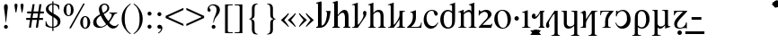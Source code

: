 SplineFontDB: 3.2
FontName: Ritli-Regular
FullName: Ritli Regular
FamilyName: Ritli
Weight: Regular
Copyright: Modified into Ritli for Lojban/Zbalermorna in 2019 by Jack Humbert.
Version: 0.1
ItalicAngle: 0
UnderlinePosition: -251
UnderlineWidth: 43
Ascent: 750
Descent: 250
InvalidEm: 0
sfntRevision: 0x0000199a
LayerCount: 2
Layer: 0 0 "Back" 1
Layer: 1 0 "Fore" 0
XUID: [1021 647 -312734098 17743]
StyleMap: 0x0040
FSType: 0
OS2Version: 4
OS2_WeightWidthSlopeOnly: 0
OS2_UseTypoMetrics: 0
CreationTime: 1438840825
ModificationTime: 1589915992
PfmFamily: 33
TTFWeight: 400
TTFWidth: 5
LineGap: 0
VLineGap: 0
Panose: 2 15 5 2 2 2 4 3 2 3
OS2TypoAscent: 750
OS2TypoAOffset: 0
OS2TypoDescent: -250
OS2TypoDOffset: 0
OS2TypoLinegap: 198
OS2WinAscent: 816
OS2WinAOffset: 0
OS2WinDescent: 313
OS2WinDOffset: 0
HheadAscent: 750
HheadAOffset: 0
HheadDescent: -250
HheadDOffset: 0
OS2SubXSize: 692
OS2SubYSize: 642
OS2SubXOff: 0
OS2SubYOff: 138
OS2SupXSize: 692
OS2SupYSize: 642
OS2SupXOff: 0
OS2SupYOff: 471
OS2StrikeYSize: 44
OS2StrikeYPos: 272
OS2CapHeight: 750
OS2XHeight: 500
OS2Vendor: 'JH  '
OS2CodePages: 2002019f.00000000
OS2UnicodeRanges: 80000001.10000002.00000000.00000000
Lookup: 4 0 1 "zlmFF" { "zlmFF subtable"  } ['liga' ('latn' <'dflt' > 'DFLT' <'dflt' > ) ]
Lookup: 4 0 1 "zlmSFF" { "zlmSFF subtable"  } ['liga' ('latn' <'dflt' > 'DFLT' <'dflt' > ) ]
Lookup: 4 0 1 "zlmSF" { "zlmSF subtable"  } ['liga' ('latn' <'dflt' > 'DFLT' <'dflt' > ) ]
Lookup: 6 0 0 "zlmW" { "zlmW contextual 0"  "zlmW contextual 1"  "zlmW contextual 2"  "zlmW contextual 3"  "zlmW contextual 4"  "zlmW contextual 5"  "zlmW contextual 6"  "zlmW contextual 7"  "zlmW contextual 8"  "zlmW contextual 9"  "zlmW contextual 10"  "zlmW contextual 11"  "zlmW contextual 12"  "zlmW contextual 13"  "zlmW contextual 14"  "zlmW contextual 15"  "zlmW contextual 16"  "zlmW contextual 17"  "zlmW contextual 18"  "zlmW contextual 19"  "zlmW contextual 20"  "zlmW contextual 21"  "zlmW contextual 22"  "zlmW contextual 23"  "zlmW contextual 24"  "zlmW contextual 25"  "zlmW contextual 26"  "zlmW contextual 27"  "zlmW contextual 28"  "zlmW contextual 29"  "zlmW contextual 30"  "zlmW contextual 31"  "zlmW contextual 32"  "zlmW contextual 33"  "zlmW contextual 34"  "zlmW contextual 35"  "zlmW contextual 36"  "zlmW contextual 37"  "zlmW contextual 38"  "zlmW contextual 39"  "zlmW contextual 40"  "zlmW contextual 41"  "zlmW contextual 42"  "zlmW contextual 43"  } ['liga' ('latn' <'dflt' > 'DFLT' <'dflt' > ) ]
Lookup: 1 0 0 "Single Substitution lookup 4" { "Single Substitution lookup 4 subtable"  } []
Lookup: 1 0 0 "Single Substitution lookup 5" { "Single Substitution lookup 5 subtable"  } []
Lookup: 1 0 0 "Single Substitution lookup 6" { "Single Substitution lookup 6 subtable"  } []
Lookup: 1 0 0 "Single Substitution lookup 7" { "Single Substitution lookup 7 subtable"  } []
Lookup: 1 0 0 "Single Substitution lookup 8" { "Single Substitution lookup 8 subtable"  } []
Lookup: 1 0 0 "Single Substitution lookup 9" { "Single Substitution lookup 9 subtable"  } []
Lookup: 1 0 0 "Single Substitution lookup 10" { "Single Substitution lookup 10 subtable"  } []
Lookup: 1 0 0 "Single Substitution lookup 11" { "Single Substitution lookup 11 subtable"  } []
Lookup: 1 0 0 "Single Substitution lookup 12" { "Single Substitution lookup 12 subtable"  } []
Lookup: 1 0 0 "Single Substitution lookup 13" { "Single Substitution lookup 13 subtable"  } []
Lookup: 1 0 0 "Single Substitution lookup 14" { "Single Substitution lookup 14 subtable"  } []
Lookup: 1 0 0 "Single Substitution lookup 15" { "Single Substitution lookup 15 subtable"  } []
Lookup: 1 0 0 "Single Substitution lookup 16" { "Single Substitution lookup 16 subtable"  } []
Lookup: 1 0 0 "Single Substitution lookup 17" { "Single Substitution lookup 17 subtable"  } []
Lookup: 1 0 0 "Single Substitution lookup 18" { "Single Substitution lookup 18 subtable"  } []
Lookup: 1 0 0 "Single Substitution lookup 19" { "Single Substitution lookup 19 subtable"  } []
Lookup: 1 0 0 "Single Substitution lookup 20" { "Single Substitution lookup 20 subtable"  } []
Lookup: 1 0 0 "Single Substitution lookup 21" { "Single Substitution lookup 21 subtable"  } []
Lookup: 1 0 0 "Single Substitution lookup 22" { "Single Substitution lookup 22 subtable"  } []
Lookup: 1 0 0 "Single Substitution lookup 23" { "Single Substitution lookup 23 subtable"  } []
Lookup: 1 0 0 "Single Substitution lookup 24" { "Single Substitution lookup 24 subtable"  } []
Lookup: 1 0 0 "Single Substitution lookup 25" { "Single Substitution lookup 25 subtable"  } []
Lookup: 1 0 0 "Single Substitution lookup 26" { "Single Substitution lookup 26 subtable"  } []
Lookup: 1 0 0 "Single Substitution lookup 27" { "Single Substitution lookup 27 subtable"  } []
Lookup: 1 0 0 "Single Substitution lookup 28" { "Single Substitution lookup 28 subtable"  } []
Lookup: 1 0 0 "Single Substitution lookup 29" { "Single Substitution lookup 29 subtable"  } []
Lookup: 1 0 0 "Single Substitution lookup 30" { "Single Substitution lookup 30 subtable"  } []
Lookup: 1 0 0 "Single Substitution lookup 31" { "Single Substitution lookup 31 subtable"  } []
Lookup: 1 0 0 "Single Substitution lookup 32" { "Single Substitution lookup 32 subtable"  } []
Lookup: 1 0 0 "Single Substitution lookup 33" { "Single Substitution lookup 33 subtable"  } []
Lookup: 1 0 0 "Single Substitution lookup 34" { "Single Substitution lookup 34 subtable"  } []
Lookup: 1 0 0 "Single Substitution lookup 35" { "Single Substitution lookup 35 subtable"  } []
Lookup: 1 0 0 "Single Substitution lookup 36" { "Single Substitution lookup 36 subtable"  } []
Lookup: 1 0 0 "Single Substitution lookup 37" { "Single Substitution lookup 37 subtable"  } []
Lookup: 1 0 0 "Single Substitution lookup 38" { "Single Substitution lookup 38 subtable"  } []
Lookup: 1 0 0 "Single Substitution lookup 39" { "Single Substitution lookup 39 subtable"  } []
Lookup: 1 0 0 "Single Substitution lookup 40" { "Single Substitution lookup 40 subtable"  } []
Lookup: 1 0 0 "Single Substitution lookup 41" { "Single Substitution lookup 41 subtable"  } []
Lookup: 1 0 0 "Single Substitution lookup 42" { "Single Substitution lookup 42 subtable"  } []
Lookup: 1 0 0 "Single Substitution lookup 43" { "Single Substitution lookup 43 subtable"  } []
Lookup: 4 0 1 "zlmVV" { "zlmVV subtable"  } ['liga' ('latn' <'dflt' > 'DFLT' <'dflt' > ) ]
Lookup: 4 0 1 "zlmBahebu" { "zlmBahebu subtable"  } ['liga' ('latn' <'dflt' > 'DFLT' <'dflt' > ) ]
Lookup: 6 0 0 "zlmSmajibuInit" { "zlmSmajibuInit contextual 0"  "zlmSmajibuInit contextual 1"  "zlmSmajibuInit contextual 2"  "zlmSmajibuInit contextual 3"  "zlmSmajibuInit contextual 4"  } ['liga' ('latn' <'dflt' > 'DFLT' <'dflt' > ) ]
Lookup: 1 0 0 "Single Substitution lookup 47" { "Single Substitution lookup 47 subtable"  } []
Lookup: 1 0 0 "Single Substitution lookup 48" { "Single Substitution lookup 48 subtable"  } []
Lookup: 1 0 0 "Single Substitution lookup 49" { "Single Substitution lookup 49 subtable"  } []
Lookup: 6 0 0 "zlmSmajibuMedi" { "zlmSmajibuMedi contextual 0"  "zlmSmajibuMedi contextual 1"  "zlmSmajibuMedi contextual 2"  "zlmSmajibuMedi contextual 3"  "zlmSmajibuMedi contextual 4"  "zlmSmajibuMedi contextual 5"  } ['liga' ('latn' <'dflt' > 'DFLT' <'dflt' > ) ]
Lookup: 1 0 0 "Single Substitution lookup 51" { "Single Substitution lookup 51 subtable"  } []
Lookup: 1 0 0 "Single Substitution lookup 52" { "Single Substitution lookup 52 subtable"  } []
Lookup: 1 0 0 "Single Substitution lookup 53" { "Single Substitution lookup 53 subtable"  } []
Lookup: 1 0 0 "Single Substitution lookup 54" { "Single Substitution lookup 54 subtable"  } []
Lookup: 1 0 0 "Single Substitution lookup 55" { "Single Substitution lookup 55 subtable"  } []
Lookup: 1 0 0 "Single Substitution lookup 56" { "Single Substitution lookup 56 subtable"  } []
Lookup: 6 0 0 "zlmSmajibuFina" { "zlmSmajibuFina contextual 0"  "zlmSmajibuFina contextual 1"  "zlmSmajibuFina contextual 2"  "zlmSmajibuFina contextual 3"  } ['liga' ('latn' <'dflt' > 'DFLT' <'dflt' > ) ]
Lookup: 1 0 0 "Single Substitution lookup 58" { "Single Substitution lookup 58 subtable"  } []
Lookup: 1 0 0 "Single Substitution lookup 59" { "Single Substitution lookup 59 subtable"  } []
Lookup: 1 0 0 "Single Substitution lookup 60" { "Single Substitution lookup 60 subtable"  } []
Lookup: 6 0 0 "zlmSelfDottingVowels" { "zlmSelfDottingVowels contextual 0"  "zlmSelfDottingVowels contextual 1"  "zlmSelfDottingVowels contextual 2"  "zlmSelfDottingVowels contextual 3"  "zlmSelfDottingVowels contextual 4"  "zlmSelfDottingVowels contextual 5"  "zlmSelfDottingVowels contextual 6"  "zlmSelfDottingVowels contextual 7"  "zlmSelfDottingVowels contextual 8"  "zlmSelfDottingVowels contextual 9"  "zlmSelfDottingVowels contextual 10"  "zlmSelfDottingVowels contextual 11"  "zlmSelfDottingVowels contextual 12"  "zlmSelfDottingVowels contextual 13"  } ['liga' ('latn' <'dflt' > 'DFLT' <'dflt' > ) ]
Lookup: 2 0 0 "Multiple Substitution lookup 62" { "Multiple Substitution lookup 62 subtable"  } []
Lookup: 2 0 0 "Multiple Substitution lookup 63" { "Multiple Substitution lookup 63 subtable"  } []
Lookup: 2 0 0 "Multiple Substitution lookup 64" { "Multiple Substitution lookup 64 subtable"  } []
Lookup: 2 0 0 "Multiple Substitution lookup 65" { "Multiple Substitution lookup 65 subtable"  } []
Lookup: 2 0 0 "Multiple Substitution lookup 66" { "Multiple Substitution lookup 66 subtable"  } []
Lookup: 2 0 0 "Multiple Substitution lookup 67" { "Multiple Substitution lookup 67 subtable"  } []
Lookup: 2 0 0 "Multiple Substitution lookup 68" { "Multiple Substitution lookup 68 subtable"  } []
Lookup: 2 0 0 "Multiple Substitution lookup 69" { "Multiple Substitution lookup 69 subtable"  } []
Lookup: 2 0 0 "Multiple Substitution lookup 70" { "Multiple Substitution lookup 70 subtable"  } []
Lookup: 2 0 0 "Multiple Substitution lookup 71" { "Multiple Substitution lookup 71 subtable"  } []
Lookup: 6 0 0 "zlmDVH" { "zlmDVH contextual 0"  "zlmDVH contextual 1"  "zlmDVH contextual 2"  } ['liga' ('latn' <'dflt' > 'DFLT' <'dflt' > ) ]
Lookup: 1 0 0 "Single Substitution lookup 73" { "Single Substitution lookup 73 subtable"  } []
Lookup: 1 0 0 "Single Substitution lookup 74" { "Single Substitution lookup 74 subtable"  } []
Lookup: 1 0 0 "Single Substitution lookup 75" { "Single Substitution lookup 75 subtable"  } []
Lookup: 258 0 0 "'kern' Horizontal Kerning lookup 6" { "'kern' Horizontal Kerning lookup 0 per glyph data 1" [303,30,0] "'kern' Horizontal Kerning lookup 0 per glyph data 5"  "'kern' Horizontal Kerning lookup 0 kerning class 6" [303,0,0] "'kern' Horizontal Kerning lookup 0 kerning class 7"  "'kern' Horizontal Kerning lookup 0 kerning class 8" [303,0,0] "'kern' Horizontal Kerning lookup 0 kerning class 9"  "'kern' Horizontal Kerning lookup 0 kerning class 10"  "'kern' Horizontal Kerning lookup 0 kerning class 11" [303,0,0] } ['kern' ('DFLT' <'dflt' > 'cyrl' <'SRB ' 'dflt' > 'grek' <'dflt' > 'latn' <'ROM ' 'TRK ' 'dflt' > 'thai' <'dflt' > ) ]
Lookup: 260 0 0 "zlmTops" { "zlmTops subtable"  } ['mark' ('latn' <'dflt' > 'DFLT' <'dflt' > ) ]
Lookup: 260 0 0 "zlmBottoms" { "zlmBottoms subtable"  } ['mark' ('latn' <'dflt' > 'DFLT' <'dflt' > ) ]
Lookup: 258 8 0 "zlmUnicodeKerning" { "zlmUnicodeKerning subtable" [300,0,4] } ['kern' ('DFLT' <'dflt' > 'latn' <'dflt' > ) ]
MarkAttachClasses: 1
DEI: 91125
KernClass2: 22+ 44 "'kern' Horizontal Kerning lookup 0 kerning class 6"
 236 A Aogonek Agrave Aacute Acircumflex Atilde Adieresis Amacron Abreve Aring Aringacute uni1EA0 uni1EA2 uni1EA4 uni1EA6 uni1EA8 uni1EAA uni1EAC uni1EAE uni1EB0 uni1EB2 uni1EB4 uni1EB6 uni01CD uni01DE uni01E0 uni0200 uni0202 uni0226 uni1E00
 41 B uni0181 uni0243 uni1E02 uni1E04 uni1E06
 63 C Ccedilla uni0187 Cacute Ccircumflex Ccaron Cdotaccent uni1E08
 75 D Eth uni018A uni1E10 Dcaron uni1E0A uni1E0C uni1E0E uni1E12 Dcroat uni0189
 228 AE E Eogonek OE AEacute uni01E2 Egrave Eacute Ecircumflex Ecaron Edieresis Emacron Ebreve Edotaccent uni1EB8 uni1EBA uni1EBC uni1EBE uni1EC0 uni1EC2 uni1EC4 uni1EC6 uni0204 uni0206 uni0228 uni1E14 uni1E16 uni1E18 uni1E1A uni1E1C
 17 F uni0191 uni1E1E
 78 G uni0193 uni01E4 Gcircumflex Gbreve Gdotaccent uni0122 Gcaron uni01F4 uni1E20
 326 H Hbar I Iogonek M N Eng uni019D uni0197 uni1E28 Hcircumflex uni021E uni1E22 uni1E24 uni1E26 uni1E2A Igrave Iacute Icircumflex Itilde Idieresis Imacron Ibreve Idotaccent uni1EC8 uni1ECA uni01CF uni0208 uni020A uni1E2C uni1E2E uni1E3E uni1E40 uni1E42 Nacute Ncaron Ntilde uni0145 uni01F8 uni1E44 uni1E46 uni1E48 uni1E4A uni2C67
 40 J IJ Jcircumflex uni0248 uni01C7 uni01CA
 57 K uni0198 uni2C69 uni0136 uni01E8 uni1E30 uni1E32 uni1E34
 86 L Lslash Lcaron uni2C60 uni2C62 Lacute uni013B uni023D uni1E36 uni1E38 uni1E3A uni1E3C
 278 O Oslash Q uni0186 uni018F uni019F uni01EA Ograve Oacute Ocircumflex Otilde Odieresis Omacron Obreve Ohungarumlaut uni1ECC uni1ECE uni1ED0 uni1ED2 uni1ED4 uni1ED6 uni1ED8 uni01D1 uni01EC uni020C uni020E uni022A uni022C uni022E uni0230 uni1E4C uni1E4E uni1E50 uni1E52 Oslashacute
 33 P uni01A4 uni1E54 uni1E56 uni2C63
 87 R uni024C uni2C64 Racute Rcaron uni0156 uni0210 uni0212 uni1E58 uni1E5A uni1E5C uni1E5E
 84 S Scedilla Sacute Scircumflex Scaron uni0218 uni1E60 uni1E62 uni1E64 uni1E66 uni1E68
 61 T Tbar Tcaron uni021A uni0162 uni1E6A uni1E6C uni1E6E uni1E70
 207 U Uogonek uni0244 uni1E72 Ugrave Uacute Ucircumflex Utilde Udieresis Umacron Ubreve Uring Uhungarumlaut uni1EE4 uni1EE6 uni01D3 uni01D5 uni01D7 uni01D9 uni01DB uni0214 uni0216 uni1E74 uni1E76 uni1E78 uni1E7A
 17 V uni1E7C uni1E7E
 53 W Wgrave Wacute Wcircumflex Wdieresis uni1E86 uni1E88
 17 X uni1E8A uni1E8C
 93 Y uni01B3 uni024E Ygrave Yacute Ycircumflex Ydieresis uni1EF4 uni1EF8 uni1EF6 uni0232 uni1E8E
 90 Z uni01B5 uni0224 uni2C6B uni01F1 Zacute Zcaron Zdotaccent uni1E90 uni1E92 uni1E94 uni01C4
 173 i iogonek dotlessi j uni0237 uni01F0 ij uni1ECB uni1E2D igrave iacute icircumflex itilde idieresis imacron ibreve uni1EC9 uni01D0 uni1E2F uni020B uni0209 uni0249 jcircumflex
 15 uni01DD uni0259
 93 Y uni01B3 uni024E Ygrave Yacute Ycircumflex Ydieresis uni1EF4 uni1EF8 uni1EF6 uni0232 uni1E8E
 253 U Uogonek Uhorn uni0244 uni1E72 Ugrave Uacute Ucircumflex Utilde Udieresis Umacron Ubreve Uring Uhungarumlaut uni1EE4 uni1EE6 uni01D3 uni01D5 uni01D7 uni01D9 uni01DB uni0214 uni0216 uni1E74 uni1E76 uni1E78 uni1E7A uni1EE8 uni1EEA uni1EEC uni1EEE uni1EF0
 115 g.salt uni01E5.salt uni0123.salt gcircumflex.salt gdotaccent.salt gbreve.salt gcaron.salt uni01F5.salt uni1E21.salt
 17 V uni1E7C uni1E7E
 686 t tcaron tbar t_f.liga t_iogonek.liga t_dotlessi.liga t_t.liga t_t_f.liga t_t_iogonek.liga t_t_dotlessi.liga uni01AB uni01AD glyph682 glyph683 uni1E97 uni021B uni0163 uni1E6B uni1E6D uni1E6F uni1E71 uni2C66 t_i.liga t_igrave.liga t_iacute.liga t_icircumflex.liga t_idieresis.liga t_imacron.liga t_itilde.liga t_ibreve.liga t_uni01D0.liga t_uni1E2D.liga glyph2472 t_uni1E2F.liga t_uni0268.liga glyph2475 t_uni020B.liga t_uni0209.liga t_t_i.liga t_t_igrave.liga t_t_iacute.liga t_t_icircumflex.liga t_t_idieresis.liga t_t_imacron.liga t_t_itilde.liga t_t_ibreve.liga t_t_uni01D0.liga t_t_uni1E2D.liga glyph2488 t_t_uni1E2F.liga t_t_uni0268.liga glyph2491 t_t_uni020B.liga t_t_uni0209.liga
 93 y uni024F ygrave yacute ycircumflex ydieresis uni1EF5 uni1EF9 uni1EF7 uni0233 uni1E8F uni1E99
 20 quotesingle quotedbl
 23 uni0181 uni018A uni01A4
 906 f f_b.liga f_f_b.liga uniFB00 f_h.liga f_f_h.liga uniFB01 f_igrave.liga f_icircumflex.liga f_itilde.liga f_idieresis.liga f_imacron.liga f_ibreve.liga f_iogonek.liga f_dotlessi.liga uniFB03 f_f_igrave.liga f_f_icircumflex.liga f_f_itilde.liga f_f_idieresis.liga f_f_imacron.liga f_f_ibreve.liga f_f_iogonek.liga f_f_dotlessi.liga f_j.liga f_f_j.liga f_k.liga f_f_k.liga uniFB02 uniFB04 f_t.liga f_f_t.liga longs glyph672 f_uni01D0.liga f_uni0209.liga f_uni020B.liga f_uni1E2F.liga glyph677 f_f_uni01D0.liga f_f_uni0209.liga f_f_uni020B.liga f_f_uni1E2F.liga f_uni0237.liga f_f_uni0237.liga f_jcircumflex.liga f_lcaron.liga f_uni013C.liga f_uni021B.liga f_tcaron.liga uni1E1F f_uni1ECB.liga f_uni1E2D.liga f_uni0268.liga f_iacute.liga f_uni1EC9.liga glyph2291 glyph2292 glyph2293 f_f_uni1ECB.liga f_f_uni1E2D.liga f_f_uni0268.liga f_f_iacute.liga f_f_uni1EC9.liga glyph2299 glyph2300 glyph2301 f_lacute.liga
 245 u uogonek uhorn utilde ugrave uacute ucircumflex udieresis umacron ubreve uring uhungarumlaut uni1EE5 uni1EE7 uni01D4 uni01D6 uni01D8 uni01DA uni01DC uni1E73 uni1E75 uni1E77 uni1E79 uni1E7B uni0217 uni0215 uni1EE9 uni1EEB uni1EED uni1EEF uni1EF1
 247 kgreenlandic m n eng p r uni01BF uni01A5 uni1E5F uni1E3F uni1E41 uni1E43 nacute ncaron ntilde uni0146 uni01F9 uni1E45 uni1E47 uni1E49 uni1E4B uni01CC uni1E55 uni1E57 racute rcaron uni0157 uni024D uni1E59 uni1E5B uni1E5D uni0213 uni0211 napostrophe
 24 quoteright quotedblright
 91 lslash lcaron l ldot lacute uni013C uni019A uni1E37 uni1E39 uni1E3B uni1E3D uni2C61 uni01C9
 23 hyphen.case emdash.case
 61 T Tbar Tcaron uni021A uni0162 uni1E6A uni1E6C uni1E6E uni1E70
 53 W Wgrave Wacute Wcircumflex Wdieresis uni1E86 uni1E88
 199 b h hcircumflex hbar k thorn germandbls uni0180 uni0183 uni0199 uni2C68 uni2C6A uni1E2B uni1E03 uni1E05 uni1E07 uni021F uni1E23 uni1E25 uni1E27 uni1E29 uni1E96 uni0137 uni01E9 uni1E31 uni1E33 uni1E35
 97 d dcaron dcroat q uni018C uni0221 uni024B uni1E11 uni1E0B uni1E0D uni1E0F uni1E13 uni01F3 uni01C6
 454 C Ccedilla G O Oslash OE Q Ohorn uni0187 uni0193 uni019F uni01E4 uni01EA Cacute Ccircumflex Ccaron Cdotaccent uni1E08 Gcircumflex Gbreve Gdotaccent uni0122 Gcaron uni01F4 uni1E20 Ograve Oacute Ocircumflex Otilde Odieresis Omacron Obreve Ohungarumlaut uni1ECC uni1ECE uni1ED0 uni1ED2 uni1ED4 uni1ED6 uni1ED8 uni01D1 uni01EC uni020C uni020E uni022A uni022C uni022E uni0230 uni1E4C uni1E4E uni1E50 uni1E52 Oslashacute uni1EDA uni1EDC uni1EDE uni1EE0 uni1EE2
 22 quoteleft quotedblleft
 37 guilsinglleft.case guillemotleft.case
 17 v uni1E7D uni1E7F
 61 w wgrave wacute wcircumflex wdieresis uni1E87 uni1E89 uni1E98
 615 c ccedilla c_h.dlig c_k.dlig c_t.dlig ccedilla_t.dlig e eogonek o oslash oe ohorn uni0188 uni01EB uni022D cacute ccircumflex ccaron cdotaccent uni1E09 egrave eacute ecircumflex ecaron edieresis emacron ebreve edotaccent uni1EB9 uni1EBB uni1EBD uni1EBF uni1EC1 uni1EC3 uni1EC5 uni1EC7 uni0229 uni1E15 uni1E17 uni1E19 uni1E1B uni1E1D uni0207 uni0205 ograve oacute ocircumflex otilde odieresis omacron obreve ohungarumlaut uni1ECD uni1ECF uni1ED1 uni1ED3 uni1ED5 uni1ED7 uni1ED9 uni01D2 uni01ED uni022B uni022F uni0231 uni1E4D uni1E4F uni1E51 uni1E53 uni020F uni020D oslashacute uni1EDB uni1EDD uni1EDF uni1EE1 uni1EE3
 21 J Jcircumflex uni0248
 17 X uni1E8A uni1E8C
 70 g uni01E5 gcircumflex gbreve gdotaccent uni0123 gcaron uni01F5 uni1E21
 236 A Aogonek Agrave Aacute Acircumflex Atilde Adieresis Amacron Abreve Aring Aringacute uni1EA0 uni1EA2 uni1EA4 uni1EA6 uni1EA8 uni1EAA uni1EAC uni1EAE uni1EB0 uni1EB2 uni1EB4 uni1EB6 uni01CD uni01DE uni01E0 uni0200 uni0202 uni0226 uni1E00
 110 s scedilla s_t.dlig glyph121 uni023F sacute scircumflex scaron uni0219 uni1E61 uni1E63 uni1E65 uni1E67 uni1E69
 18 AE AEacute uni01E2
 17 x uni1E8B uni1E8D
 263 a aogonek ae agrave aacute acircumflex atilde adieresis amacron abreve aring aringacute uni1EA1 uni1EA3 uni1EA5 uni1EA7 uni1EA9 uni1EAB uni1EAD uni1EAF uni1EB1 uni1EB3 uni1EB5 uni1EB7 uni01CE uni01DF uni01E1 uni0227 uni2C65 uni0203 uni0201 uni1E01 aeacute uni01E3
 74 z uni01B6 uni0225 uni2C6C zacute zcaron zdotaccent uni1E91 uni1E93 uni1E95
 27 quotesinglbase quotedblbase
 15 period ellipsis
 74 Z uni01B5 uni0224 uni2C6B Zacute Zcaron Zdotaccent uni1E90 uni1E92 uni1E94
 27 guilsinglleft guillemotleft
 29 guilsinglright guillemotright
 84 S Scedilla Sacute Scircumflex Scaron uni0218 uni1E60 uni1E62 uni1E64 uni1E66 uni1E68
 21 hyphen emdash uni2015
 39 guilsinglright.case guillemotright.case
 0 {} -2 {} -9 {} -69 {} -16 {} -13 {} -53 {} -30 {} -42 {} -56 {} -54 {} -22 {} -12 {} -2 {} -55 {} -2 {} -7 {} -70 {} -42 {} -2 {} -11 {} -18 {} -58 {} -20 {} -40 {} -29 {} -13 {} 0 {} 0 {} 0 {} 0 {} 0 {} 0 {} 0 {} 0 {} 0 {} 0 {} 0 {} 0 {} 0 {} 0 {} 0 {} 0 {} 0 {} 0 {} -10 {} -7 {} -23 {} 0 {} -7 {} -13 {} -15 {} -12 {} 0 {} 0 {} -14 {} -10 {} -11 {} 0 {} -10 {} 0 {} -15 {} -6 {} -10 {} -7 {} 0 {} 0 {} 0 {} -12 {} -5 {} -7 {} -8 {} -10 {} -18 {} -10 {} -20 {} -19 {} -18 {} -8 {} -16 {} 0 {} 0 {} 0 {} 0 {} 0 {} 0 {} 0 {} 0 {} 0 {} 0 {} 0 {} 0 {} 0 {} -8 {} 0 {} -15 {} -17 {} 0 {} 0 {} -13 {} -8 {} -3 {} 0 {} 0 {} 0 {} 0 {} 0 {} 0 {} -8 {} -14 {} 0 {} 0 {} -16 {} -11 {} -10 {} 0 {} 0 {} -11 {} 0 {} 0 {} -6 {} 0 {} 0 {} 0 {} 0 {} 0 {} 0 {} 0 {} 0 {} 0 {} 0 {} 0 {} 0 {} -10 {} -4 {} -39 {} 0 {} -7 {} -21 {} -2 {} -3 {} 0 {} 0 {} -4 {} -8 {} -10 {} 0 {} -9 {} 0 {} -33 {} -10 {} -9 {} -7 {} 0 {} 0 {} 0 {} -2 {} 0 {} -7 {} -36 {} -28 {} -12 {} -19 {} -8 {} -34 {} -16 {} -13 {} -11 {} -20 {} -22 {} -17 {} 0 {} 0 {} 0 {} 0 {} 0 {} 0 {} -2 {} -17 {} 0 {} 0 {} -23 {} 0 {} -22 {} -22 {} 0 {} 0 {} -21 {} -21 {} -14 {} 0 {} -4 {} 0 {} 0 {} 0 {} -4 {} -21 {} -15 {} 0 {} 0 {} -23 {} -17 {} -24 {} 0 {} 0 {} -14 {} 0 {} -8 {} 0 {} 0 {} -6 {} 0 {} 0 {} 0 {} 0 {} -8 {} 0 {} 0 {} 0 {} 0 {} 0 {} -2 {} -56 {} 0 {} 0 {} -43 {} 0 {} -22 {} -15 {} 0 {} 0 {} -23 {} -37 {} -42 {} 0 {} -9 {} -7 {} 0 {} 0 {} -9 {} -44 {} -6 {} 0 {} 0 {} -16 {} -13 {} -43 {} -92 {} 0 {} -48 {} -57 {} -45 {} -84 {} -29 {} -70 {} -39 {} -88 {} -94 {} 0 {} -22 {} -20 {} -16 {} -14 {} 0 {} 0 {} -4 {} -6 {} -16 {} 0 {} -6 {} -12 {} -16 {} -19 {} 0 {} 0 {} -16 {} -8 {} -8 {} 0 {} -4 {} 0 {} -3 {} -4 {} -4 {} -6 {} 0 {} 0 {} 0 {} -17 {} -10 {} -6 {} 0 {} 0 {} -11 {} -6 {} -6 {} -8 {} -8 {} -3 {} -8 {} 0 {} 0 {} 0 {} 0 {} 0 {} 0 {} 0 {} 0 {} 0 {} -7 {} -14 {} 0 {} 0 {} -15 {} 0 {} -14 {} -11 {} 0 {} 0 {} -15 {} -9 {} -7 {} 0 {} -7 {} 0 {} 0 {} 0 {} -7 {} -15 {} 0 {} 0 {} 0 {} -12 {} -8 {} -15 {} 0 {} 0 {} -16 {} 0 {} -15 {} 0 {} -3 {} -15 {} -11 {} 0 {} 0 {} 0 {} 0 {} 0 {} 0 {} 0 {} 0 {} 0 {} -8 {} -14 {} 0 {} 0 {} -17 {} 0 {} -11 {} -8 {} 0 {} 0 {} -12 {} -14 {} -11 {} 0 {} -9 {} 0 {} 0 {} 0 {} -9 {} -17 {} 0 {} 0 {} 0 {} -8 {} -3 {} -18 {} -17 {} 0 {} -21 {} -9 {} -21 {} -18 {} -10 {} -20 {} -17 {} -6 {} -8 {} 0 {} 0 {} 0 {} 0 {} 0 {} 0 {} 0 {} 0 {} -25 {} 0 {} 0 {} -36 {} 0 {} -36 {} -51 {} 0 {} -3 {} -24 {} -25 {} 0 {} 0 {} 0 {} -29 {} 0 {} 0 {} 0 {} -31 {} -42 {} 0 {} -37 {} -51 {} -39 {} -38 {} 0 {} 0 {} 0 {} 0 {} -3 {} 0 {} 0 {} -3 {} 0 {} 0 {} 0 {} 0 {} -28 {} 0 {} 0 {} -29 {} 0 {} 0 {} 0 {} -23 {} -93 {} -26 {} -34 {} -87 {} -43 {} -92 {} -97 {} -73 {} -32 {} -28 {} 0 {} -99 {} 0 {} -76 {} -93 {} -64 {} 0 {} -28 {} -33 {} -99 {} -76 {} -91 {} -70 {} -36 {} 0 {} 0 {} 0 {} 0 {} -6 {} 0 {} 0 {} 0 {} 0 {} 0 {} 0 {} 0 {} -46 {} -14 {} 0 {} -70 {} -49 {} 0 {} -9 {} -4 {} -38 {} 0 {} -6 {} -20 {} -2 {} -3 {} 0 {} 0 {} -4 {} -7 {} -10 {} 0 {} -9 {} 0 {} -32 {} -10 {} -9 {} -7 {} 0 {} 0 {} 0 {} -2 {} 0 {} -6 {} -36 {} -27 {} -11 {} -19 {} -8 {} -33 {} -15 {} -13 {} -11 {} -19 {} -23 {} -16 {} 0 {} 0 {} 0 {} 0 {} 0 {} 0 {} -3 {} -8 {} -15 {} 0 {} -26 {} -8 {} 0 {} 0 {} 0 {} 0 {} 0 {} -4 {} -9 {} 0 {} -3 {} -11 {} 0 {} 0 {} -3 {} -27 {} 0 {} 0 {} 0 {} 0 {} 0 {} -26 {} -81 {} -12 {} -20 {} -49 {} -12 {} -81 {} 0 {} -16 {} 0 {} -95 {} -99 {} 0 {} -11 {} 0 {} 0 {} -23 {} 0 {} 0 {} -7 {} -22 {} -27 {} -4 {} -30 {} -18 {} -17 {} -17 {} 0 {} 0 {} -15 {} -20 {} -7 {} 0 {} -6 {} 0 {} -23 {} -11 {} -6 {} -26 {} -7 {} 0 {} 0 {} -16 {} -12 {} -32 {} 0 {} 0 {} -3 {} 0 {} -8 {} 0 {} 0 {} -7 {} 0 {} 0 {} 0 {} 0 {} -20 {} 0 {} 0 {} 0 {} 0 {} 0 {} -4 {} -3 {} -14 {} 0 {} -3 {} -13 {} -22 {} -26 {} 0 {} 0 {} -23 {} -10 {} -11 {} 0 {} -8 {} 0 {} 0 {} -3 {} -8 {} -3 {} 0 {} 0 {} 0 {} -25 {} -17 {} -3 {} -2 {} -3 {} -15 {} -13 {} -13 {} -21 {} -24 {} -7 {} -17 {} 0 {} 0 {} 0 {} 0 {} 0 {} 0 {} 0 {} 0 {} 0 {} -3 {} -112 {} 0 {} 0 {} -120 {} 0 {} -61 {} -85 {} 0 {} 0 {} -55 {} -103 {} -109 {} 0 {} -8 {} -57 {} 0 {} 0 {} -8 {} -120 {} -32 {} 0 {} -63 {} -86 {} -86 {} -121 {} -68 {} 0 {} -121 {} -69 {} -113 {} -89 {} -88 {} -113 {} -96 {} -65 {} -70 {} 0 {} -79 {} -73 {} -3 {} -60 {} -45 {} 0 {} -10 {} -16 {} 0 {} 0 {} -18 {} 0 {} -11 {} -7 {} 0 {} 0 {} -12 {} -15 {} -15 {} 0 {} -10 {} 0 {} 0 {} 0 {} -10 {} -19 {} 0 {} 0 {} 0 {} -7 {} -3 {} -19 {} -27 {} 0 {} -24 {} -16 {} -24 {} -29 {} -11 {} -24 {} -18 {} -16 {} -20 {} 0 {} 0 {} 0 {} 0 {} 0 {} 0 {} 0 {} 0 {} -64 {} 0 {} 0 {} -72 {} 0 {} -28 {} -23 {} 0 {} 0 {} -27 {} -50 {} -55 {} 0 {} -3 {} -19 {} 0 {} 0 {} -3 {} -71 {} -20 {} 0 {} -26 {} -24 {} -24 {} -74 {} -68 {} 0 {} -74 {} -53 {} -68 {} -79 {} -29 {} -73 {} -44 {} -67 {} -73 {} 0 {} -50 {} -33 {} -15 {} -31 {} -9 {} 0 {} -3 {} -51 {} 0 {} 0 {} -53 {} 0 {} -22 {} -15 {} 0 {} 0 {} -21 {} -38 {} -42 {} 0 {} -5 {} -7 {} 0 {} 0 {} -5 {} -53 {} -10 {} 0 {} -11 {} -15 {} -15 {} -56 {} -57 {} 0 {} -55 {} -42 {} -52 {} -68 {} -19 {} -56 {} -32 {} -48 {} -52 {} 0 {} -35 {} -15 {} -5 {} -16 {} 0 {} 0 {} 0 {} -27 {} 0 {} 0 {} -38 {} 0 {} -38 {} -46 {} 0 {} 0 {} -30 {} -31 {} -11 {} 0 {} -3 {} -23 {} 0 {} 0 {} -3 {} -32 {} -29 {} 0 {} -33 {} -45 {} -41 {} -40 {} 0 {} 0 {} -6 {} 0 {} -7 {} 0 {} 0 {} -8 {} 0 {} 0 {} 0 {} 0 {} -28 {} 0 {} 0 {} -24 {} 0 {} 0 {} 0 {} -102 {} 0 {} 0 {} -106 {} 0 {} -48 {} -55 {} 0 {} -3 {} -48 {} -83 {} -83 {} 0 {} -3 {} -53 {} 0 {} 0 {} -3 {} -107 {} -38 {} 0 {} -52 {} -55 {} -52 {} -108 {} -75 {} 0 {} -98 {} -69 {} -105 {} -95 {} -52 {} -110 {} -72 {} -76 {} -81 {} 0 {} -76 {} -56 {} -22 {} -64 {} -30 {} 0 {} -2 {} -15 {} 0 {} 0 {} -22 {} 0 {} -25 {} -30 {} 0 {} 0 {} -24 {} -23 {} -14 {} 0 {} -3 {} 0 {} 0 {} 0 {} -3 {} -21 {} -16 {} 0 {} -10 {} -31 {} -26 {} -24 {} 0 {} 0 {} -12 {} 0 {} -8 {} 0 {} 0 {} -3 {} 0 {} 0 {} 0 {} 0 {} -8 {} 0 {} 0 {} -6 {} 0 {}
KernClass2: 21+ 34 "'kern' Horizontal Kerning lookup 0 kerning class 7"
 244 a aogonek agrave aacute acircumflex atilde adieresis amacron abreve aring aringacute uni1EA1 uni1EA3 uni1EA5 uni1EA7 uni1EA9 uni1EAB uni1EAD uni1EAF uni1EB1 uni1EB3 uni1EB5 uni1EB7 uni01CE uni01DF uni01E1 uni0227 uni2C65 uni0203 uni0201 uni1E01
 93 b f_b.liga f_f_b.liga p thorn uni0180 uni0183 uni01A5 uni1E03 uni1E05 uni1E07 uni1E55 uni1E57
 63 c ccedilla uni0188 cacute ccircumflex ccaron cdotaccent uni1E09
 63 d dcaron dcroat uni018C uni1E11 uni1E0B uni1E0D uni1E0F uni1E13
 228 ae e eogonek oe aeacute uni01E3 egrave eacute ecircumflex ecaron edieresis emacron ebreve edotaccent uni1EB9 uni1EBB uni1EBD uni1EBF uni1EC1 uni1EC3 uni1EC5 uni1EC7 uni0229 uni1E15 uni1E17 uni1E19 uni1E1B uni1E1D uni0207 uni0205
 54 f uniFB00 t_f.liga t_t_f.liga uni1E1F f_f_uni1EC9.liga
 70 g uni01E5 gcircumflex gbreve gdotaccent uni0123 gcaron uni01F5 uni1E21
 115 g.salt uni01E5.salt uni0123.salt gcircumflex.salt gdotaccent.salt gbreve.salt gcaron.salt uni01F5.salt uni1E21.salt
 1467 uniFB01 f_igrave.liga f_icircumflex.liga f_itilde.liga f_idieresis.liga f_imacron.liga f_ibreve.liga f_iogonek.liga f_dotlessi.liga uniFB03 f_f_igrave.liga f_f_icircumflex.liga f_f_itilde.liga f_f_idieresis.liga f_f_imacron.liga f_f_ibreve.liga f_f_iogonek.liga f_f_dotlessi.liga f_j.liga f_f_j.liga i iogonek dotlessi j uni0237 t_iogonek.liga t_dotlessi.liga t_t_iogonek.liga t_t_dotlessi.liga glyph672 f_uni01D0.liga f_uni0209.liga f_uni020B.liga f_uni1E2F.liga glyph677 f_f_uni01D0.liga f_f_uni0209.liga f_f_uni020B.liga f_f_uni1E2F.liga glyph682 glyph683 f_uni0237.liga f_f_uni0237.liga uni01F0 f_jcircumflex.liga uni01C8 uni01CB f_uni1ECB.liga f_uni1E2D.liga f_uni0268.liga f_iacute.liga f_uni1EC9.liga glyph2291 glyph2292 glyph2293 f_f_uni1ECB.liga f_f_uni1E2D.liga f_f_uni0268.liga f_f_iacute.liga glyph2299 glyph2300 glyph2301 ij uni1ECB uni1E2D igrave iacute icircumflex itilde idieresis imacron ibreve uni1EC9 uni01D0 uni1E2F uni020B uni0209 uni0249 jcircumflex uni01C9 uni01CC t_i.liga t_igrave.liga t_iacute.liga t_icircumflex.liga t_idieresis.liga t_imacron.liga t_itilde.liga t_ibreve.liga t_uni01D0.liga t_uni1E2D.liga glyph2472 t_uni1E2F.liga t_uni0268.liga glyph2475 t_uni020B.liga t_uni0209.liga t_t_i.liga t_t_igrave.liga t_t_iacute.liga t_t_icircumflex.liga t_t_idieresis.liga t_t_imacron.liga t_t_itilde.liga t_t_ibreve.liga t_t_uni01D0.liga t_t_uni1E2D.liga glyph2488 t_t_uni1E2F.liga t_t_uni0268.liga glyph2491 t_t_uni020B.liga t_t_uni0209.liga
 99 c_k.dlig f_k.liga f_f_k.liga k kgreenlandic uni0199 uni2C6A uni0137 uni01E9 uni1E31 uni1E33 uni1E35
 224 c_h.dlig f_h.liga f_f_h.liga h hcircumflex hbar m n eng uni2C68 uni1E2B uni021F uni1E23 uni1E25 uni1E27 uni1E29 uni1E96 uni1E3F uni1E41 uni1E43 nacute ncaron ntilde uni0146 uni01F9 uni1E45 uni1E47 uni1E49 uni1E4B napostrophe
 268 o oslash uni01DD uni0259 uni01EB uni022D ograve oacute ocircumflex otilde odieresis omacron obreve ohungarumlaut uni1ECD uni1ECF uni1ED1 uni1ED3 uni1ED5 uni1ED7 uni1ED9 uni01D2 uni01ED uni022B uni022F uni0231 uni1E4D uni1E4F uni1E51 uni1E53 uni020F uni020D oslashacute
 79 r uni1E5F racute rcaron uni0157 uni024D uni1E59 uni1E5B uni1E5D uni0213 uni0211
 92 s scedilla uni023F sacute scircumflex scaron uni0219 uni1E61 uni1E63 uni1E65 uni1E67 uni1E69
 194 c_t.dlig ccedilla_t.dlig f_t.liga f_f_t.liga s_t.dlig glyph121 t tcaron tbar t_t.liga uni01AB uni01AD f_uni021B.liga f_tcaron.liga uni1E97 uni021B uni0163 uni1E6B uni1E6D uni1E6F uni1E71 uni2C66
 209 q u uogonek uni024B utilde ugrave uacute ucircumflex udieresis umacron ubreve uring uhungarumlaut uni1EE5 uni1EE7 uni01D4 uni01D6 uni01D8 uni01DA uni01DC uni1E73 uni1E75 uni1E77 uni1E79 uni1E7B uni0217 uni0215
 17 v uni1E7D uni1E7F
 61 w wgrave wacute wcircumflex wdieresis uni1E87 uni1E89 uni1E98
 17 x uni1E8B uni1E8D
 93 y uni024F ygrave yacute ycircumflex ydieresis uni1EF5 uni1EF9 uni1EF7 uni0233 uni1E8F uni1E99
 106 z uni01B6 uni0225 uni2C6C uni01F2 uni01F3 zacute zcaron zdotaccent uni1E91 uni1E93 uni1E95 uni01C6 uni01C5
 906 f f_b.liga f_f_b.liga uniFB00 f_h.liga f_f_h.liga uniFB01 f_igrave.liga f_icircumflex.liga f_itilde.liga f_idieresis.liga f_imacron.liga f_ibreve.liga f_iogonek.liga f_dotlessi.liga uniFB03 f_f_igrave.liga f_f_icircumflex.liga f_f_itilde.liga f_f_idieresis.liga f_f_imacron.liga f_f_ibreve.liga f_f_iogonek.liga f_f_dotlessi.liga f_j.liga f_f_j.liga f_k.liga f_f_k.liga uniFB02 uniFB04 f_t.liga f_f_t.liga longs glyph672 f_uni01D0.liga f_uni0209.liga f_uni020B.liga f_uni1E2F.liga glyph677 f_f_uni01D0.liga f_f_uni0209.liga f_f_uni020B.liga f_f_uni1E2F.liga f_uni0237.liga f_f_uni0237.liga f_jcircumflex.liga f_lcaron.liga f_uni013C.liga f_uni021B.liga f_tcaron.liga uni1E1F f_uni1ECB.liga f_uni1E2D.liga f_uni0268.liga f_iacute.liga f_uni1EC9.liga glyph2291 glyph2292 glyph2293 f_f_uni1ECB.liga f_f_uni1E2D.liga f_f_uni0268.liga f_f_iacute.liga f_f_uni1EC9.liga glyph2299 glyph2300 glyph2301 f_lacute.liga
 61 w wgrave wacute wcircumflex wdieresis uni1E87 uni1E89 uni1E98
 454 C Ccedilla G O Oslash OE Q Ohorn uni0187 uni0193 uni019F uni01E4 uni01EA Cacute Ccircumflex Ccaron Cdotaccent uni1E08 Gcircumflex Gbreve Gdotaccent uni0122 Gcaron uni01F4 uni1E20 Ograve Oacute Ocircumflex Otilde Odieresis Omacron Obreve Ohungarumlaut uni1ECC uni1ECE uni1ED0 uni1ED2 uni1ED4 uni1ED6 uni1ED8 uni01D1 uni01EC uni020C uni020E uni022A uni022C uni022E uni0230 uni1E4C uni1E4E uni1E50 uni1E52 Oslashacute uni1EDA uni1EDC uni1EDE uni1EE0 uni1EE2
 24 quoteright quotedblright
 20 quotesingle quotedbl
 93 Y uni01B3 uni024E Ygrave Yacute Ycircumflex Ydieresis uni1EF4 uni1EF8 uni1EF6 uni0232 uni1E8E
 93 y uni024F ygrave yacute ycircumflex ydieresis uni1EF5 uni1EF9 uni1EF7 uni0233 uni1E8F uni1E99
 974 B D Eth E Eogonek F H Hbar I Iogonek K L Lslash Lcaron M N Eng P Thorn R uni0191 uni0198 uni019D uni01F7 uni024C uni2C64 uni2C69 uni0197 uni1E9E uni2C60 uni2C62 uni1E10 Ldot uni1E28 uni0243 uni1E02 uni1E04 uni1E06 Dcaron uni1E0A uni1E0C uni1E0E uni1E12 uni01F1 Dcroat uni0189 Egrave Eacute Ecircumflex Ecaron Edieresis Emacron Ebreve Edotaccent uni1EB8 uni1EBA uni1EBC uni1EBE uni1EC0 uni1EC2 uni1EC4 uni1EC6 uni0204 uni0206 uni0228 uni1E14 uni1E16 uni1E18 uni1E1A uni1E1C uni1E1E Hcircumflex uni021E uni1E22 uni1E24 uni1E26 uni1E2A Igrave Iacute Icircumflex Itilde Idieresis Imacron Ibreve Idotaccent uni1EC8 uni1ECA uni01CF uni0208 uni020A uni1E2C uni1E2E IJ uni0136 uni01E8 uni1E30 uni1E32 uni1E34 Lacute uni013B uni023D uni1E36 uni1E38 uni1E3A uni1E3C uni01C7 uni1E3E uni1E40 uni1E42 Nacute Ncaron Ntilde uni0145 uni01F8 uni1E44 uni1E46 uni1E48 uni1E4A uni01CA uni1E54 uni1E56 uni2C63 Racute Rcaron uni0156 uni0210 uni0212 uni1E58 uni1E5A uni1E5C uni1E5E uni2C67 uni01C4
 53 W Wgrave Wacute Wcircumflex Wdieresis uni1E86 uni1E88
 84 S Scedilla Sacute Scircumflex Scaron uni0218 uni1E60 uni1E62 uni1E64 uni1E66 uni1E68
 22 quoteleft quotedblleft
 17 V uni1E7C uni1E7E
 17 v uni1E7D uni1E7F
 17 X uni1E8A uni1E8C
 74 Z uni01B5 uni0224 uni2C6B Zacute Zcaron Zdotaccent uni1E90 uni1E92 uni1E94
 253 U Uogonek Uhorn uni0244 uni1E72 Ugrave Uacute Ucircumflex Utilde Udieresis Umacron Ubreve Uring Uhungarumlaut uni1EE4 uni1EE6 uni01D3 uni01D5 uni01D7 uni01D9 uni01DB uni0214 uni0216 uni1E74 uni1E76 uni1E78 uni1E7A uni1EE8 uni1EEA uni1EEC uni1EEE uni1EF0
 61 T Tbar Tcaron uni021A uni0162 uni1E6A uni1E6C uni1E6E uni1E70
 686 t tcaron tbar t_f.liga t_iogonek.liga t_dotlessi.liga t_t.liga t_t_f.liga t_t_iogonek.liga t_t_dotlessi.liga uni01AB uni01AD glyph682 glyph683 uni1E97 uni021B uni0163 uni1E6B uni1E6D uni1E6F uni1E71 uni2C66 t_i.liga t_igrave.liga t_iacute.liga t_icircumflex.liga t_idieresis.liga t_imacron.liga t_itilde.liga t_ibreve.liga t_uni01D0.liga t_uni1E2D.liga glyph2472 t_uni1E2F.liga t_uni0268.liga glyph2475 t_uni020B.liga t_uni0209.liga t_t_i.liga t_t_igrave.liga t_t_iacute.liga t_t_icircumflex.liga t_t_idieresis.liga t_t_imacron.liga t_t_itilde.liga t_t_ibreve.liga t_t_uni01D0.liga t_t_uni1E2D.liga glyph2488 t_t_uni1E2F.liga t_t_uni0268.liga glyph2491 t_t_uni020B.liga t_t_uni0209.liga
 74 z uni01B6 uni0225 uni2C6C zacute zcaron zdotaccent uni1E91 uni1E93 uni1E95
 17 x uni1E8B uni1E8D
 21 J Jcircumflex uni0248
 236 A Aogonek Agrave Aacute Acircumflex Atilde Adieresis Amacron Abreve Aring Aringacute uni1EA0 uni1EA2 uni1EA4 uni1EA6 uni1EA8 uni1EAA uni1EAC uni1EAE uni1EB0 uni1EB2 uni1EB4 uni1EB6 uni01CD uni01DE uni01E0 uni0200 uni0202 uni0226 uni1E00
 615 c ccedilla c_h.dlig c_k.dlig c_t.dlig ccedilla_t.dlig e eogonek o oslash oe ohorn uni0188 uni01EB uni022D cacute ccircumflex ccaron cdotaccent uni1E09 egrave eacute ecircumflex ecaron edieresis emacron ebreve edotaccent uni1EB9 uni1EBB uni1EBD uni1EBF uni1EC1 uni1EC3 uni1EC5 uni1EC7 uni0229 uni1E15 uni1E17 uni1E19 uni1E1B uni1E1D uni0207 uni0205 ograve oacute ocircumflex otilde odieresis omacron obreve ohungarumlaut uni1ECD uni1ECF uni1ED1 uni1ED3 uni1ED5 uni1ED7 uni1ED9 uni01D2 uni01ED uni022B uni022F uni0231 uni1E4D uni1E4F uni1E51 uni1E53 uni020F uni020D oslashacute uni1EDB uni1EDD uni1EDF uni1EE1 uni1EE3
 27 guilsinglleft guillemotleft
 97 d dcaron dcroat q uni018C uni0221 uni024B uni1E11 uni1E0B uni1E0D uni1E0F uni1E13 uni01F3 uni01C6
 21 hyphen emdash uni2015
 115 g.salt uni01E5.salt uni0123.salt gcircumflex.salt gdotaccent.salt gbreve.salt gcaron.salt uni01F5.salt uni1E21.salt
 263 a aogonek ae agrave aacute acircumflex atilde adieresis amacron abreve aring aringacute uni1EA1 uni1EA3 uni1EA5 uni1EA7 uni1EA9 uni1EAB uni1EAD uni1EAF uni1EB1 uni1EB3 uni1EB5 uni1EB7 uni01CE uni01DF uni01E1 uni0227 uni2C65 uni0203 uni0201 uni1E01 aeacute uni01E3
 70 g uni01E5 gcircumflex gbreve gdotaccent uni0123 gcaron uni01F5 uni1E21
 27 quotesinglbase quotedblbase
 15 period ellipsis
 15 uni01DD uni0259
 110 s scedilla s_t.dlig glyph121 uni023F sacute scircumflex scaron uni0219 uni1E61 uni1E63 uni1E65 uni1E67 uni1E69
 0 {} -7 {} -3 {} -11 {} -15 {} -11 {} -104 {} -12 {} -10 {} -45 {} -9 {} -18 {} -65 {} -10 {} -8 {} -10 {} -18 {} -123 {} -6 {} 0 {} 0 {} 0 {} 0 {} 0 {} 0 {} 0 {} 0 {} 0 {} 0 {} 0 {} 0 {} 0 {} 0 {} 0 {} 0 {} -8 {} -6 {} -3 {} -24 {} -21 {} -100 {} -13 {} -14 {} -53 {} -14 {} -24 {} -71 {} -11 {} -38 {} -25 {} -18 {} -120 {} -6 {} -8 {} -20 {} -32 {} -14 {} 0 {} 0 {} 0 {} 0 {} 0 {} 0 {} 0 {} 0 {} 0 {} 0 {} 0 {} 0 {} 0 {} 0 {} -10 {} -5 {} 0 {} -86 {} 0 {} -5 {} -40 {} -4 {} 0 {} -57 {} 0 {} 0 {} 0 {} -18 {} -106 {} 0 {} 0 {} 0 {} 0 {} 0 {} -9 {} -19 {} -7 {} -8 {} -8 {} 0 {} 0 {} 0 {} 0 {} 0 {} 0 {} 0 {} 0 {} 0 {} -9 {} 0 {} 0 {} -3 {} 0 {} -7 {} -5 {} -5 {} 0 {} -3 {} 0 {} -3 {} -7 {} -10 {} -8 {} 0 {} 0 {} 0 {} -3 {} -2 {} 0 {} 0 {} 0 {} 0 {} 0 {} 0 {} 0 {} 0 {} 0 {} 0 {} 0 {} 0 {} -5 {} -5 {} -3 {} -17 {} -17 {} -112 {} -13 {} -14 {} -59 {} -14 {} -21 {} -74 {} -11 {} -16 {} -11 {} -18 {} -115 {} -3 {} 0 {} -6 {} -10 {} -7 {} 0 {} 0 {} 0 {} 0 {} 0 {} 0 {} 0 {} 0 {} 0 {} 0 {} 0 {} 0 {} 0 {} 0 {} 0 {} 0 {} 0 {} 17 {} 0 {} -2 {} 9 {} -3 {} 0 {} 17 {} 0 {} 8 {} 0 {} 0 {} 0 {} 0 {} 0 {} 0 {} -66 {} -44 {} -16 {} -11 {} -16 {} -14 {} -16 {} -3 {} -5 {} -29 {} -23 {} 0 {} 0 {} 0 {} 0 {} 0 {} -7 {} 0 {} 0 {} -68 {} 0 {} -10 {} -25 {} -4 {} 0 {} -38 {} 0 {} -2 {} -3 {} -12 {} -98 {} 0 {} 0 {} 0 {} 0 {} -3 {} -8 {} 0 {} -7 {} 0 {} -7 {} 0 {} -2 {} 0 {} 0 {} 0 {} 0 {} 0 {} 0 {} 0 {} -9 {} 0 {} 0 {} -83 {} 0 {} -7 {} -42 {} -5 {} 0 {} -55 {} 0 {} -10 {} -10 {} -14 {} -109 {} 0 {} 0 {} 0 {} 0 {} -2 {} 0 {} 0 {} 0 {} 0 {} 0 {} 0 {} 0 {} 0 {} 0 {} 0 {} 0 {} 0 {} 0 {} 0 {} -9 {} 0 {} 0 {} 0 {} 0 {} -7 {} -3 {} -5 {} 0 {} 0 {} 0 {} 0 {} -6 {} -10 {} -3 {} 0 {} 0 {} 0 {} -3 {} -2 {} 0 {} 0 {} 0 {} 0 {} 0 {} 0 {} 0 {} 0 {} 0 {} 0 {} 0 {} 0 {} 0 {} 0 {} -20 {} 0 {} 0 {} -52 {} 0 {} 0 {} -20 {} 0 {} 0 {} -32 {} 0 {} 0 {} 0 {} -12 {} -88 {} 0 {} 0 {} 0 {} 0 {} 0 {} -28 {} -28 {} -25 {} -23 {} -27 {} 0 {} 0 {} 0 {} 0 {} -11 {} 0 {} 0 {} -8 {} -2 {} -11 {} -15 {} -10 {} -103 {} -12 {} -9 {} -45 {} -9 {} -18 {} -65 {} -10 {} -8 {} -10 {} -18 {} -123 {} -7 {} 0 {} 0 {} 0 {} 0 {} 0 {} 0 {} 0 {} 0 {} 0 {} 0 {} 0 {} 0 {} 0 {} 0 {} 0 {} 0 {} -11 {} -7 {} -7 {} -21 {} -21 {} -109 {} -16 {} -15 {} -55 {} -15 {} -24 {} -74 {} -14 {} -39 {} -24 {} -19 {} -122 {} -9 {} -10 {} -22 {} -31 {} -14 {} 0 {} 0 {} 0 {} 0 {} 0 {} 0 {} -2 {} 0 {} 0 {} 0 {} 0 {} 0 {} 0 {} 0 {} 0 {} 0 {} 0 {} -49 {} 0 {} -9 {} -11 {} -3 {} 0 {} -19 {} 0 {} -52 {} -30 {} -2 {} -86 {} 0 {} 0 {} 0 {} -76 {} -54 {} -20 {} -15 {} -19 {} -20 {} -19 {} -8 {} -11 {} -46 {} -39 {} 0 {} -3 {} 0 {} 0 {} 0 {} -9 {} -6 {} 0 {} -96 {} -9 {} -14 {} -47 {} -2 {} -5 {} -58 {} -7 {} -16 {} -9 {} -19 {} -112 {} 0 {} 0 {} 0 {} -6 {} -6 {} 0 {} 0 {} 0 {} 0 {} 0 {} 0 {} -3 {} 0 {} 0 {} 0 {} 0 {} 0 {} 0 {} 0 {} 0 {} 0 {} 0 {} -55 {} 0 {} 0 {} -15 {} 0 {} 0 {} -28 {} 0 {} 0 {} 0 {} -6 {} -88 {} 0 {} 0 {} 0 {} 0 {} 0 {} -2 {} 0 {} 0 {} 0 {} 0 {} 0 {} 0 {} 0 {} 0 {} 0 {} 0 {} 0 {} 0 {} 0 {} -9 {} 0 {} 0 {} -83 {} 0 {} -7 {} -41 {} -5 {} 0 {} -53 {} 0 {} -10 {} -10 {} -14 {} -107 {} 0 {} 0 {} 0 {} -3 {} 0 {} 0 {} 0 {} 0 {} 0 {} 0 {} 0 {} 0 {} 0 {} 0 {} 0 {} 0 {} 0 {} 0 {} 0 {} -2 {} 0 {} 0 {} -55 {} 0 {} -12 {} -15 {} -5 {} 0 {} -24 {} 0 {} -45 {} -29 {} -7 {} -86 {} 0 {} 0 {} 0 {} -72 {} -40 {} -14 {} -9 {} -14 {} 0 {} -13 {} -11 {} -12 {} -38 {} -33 {} -8 {} -10 {} 0 {} 0 {} 0 {} 0 {} 0 {} 0 {} -52 {} 0 {} -8 {} -15 {} -3 {} 0 {} -24 {} 0 {} -41 {} -23 {} -3 {} -86 {} 0 {} 0 {} 0 {} -61 {} -29 {} -7 {} 0 {} -7 {} 0 {} -7 {} -6 {} -6 {} -24 {} -21 {} -3 {} -4 {} 0 {} 0 {} 0 {} -15 {} 0 {} 0 {} -52 {} 0 {} -3 {} -19 {} -2 {} 0 {} -29 {} 0 {} 0 {} 0 {} -11 {} -88 {} 0 {} 0 {} 0 {} 0 {} 0 {} -22 {} -25 {} -20 {} -16 {} -21 {} 0 {} 0 {} 0 {} 0 {} -8 {} 0 {} 0 {} 0 {} 0 {} -2 {} 0 {} 0 {} -52 {} 0 {} -11 {} -13 {} -5 {} 0 {} -21 {} 0 {} -45 {} -27 {} -4 {} -83 {} 0 {} 0 {} 0 {} -74 {} -41 {} -14 {} -9 {} -14 {} 0 {} -13 {} -10 {} -11 {} -39 {} -35 {} -7 {} -9 {} 0 {} 0 {} 0 {} -8 {} 0 {} 0 {} -66 {} 0 {} -11 {} -27 {} -2 {} 0 {} -38 {} 0 {} 0 {} 0 {} -15 {} -92 {} 0 {} 0 {} 0 {} 0 {} 0 {} -9 {} -10 {} -8 {} -7 {} -8 {} 0 {} 0 {} 0 {} 0 {} 0 {} 0 {}
KernClass2: 24+ 51 "'kern' Horizontal Kerning lookup 0 kerning class 8"
 216 alpha alphatonos uni1F00 uni1F04 uni1F02 uni1F06 uni1F01 uni1F05 uni1F03 uni1F07 uni1F71 uni1F70 uni1FB6 uni1FB1 uni1FB0 uni1FB3 uni1F80 uni1F84 uni1F82 uni1F86 uni1F81 uni1F85 uni1F83 uni1F87 uni1FB4 uni1FB2 uni1FB7
 84 epsilon epsilontonos uni1F10 uni1F14 uni1F12 uni1F11 uni1F15 uni1F13 uni1F73 uni1F72
 196 eta etatonos uni1F20 uni1F24 uni1F22 uni1F26 uni1F21 uni1F25 uni1F23 uni1F27 uni1F75 uni1F74 uni1FC6 uni1FC3 uni1F90 uni1F94 uni1F92 uni1F96 uni1F91 uni1F95 uni1F93 uni1F97 uni1FC4 uni1FC2 uni1FC7
 181 iota uni03BC iotadieresis iotatonos iotadieresistonos uni1F30 uni1F34 uni1F32 uni1F36 uni1F31 uni1F35 uni1F33 uni1F37 uni1FD3 uni1FD2 uni1FD7 uni1F77 uni1F76 uni1FD6 uni1FD1 uni1FD0
 200 omega omegatonos uni1F60 uni1F64 uni1F62 uni1F66 uni1F61 uni1F65 uni1F63 uni1F67 uni1F7D uni1F7C uni1FF6 uni1FF3 uni1FA0 uni1FA4 uni1FA2 uni1FA6 uni1FA1 uni1FA5 uni1FA3 uni1FA7 uni1FF4 uni1FF2 uni1FF7
 55 uni0413 uni0490 uni0492 uni04A4 uni04F6 uni04FA uni0403
 71 uni0414 uni0426 uni0429 uni04A2 uni04B4 uni04B6 uni04C5 uni04C9 uni04CD
 31 uni0416 uni0496 uni04C1 uni04DC
 23 uni0417 uni0498 uni04DE
 199 uni0418 uni041B uni041F uni040F uni0427 uni0428 uni042B uni042F uni048A uni04B8 uni04C7 uni04CB uni0500 uni041D uni0406 uni0407 uni04C0 uni04CF uni041C uni0419 uni040D uni04E2 uni04E4 uni04F4 uni04F8
 39 uni041A uni049A uni049E uni04A0 uni040C
 39 uni0423 uni040E uni04EE uni04F0 uni04F2
 15 uni0474 uni0476
 47 uni0409 uni040A uni042A uni042C uni0462 uni048C
 15 uni0404 uni0464
 31 uni0432 uni0437 uni0499 uni04DF
 47 uni0433 uni0491 uni0493 uni04F7 uni04FB uni0453
 71 uni0434 uni0446 uni0449 uni04A3 uni04B5 uni04B7 uni04C6 uni04CA uni04CE
 31 uni0436 uni0497 uni04C2 uni04DD
 39 uni043A uni049B uni049F uni04A1 uni045C
 31 uni0442 uni0463 uni04A5 uni04AD
 15 uni0475 uni0477
 39 uni0459 uni045A uni044A uni044C uni048D
 15 uni0454 uni0465
 24 quoteright quotedblright
 27 guilsinglleft guillemotleft
 21 hyphen emdash uni2015
 20 quotesingle quotedbl
 200 omega omegatonos uni1F60 uni1F64 uni1F62 uni1F66 uni1F61 uni1F65 uni1F63 uni1F67 uni1F7D uni1F7C uni1FF6 uni1FF3 uni1FA0 uni1FA4 uni1FA2 uni1FA6 uni1FA1 uni1FA5 uni1FA3 uni1FA7 uni1FF4 uni1FF2 uni1FF7
 146 sigma sigma1 phi uni03F5 phi1 uni03D9 uni03DB uni037C uni03F2 omicron omicrontonos uni1F40 uni1F44 uni1F42 uni1F41 uni1F45 uni1F43 uni1F79 uni1F78
 216 alpha alphatonos uni1F00 uni1F04 uni1F02 uni1F06 uni1F01 uni1F05 uni1F03 uni1F07 uni1F71 uni1F70 uni1FB6 uni1FB1 uni1FB0 uni1FB3 uni1F80 uni1F84 uni1F82 uni1F86 uni1F81 uni1F85 uni1F83 uni1F87 uni1FB4 uni1FB2 uni1FB7
 185 upsilon upsilontonos upsilondieresis upsilondieresistonos uni1F50 uni1F54 uni1F52 uni1F56 uni1F51 uni1F55 uni1F53 uni1F57 uni1FE3 uni1FE2 uni1FE7 uni1F7B uni1F7A uni1FE6 uni1FE1 uni1FE0
 15 uni037D uni037B
 387 uni0432 uni0433 uni0491 uni0438 uni043A uni043C uni043D uni045A uni043F uni0446 uni045F uni0448 uni0449 uni044B uni044C uni044E uni048B uni048D uni0493 uni0495 uni049B uni049D uni049F uni04A3 uni04A5 uni04A7 uni04BB uni04C4 uni04C8 uni04CA uni04CE uni04F7 uni04FB uni050B uni0465 uni0469 uni046D glyph2339 glyph2371 uni0440 uni048F uni0453 uni0439 uni045D uni04E3 uni04E5 uni045C uni04F9
 15 period ellipsis
 95 uni0472 uni0404 uni04A8 uni04E8 uni0478 uni047A uni0480 uni04AA uni0421 uni041E uni04E6 uni04EA
 23 uni0460 uni047C uni047E
 37 guilsinglleft.case guillemotleft.case
 29 guilsinglright guillemotright
 153 uni0473 uni0444 uni0454 uni04A9 uni04E9 uni0503 uni0479 uni047B uni0481 uni04AB uni0441 uni0501 uni0435 uni0451 uni04D7 glyph2314 uni043E uni04E7 uni04EB
 39 guilsinglright.case guillemotright.case
 15 uni04D9 uni04DB
 23 uni0456 uni0457 uni0458
 39 uni0443 uni045E uni04EF uni04F1 uni04F3
 27 quotesinglbase quotedblbase
 23 uni0410 uni04D0 uni04D2
 15 uni0452 uni045B
 15 uni04D8 uni04DA
 31 uni043B uni0459 uni04C6 uni0509
 31 uni0430 uni04D1 uni04D3 uni04D5
 23 uni0437 uni0499 uni04DF
 15 uni0500 uni0502
 15 uni0461 uni047F
 15 uni04AF uni04B1
 23 hyphen.case emdash.case
 31 uni041B uni0409 uni04C5 uni0508
 31 uni0436 uni0497 uni04C2 uni04DD
 31 uni0442 uni04A1 uni04AD uni04B5
 39 uni0447 uni04B7 uni04B9 uni04CC uni04F5
 31 uni04B3 uni04FD uni04FF uni0445
 15 uni044D uni04ED
 15 uni04BD uni04BF
 15 uni0475 uni0477
 15 uni04B0 uni04AE
 47 uni0402 uni040B uni04A0 uni04AC uni04B4 uni0422
 22 quoteleft quotedblleft
 15 uni04BC uni04BE
 39 uni0423 uni040E uni04EE uni04F0 uni04F2
 15 uni0474 uni0476
 39 uni0427 uni04B6 uni04B8 uni04CB uni04F4
 31 uni04B2 uni04FC uni04FE uni0425
 31 uni0416 uni0496 uni04C1 uni04DC
 15 uni042D uni04EC
 23 uni0417 uni0498 uni04DE
 0 {} -7 {} -17 {} -7 {} -8 {} 0 {} 0 {} 0 {} 0 {} 0 {} 0 {} 0 {} 0 {} 0 {} 0 {} 0 {} 0 {} 0 {} 0 {} 0 {} 0 {} 0 {} 0 {} 0 {} 0 {} 0 {} 0 {} 0 {} 0 {} 0 {} 0 {} 0 {} 0 {} 0 {} 0 {} 0 {} 0 {} 0 {} 0 {} 0 {} 0 {} 0 {} 0 {} 0 {} 0 {} 0 {} 0 {} 0 {} 0 {} 0 {} 0 {} 0 {} -6 {} 0 {} 0 {} 0 {} -7 {} -10 {} -9 {} 0 {} 0 {} 0 {} 0 {} 0 {} 0 {} 0 {} 0 {} 0 {} 0 {} 0 {} 0 {} 0 {} 0 {} 0 {} 0 {} 0 {} 0 {} 0 {} 0 {} 0 {} 0 {} 0 {} 0 {} 0 {} 0 {} 0 {} 0 {} 0 {} 0 {} 0 {} 0 {} 0 {} 0 {} 0 {} 0 {} 0 {} 0 {} 0 {} 0 {} 0 {} 0 {} 0 {} 0 {} -15 {} 0 {} 0 {} -10 {} 0 {} 0 {} 0 {} 0 {} 0 {} 0 {} 0 {} 0 {} 0 {} 0 {} 0 {} 0 {} 0 {} 0 {} 0 {} 0 {} 0 {} 0 {} 0 {} 0 {} 0 {} 0 {} 0 {} 0 {} 0 {} 0 {} 0 {} 0 {} 0 {} 0 {} 0 {} 0 {} 0 {} 0 {} 0 {} 0 {} 0 {} 0 {} 0 {} 0 {} 0 {} 0 {} 0 {} 0 {} 0 {} 0 {} 0 {} -20 {} -19 {} -13 {} -19 {} 0 {} -4 {} -3 {} -4 {} 0 {} 0 {} 0 {} 0 {} 0 {} 0 {} 0 {} 0 {} 0 {} 0 {} 0 {} 0 {} 0 {} 0 {} 0 {} 0 {} 0 {} 0 {} 0 {} 0 {} 0 {} 0 {} 0 {} 0 {} 0 {} 0 {} 0 {} 0 {} 0 {} 0 {} 0 {} 0 {} 0 {} 0 {} 0 {} 0 {} 0 {} 0 {} 0 {} 0 {} 0 {} 0 {} 0 {} -7 {} 0 {} 0 {} -6 {} 0 {} 0 {} 0 {} 0 {} -3 {} 0 {} 0 {} 0 {} 0 {} 0 {} 0 {} 0 {} 0 {} 0 {} 0 {} 0 {} 0 {} 0 {} 0 {} 0 {} 0 {} 0 {} 0 {} 0 {} 0 {} 0 {} 0 {} 0 {} 0 {} 0 {} 0 {} 0 {} 0 {} 0 {} 0 {} 0 {} 0 {} 0 {} 0 {} 0 {} 0 {} 0 {} 0 {} 0 {} 0 {} 0 {} 0 {} 0 {} -102 {} -78 {} 0 {} 0 {} 0 {} 0 {} 0 {} 0 {} -115 {} -97 {} -35 {} -17 {} -73 {} -87 {} -171 {} -51 {} -136 {} -3 {} -97 {} -90 {} -90 {} 10 {} -2 {} -192 {} -147 {} -125 {} -103 {} -103 {} -97 {} -75 {} -65 {} -102 {} -98 {} -109 {} -95 {} -128 {} -125 {} -101 {} 0 {} 0 {} 0 {} 0 {} 0 {} 0 {} 0 {} 0 {} 0 {} 0 {} 0 {} 0 {} -20 {} -22 {} -17 {} -19 {} 0 {} 0 {} 0 {} 0 {} 0 {} -9 {} 0 {} -18 {} -13 {} -26 {} 0 {} -30 {} -8 {} -20 {} -9 {} -46 {} 0 {} 3 {} -7 {} -9 {} 0 {} -4 {} -3 {} 0 {} -37 {} -46 {} -10 {} 0 {} 0 {} -48 {} -53 {} 0 {} -4 {} -51 {} -45 {} -33 {} -22 {} -19 {} -22 {} -17 {} -28 {} -27 {} 0 {} 0 {} 0 {} 0 {} 0 {} 0 {} -28 {} -25 {} 0 {} 0 {} 0 {} 0 {} 0 {} 0 {} -9 {} 0 {} -32 {} -24 {} -35 {} 0 {} -39 {} 0 {} -27 {} -3 {} -50 {} 0 {} 0 {} 0 {} -8 {} 4 {} -8 {} -3 {} -6 {} -43 {} -50 {} -25 {} 6 {} 0 {} -60 {} -65 {} 0 {} -6 {} -68 {} -49 {} 0 {} 0 {} 0 {} -30 {} 0 {} 0 {} 0 {} 0 {} 0 {} 0 {} 0 {} 0 {} 0 {} 0 {} 0 {} 0 {} 0 {} 0 {} 0 {} 0 {} 0 {} -11 {} 0 {} 0 {} 0 {} 0 {} 0 {} -7 {} 0 {} -3 {} -10 {} -8 {} 0 {} -3 {} 0 {} 0 {} -21 {} -8 {} -18 {} 0 {} -12 {} -8 {} 0 {} 0 {} -15 {} -9 {} -9 {} -14 {} -17 {} -15 {} -8 {} -17 {} -4 {} 0 {} 0 {} -8 {} -9 {} 0 {} -9 {} -8 {} 0 {} 0 {} 0 {} 0 {} 0 {} 0 {} 0 {} 0 {} 0 {} 0 {} 0 {} 0 {} -7 {} 0 {} 0 {} 0 {} 0 {} 0 {} -15 {} 0 {} -14 {} -7 {} -11 {} 0 {} 0 {} 0 {} 0 {} -9 {} -14 {} -13 {} 0 {} -14 {} -11 {} 0 {} 0 {} -7 {} -10 {} -15 {} -3 {} -12 {} -16 {} -10 {} 0 {} 0 {} 0 {} 0 {} 0 {} 0 {} 0 {} 0 {} 0 {} 0 {} 0 {} 0 {} 0 {} -28 {} -25 {} 0 {} 0 {} 0 {} 0 {} 0 {} 0 {} -7 {} 0 {} -33 {} -23 {} -35 {} 0 {} -38 {} 0 {} -26 {} -3 {} -51 {} 0 {} 0 {} 0 {} -8 {} 0 {} -7 {} -4 {} -7 {} -42 {} -50 {} -25 {} 5 {} 0 {} -60 {} -66 {} 0 {} -4 {} -68 {} -51 {} 0 {} 0 {} 0 {} -32 {} 0 {} 0 {} 0 {} 0 {} 0 {} 0 {} 0 {} 0 {} 0 {} -59 {} -39 {} 0 {} 0 {} 0 {} 0 {} 0 {} 0 {} -67 {} -83 {} -25 {} -19 {} -35 {} -41 {} -89 {} -11 {} -77 {} 0 {} -30 {} -76 {} -61 {} 9 {} -14 {} -134 {} -87 {} -72 {} -63 {} -55 {} -30 {} -28 {} -60 {} -46 {} -27 {} -49 {} -38 {} -71 {} -69 {} -34 {} 0 {} 0 {} 0 {} -14 {} 0 {} 0 {} 0 {} 0 {} 0 {} -5 {} -9 {} 0 {} 0 {} 0 {} 0 {} 0 {} 0 {} 0 {} 0 {} 0 {} 0 {} -77 {} 0 {} -30 {} 0 {} 0 {} 0 {} -93 {} 0 {} 0 {} 0 {} -52 {} 0 {} -63 {} 0 {} 0 {} -143 {} -104 {} -88 {} 0 {} 0 {} 0 {} 0 {} -57 {} -63 {} -55 {} -67 {} -55 {} -86 {} 0 {} 0 {} 0 {} 0 {} 0 {} 0 {} 0 {} 0 {} 0 {} 0 {} 0 {} -7 {} -6 {} 0 {} -69 {} 0 {} -6 {} -69 {} 0 {} 0 {} 0 {} 0 {} 0 {} -2 {} -8 {} 0 {} 0 {} 0 {} 0 {} 0 {} 0 {} 0 {} -2 {} -36 {} 0 {} -6 {} -2 {} 0 {} 0 {} 0 {} -9 {} 0 {} -4 {} -33 {} -9 {} 0 {} -18 {} -57 {} -3 {} -23 {} -9 {} -5 {} -30 {} -80 {} -86 {} -76 {} -19 {} -53 {} -55 {} -21 {} -7 {} 0 {} 0 {} 0 {} 0 {} 0 {} 0 {} 0 {} 0 {} 0 {} 0 {} 0 {} 0 {} 0 {} -10 {} 0 {} -16 {} 0 {} -12 {} 0 {} -17 {} 0 {} -9 {} -2 {} -23 {} 0 {} 0 {} 0 {} 0 {} 0 {} -2 {} -6 {} 0 {} 0 {} 0 {} 0 {} 0 {} 0 {} -26 {} -34 {} 0 {} -6 {} 0 {} 0 {} 0 {} 0 {} 0 {} 0 {} 0 {} 0 {} 0 {} 0 {} 0 {} 0 {} 0 {} 0 {} -8 {} 0 {} 0 {} -14 {} 0 {} 0 {} 0 {} 0 {} 0 {} 0 {} 0 {} 0 {} 0 {} 0 {} 0 {} 0 {} 0 {} 0 {} 0 {} -13 {} 0 {} 0 {} 0 {} 0 {} 0 {} 0 {} 0 {} 0 {} 0 {} -11 {} 0 {} 0 {} -4 {} -8 {} 0 {} -10 {} 0 {} 0 {} -11 {} 0 {} 0 {} -16 {} 0 {} 0 {} 0 {} 0 {} 0 {} 0 {} 0 {} 0 {} 0 {} 0 {} -26 {} -26 {} 0 {} 0 {} 0 {} 0 {} 0 {} 0 {} 0 {} -54 {} 0 {} 0 {} 0 {} 0 {} -24 {} 0 {} 0 {} 0 {} 0 {} -62 {} 0 {} 0 {} 0 {} -59 {} -6 {} 0 {} 0 {} 0 {} 0 {} 0 {} 0 {} 0 {} 0 {} 0 {} 0 {} 0 {} -5 {} 0 {} 0 {} 0 {} 0 {} 0 {} 0 {} 0 {} 0 {} 0 {} 0 {} 0 {} 0 {} 0 {} -17 {} -11 {} -10 {} -13 {} 0 {} 0 {} 0 {} 0 {} 0 {} 0 {} 0 {} 0 {} 0 {} 0 {} 0 {} -8 {} 0 {} 0 {} 0 {} -23 {} 0 {} 0 {} 0 {} 0 {} 0 {} 0 {} 0 {} 0 {} -16 {} -22 {} 0 {} 0 {} 0 {} -21 {} -25 {} 0 {} 0 {} -23 {} -21 {} 0 {} 0 {} -18 {} 0 {} 0 {} 0 {} 0 {} 0 {} 0 {} 0 {} 0 {} 0 {} 0 {} -25 {} -16 {} 0 {} 0 {} 0 {} 0 {} 0 {} 0 {} 0 {} 0 {} 0 {} 0 {} 0 {} 0 {} -20 {} 0 {} -4 {} 0 {} 0 {} 0 {} 0 {} 0 {} 0 {} 0 {} 0 {} 0 {} 0 {} -2 {} 0 {} 0 {} 0 {} 0 {} 0 {} 0 {} 0 {} 0 {} -9 {} 0 {} 0 {} 0 {} 0 {} 0 {} 0 {} 0 {} 0 {} 0 {} 0 {} 0 {} 0 {} 0 {} 0 {} -25 {} -17 {} 0 {} 0 {} 0 {} 0 {} 0 {} 0 {} 0 {} 0 {} 0 {} 0 {} 0 {} 0 {} -20 {} 0 {} -4 {} 0 {} 0 {} 0 {} 0 {} 0 {} 0 {} 0 {} 0 {} 0 {} 0 {} -3 {} 0 {} 0 {} 0 {} 0 {} 0 {} 0 {} 0 {} 0 {} -9 {} 0 {} 0 {} 0 {} 0 {} 0 {} 0 {} 0 {} 0 {} 0 {} 0 {} 0 {} 0 {} 0 {} 0 {} -25 {} -21 {} 0 {} 0 {} 0 {} 0 {} 0 {} 0 {} 0 {} -41 {} 0 {} 0 {} 0 {} 0 {} -20 {} 0 {} 0 {} 0 {} 0 {} -48 {} 0 {} 0 {} 0 {} -49 {} -5 {} 0 {} 0 {} 0 {} 0 {} 0 {} 0 {} 0 {} 0 {} 0 {} 0 {} 0 {} -6 {} 0 {} 0 {} 0 {} 0 {} 0 {} 0 {} 0 {} 0 {} 0 {} 0 {} 0 {} 0 {} 0 {} 0 {} 0 {} 0 {} 0 {} 0 {} 0 {} 0 {} 0 {} 0 {} 0 {} 0 {} 0 {} 0 {} 0 {} 0 {} -24 {} 0 {} 0 {} 0 {} 0 {} 0 {} 0 {} 0 {} 0 {} -54 {} -16 {} -8 {} 0 {} 0 {} 0 {} 0 {} 0 {} 0 {} 0 {} 0 {} 0 {} -4 {} 0 {} 0 {} 0 {} 0 {} 0 {} 0 {} 0 {} 0 {} 0 {} 0 {} 0 {} 0 {} 0 {} 0 {} -73 {} 0 {} -12 {} -73 {} 0 {} 0 {} 0 {} 0 {} 0 {} 0 {} 0 {} 0 {} 0 {} 0 {} 0 {} 0 {} 0 {} 0 {} 0 {} -45 {} 0 {} 0 {} 0 {} 0 {} 0 {} 0 {} 0 {} 0 {} -3 {} -43 {} 0 {} 0 {} -4 {} -68 {} -15 {} -12 {} 0 {} -25 {} -40 {} 0 {} 0 {} -74 {} 0 {} 0 {} 0 {} 0 {} 0 {} 0 {} 0 {} 0 {} 0 {} -6 {} 0 {} 0 {} 0 {} 0 {} 0 {} 0 {} 0 {} 0 {} 0 {} 0 {} 0 {} 0 {} 0 {} 0 {} -9 {} 0 {} 0 {} 0 {} -4 {} 0 {} 0 {} 0 {} 0 {} 0 {} 0 {} 0 {} 0 {} 0 {} 0 {} 0 {} 0 {} 0 {} 0 {} 0 {} 0 {} 0 {} 0 {} 0 {} 0 {} 0 {} 0 {} 0 {} 0 {} 0 {} 0 {} 0 {} 0 {} 0 {} 0 {}
KernClass2: 15+ 79 "'kern' Horizontal Kerning lookup 0 kerning class 9"
 22 quoteleft quotedblleft
 24 quoteright quotedblright
 27 quotesinglbase quotedblbase
 27 guilsinglleft guillemotleft
 29 guilsinglright guillemotright
 21 hyphen emdash uni2015
 20 quotesingle quotedbl
 45 Ohorn uni1EDA uni1EDC uni1EDE uni1EE0 uni1EE2
 45 Uhorn uni1EE8 uni1EEA uni1EEC uni1EEE uni1EF0
 45 ohorn uni1EDB uni1EDD uni1EDF uni1EE1 uni1EE3
 45 uhorn uni1EE9 uni1EEB uni1EED uni1EEF uni1EF1
 128 Upsilon1 uni03D3 uni03D4 uni1F5D.salt uni1F5B.salt uni1F5F.salt uni1FEB.salt uni1FEA.salt uni1FE9.salt uni1FE8.salt uni1F59.salt
 15 uni04BC uni04BE
 23 uni0502 uni0508 uni050A
 15 uni04AF uni04B1
 35 rho uni03F1 uni03FC uni1FE4 uni1FE5
 70 g uni01E5 gcircumflex gbreve gdotaccent uni0123 gcaron uni01F5 uni1E21
 31 uni041B uni0409 uni04C5 uni0508
 115 g.salt uni01E5.salt uni0123.salt gcircumflex.salt gdotaccent.salt gbreve.salt gcaron.salt uni01F5.salt uni1E21.salt
 216 alpha alphatonos uni1F00 uni1F04 uni1F02 uni1F06 uni1F01 uni1F05 uni1F03 uni1F07 uni1F71 uni1F70 uni1FB6 uni1FB1 uni1FB0 uni1FB3 uni1F80 uni1F84 uni1F82 uni1F86 uni1F81 uni1F85 uni1F83 uni1F87 uni1FB4 uni1FB2 uni1FB7
 84 epsilon epsilontonos uni1F10 uni1F14 uni1F12 uni1F11 uni1F15 uni1F13 uni1F73 uni1F72
 31 uni0430 uni04D1 uni04D3 uni04D5
 110 s scedilla s_t.dlig glyph121 uni023F sacute scircumflex scaron uni0219 uni1E61 uni1E63 uni1E65 uni1E67 uni1E69
 236 A Aogonek Agrave Aacute Acircumflex Atilde Adieresis Amacron Abreve Aring Aringacute uni1EA0 uni1EA2 uni1EA4 uni1EA6 uni1EA8 uni1EAA uni1EAC uni1EAE uni1EB0 uni1EB2 uni1EB4 uni1EB6 uni01CD uni01DE uni01E0 uni0200 uni0202 uni0226 uni1E00
 615 c ccedilla c_h.dlig c_k.dlig c_t.dlig ccedilla_t.dlig e eogonek o oslash oe ohorn uni0188 uni01EB uni022D cacute ccircumflex ccaron cdotaccent uni1E09 egrave eacute ecircumflex ecaron edieresis emacron ebreve edotaccent uni1EB9 uni1EBB uni1EBD uni1EBF uni1EC1 uni1EC3 uni1EC5 uni1EC7 uni0229 uni1E15 uni1E17 uni1E19 uni1E1B uni1E1D uni0207 uni0205 ograve oacute ocircumflex otilde odieresis omacron obreve ohungarumlaut uni1ECD uni1ECF uni1ED1 uni1ED3 uni1ED5 uni1ED7 uni1ED9 uni01D2 uni01ED uni022B uni022F uni0231 uni1E4D uni1E4F uni1E51 uni1E53 uni020F uni020D oslashacute uni1EDB uni1EDD uni1EDF uni1EE1 uni1EE3
 15 uni01DD uni0259
 97 d dcaron dcroat q uni018C uni0221 uni024B uni1E11 uni1E0B uni1E0D uni1E0F uni1E13 uni01F3 uni01C6
 15 uni0500 uni0502
 18 AE AEacute uni01E2
 15 uni04B0 uni04AE
 23 uni0410 uni04D0 uni04D2
 263 a aogonek ae agrave aacute acircumflex atilde adieresis amacron abreve aring aringacute uni1EA1 uni1EA3 uni1EA5 uni1EA7 uni1EA9 uni1EAB uni1EAD uni1EAF uni1EB1 uni1EB3 uni1EB5 uni1EB7 uni01CE uni01DF uni01E1 uni0227 uni2C65 uni0203 uni0201 uni1E01 aeacute uni01E3
 153 uni0473 uni0444 uni0454 uni04A9 uni04E9 uni0503 uni0479 uni047B uni0481 uni04AB uni0441 uni0501 uni0435 uni0451 uni04D7 glyph2314 uni043E uni04E7 uni04EB
 15 uni04BD uni04BF
 15 period ellipsis
 200 omega omegatonos uni1F60 uni1F64 uni1F62 uni1F66 uni1F61 uni1F65 uni1F63 uni1F67 uni1F7D uni1F7C uni1FF6 uni1FF3 uni1FA0 uni1FA4 uni1FA2 uni1FA6 uni1FA1 uni1FA5 uni1FA3 uni1FA7 uni1FF4 uni1FF2 uni1FF7
 146 sigma sigma1 phi uni03F5 phi1 uni03D9 uni03DB uni037C uni03F2 omicron omicrontonos uni1F40 uni1F44 uni1F42 uni1F41 uni1F45 uni1F43 uni1F79 uni1F78
 21 J Jcircumflex uni0248
 31 uni043B uni0459 uni04C6 uni0509
 39 uni0423 uni040E uni04EE uni04F0 uni04F2
 15 uni04D9 uni04DB
 21 hyphen emdash uni2015
 29 guilsinglright guillemotright
 27 guilsinglleft guillemotleft
 23 uni0437 uni0499 uni04DF
 15 uni0452 uni045B
 15 uni044D uni04ED
 27 quotesinglbase quotedblbase
 53 W Wgrave Wacute Wcircumflex Wdieresis uni1E86 uni1E88
 47 uni0402 uni040B uni04A0 uni04AC uni04B4 uni0422
 31 uni0442 uni04A1 uni04AD uni04B5
 454 C Ccedilla G O Oslash OE Q Ohorn uni0187 uni0193 uni019F uni01E4 uni01EA Cacute Ccircumflex Ccaron Cdotaccent uni1E08 Gcircumflex Gbreve Gdotaccent uni0122 Gcaron uni01F4 uni1E20 Ograve Oacute Ocircumflex Otilde Odieresis Omacron Obreve Ohungarumlaut uni1ECC uni1ECE uni1ED0 uni1ED2 uni1ED4 uni1ED6 uni1ED8 uni01D1 uni01EC uni020C uni020E uni022A uni022C uni022E uni0230 uni1E4C uni1E4E uni1E50 uni1E52 Oslashacute uni1EDA uni1EDC uni1EDE uni1EE0 uni1EE2
 15 uni04AF uni04B1
 17 v uni1E7D uni1E7F
 39 uni0427 uni04B6 uni04B8 uni04CB uni04F4
 39 Upsilon Upsilondieresis uni1FE9 uni1FE8
 93 Y uni01B3 uni024E Ygrave Yacute Ycircumflex Ydieresis uni1EF4 uni1EF8 uni1EF6 uni0232 uni1E8E
 61 w wgrave wacute wcircumflex wdieresis uni1E87 uni1E89 uni1E98
 90 Theta uni03DA uni03FE uni03F9 Omicron Omicrontonos uni1F48 uni1F49 uni1FF9 uni1FF8 uni03F4
 20 quotesingle quotedbl
 24 quoteright quotedblright
 61 T Tbar Tcaron uni021A uni0162 uni1E6A uni1E6C uni1E6E uni1E70
 253 U Uogonek Uhorn uni0244 uni1E72 Ugrave Uacute Ucircumflex Utilde Udieresis Umacron Ubreve Uring Uhungarumlaut uni1EE4 uni1EE6 uni01D3 uni01D5 uni01D7 uni01D9 uni01DB uni0214 uni0216 uni1E74 uni1E76 uni1E78 uni1E7A uni1EE8 uni1EEA uni1EEC uni1EEE uni1EF0
 39 uni0443 uni045E uni04EF uni04F1 uni04F3
 95 uni0472 uni0404 uni04A8 uni04E8 uni0478 uni047A uni0480 uni04AA uni0421 uni041E uni04E6 uni04EA
 23 uni0181 uni018A uni01A4
 15 uni04BC uni04BE
 93 y uni024F ygrave yacute ycircumflex ydieresis uni1EF5 uni1EF9 uni1EF7 uni0233 uni1E8F uni1E99
 39 uni0447 uni04B7 uni04B9 uni04CC uni04F5
 17 V uni1E7C uni1E7E
 31 uni04B3 uni04FD uni04FF uni0445
 31 uni0436 uni0497 uni04C2 uni04DD
 31 uni0416 uni0496 uni04C1 uni04DC
 74 Z uni01B5 uni0224 uni2C6B Zacute Zcaron Zdotaccent uni1E90 uni1E92 uni1E94
 17 X uni1E8A uni1E8C
 31 uni04B2 uni04FC uni04FE uni0425
 74 z uni01B6 uni0225 uni2C6C zacute zcaron zdotaccent uni1E91 uni1E93 uni1E95
 17 x uni1E8B uni1E8D
 15 uni037D uni037B
 42 Upsilon1 uni03D4 uni1FE9.salt uni1FE8.salt
 245 u uogonek uhorn utilde ugrave uacute ucircumflex udieresis umacron ubreve uring uhungarumlaut uni1EE5 uni1EE7 uni01D4 uni01D6 uni01D8 uni01DA uni01DC uni1E73 uni1E75 uni1E77 uni1E79 uni1E7B uni0217 uni0215 uni1EE9 uni1EEB uni1EED uni1EEF uni1EF1
 686 t tcaron tbar t_f.liga t_iogonek.liga t_dotlessi.liga t_t.liga t_t_f.liga t_t_iogonek.liga t_t_dotlessi.liga uni01AB uni01AD glyph682 glyph683 uni1E97 uni021B uni0163 uni1E6B uni1E6D uni1E6F uni1E71 uni2C66 t_i.liga t_igrave.liga t_iacute.liga t_icircumflex.liga t_idieresis.liga t_imacron.liga t_itilde.liga t_ibreve.liga t_uni01D0.liga t_uni1E2D.liga glyph2472 t_uni1E2F.liga t_uni0268.liga glyph2475 t_uni020B.liga t_uni0209.liga t_t_i.liga t_t_igrave.liga t_t_iacute.liga t_t_icircumflex.liga t_t_idieresis.liga t_t_imacron.liga t_t_itilde.liga t_t_ibreve.liga t_t_uni01D0.liga t_t_uni1E2D.liga glyph2488 t_t_uni1E2F.liga t_t_uni0268.liga glyph2491 t_t_uni020B.liga t_t_uni0209.liga
 906 f f_b.liga f_f_b.liga uniFB00 f_h.liga f_f_h.liga uniFB01 f_igrave.liga f_icircumflex.liga f_itilde.liga f_idieresis.liga f_imacron.liga f_ibreve.liga f_iogonek.liga f_dotlessi.liga uniFB03 f_f_igrave.liga f_f_icircumflex.liga f_f_itilde.liga f_f_idieresis.liga f_f_imacron.liga f_f_ibreve.liga f_f_iogonek.liga f_f_dotlessi.liga f_j.liga f_f_j.liga f_k.liga f_f_k.liga uniFB02 uniFB04 f_t.liga f_f_t.liga longs glyph672 f_uni01D0.liga f_uni0209.liga f_uni020B.liga f_uni1E2F.liga glyph677 f_f_uni01D0.liga f_f_uni0209.liga f_f_uni020B.liga f_f_uni1E2F.liga f_uni0237.liga f_f_uni0237.liga f_jcircumflex.liga f_lcaron.liga f_uni013C.liga f_uni021B.liga f_tcaron.liga uni1E1F f_uni1ECB.liga f_uni1E2D.liga f_uni0268.liga f_iacute.liga f_uni1EC9.liga glyph2291 glyph2292 glyph2293 f_f_uni1ECB.liga f_f_uni1E2D.liga f_f_uni0268.liga f_f_iacute.liga f_f_uni1EC9.liga glyph2299 glyph2300 glyph2301 f_lacute.liga
 37 guilsinglleft.case guillemotleft.case
 39 guilsinglright.case guillemotright.case
 247 kgreenlandic m n eng p r uni01BF uni01A5 uni1E5F uni1E3F uni1E41 uni1E43 nacute ncaron ntilde uni0146 uni01F9 uni1E45 uni1E47 uni1E49 uni1E4B uni01CC uni1E55 uni1E57 racute rcaron uni0157 uni024D uni1E59 uni1E5B uni1E5D uni0213 uni0211 napostrophe
 23 hyphen.case emdash.case
 22 quoteleft quotedblleft
 185 upsilon upsilontonos upsilondieresis upsilondieresistonos uni1F50 uni1F54 uni1F52 uni1F56 uni1F51 uni1F55 uni1F53 uni1F57 uni1FE3 uni1FE2 uni1FE7 uni1F7B uni1F7A uni1FE6 uni1FE1 uni1FE0
 13 uni03BC kappa
 173 iota iotadieresis iotatonos iotadieresistonos uni1F30 uni1F34 uni1F32 uni1F36 uni1F31 uni1F35 uni1F33 uni1F37 uni1FD3 uni1FD2 uni1FD7 uni1F77 uni1F76 uni1FD6 uni1FD1 uni1FD0
 196 eta etatonos uni1F20 uni1F24 uni1F22 uni1F26 uni1F21 uni1F25 uni1F23 uni1F27 uni1F75 uni1F74 uni1FC6 uni1FC3 uni1F90 uni1F94 uni1F92 uni1F96 uni1F91 uni1F95 uni1F93 uni1F97 uni1FC4 uni1FC2 uni1FC7
 387 uni0432 uni0433 uni0491 uni0438 uni043A uni043C uni043D uni045A uni043F uni0446 uni045F uni0448 uni0449 uni044B uni044C uni044E uni048B uni048D uni0493 uni0495 uni049B uni049D uni049F uni04A3 uni04A5 uni04A7 uni04BB uni04C4 uni04C8 uni04CA uni04CE uni04F7 uni04FB uni050B uni0465 uni0469 uni046D glyph2339 glyph2371 uni0440 uni048F uni0453 uni0439 uni045D uni04E3 uni04E5 uni045C uni04F9
 0 {} -27 {} -20 {} -57 {} -26 {} -29 {} -18 {} -20 {} -17 {} -61 {} -28 {} -16 {} -32 {} -65 {} -90 {} 3 {} -59 {} -20 {} -28 {} -13 {} -106 {} -15 {} -28 {} -70 {} -42 {} 4 {} -16 {} 0 {} 0 {} 0 {} 0 {} 0 {} 0 {} 0 {} 0 {} 0 {} 0 {} 0 {} 0 {} 0 {} 0 {} 0 {} 0 {} 0 {} 0 {} 0 {} 0 {} 0 {} 0 {} 0 {} 0 {} 0 {} 0 {} 0 {} 0 {} 0 {} 0 {} 0 {} 0 {} 0 {} 0 {} 0 {} 0 {} 0 {} 0 {} 0 {} 0 {} 0 {} 0 {} 0 {} 0 {} 0 {} 0 {} 0 {} 0 {} 0 {} 0 {} 0 {} 0 {} 0 {} 0 {} -24 {} -57 {} -30 {} 0 {} 0 {} -25 {} -22 {} -65 {} -32 {} -21 {} -39 {} -72 {} -95 {} 0 {} -64 {} -25 {} -32 {} -20 {} -105 {} 0 {} 0 {} -69 {} -46 {} 0 {} -21 {} -43 {} -8 {} -40 {} -16 {} 3 {} -16 {} -103 {} 0 {} 0 {} 0 {} 0 {} 0 {} 0 {} 0 {} 0 {} 0 {} 0 {} 0 {} 0 {} 0 {} 0 {} 0 {} 0 {} 0 {} 0 {} 0 {} 0 {} 0 {} 0 {} 0 {} 0 {} 0 {} 0 {} 0 {} 0 {} 0 {} 0 {} 0 {} 0 {} 0 {} 0 {} 0 {} 0 {} 0 {} 0 {} 0 {} 0 {} 0 {} 0 {} 0 {} 0 {} 0 {} 0 {} 0 {} 0 {} 0 {} 0 {} 0 {} 0 {} 0 {} 0 {} 0 {} 0 {} 0 {} 0 {} 0 {} 0 {} -75 {} 0 {} 0 {} 0 {} -45 {} 0 {} 0 {} 0 {} 0 {} 0 {} -27 {} 0 {} 0 {} 0 {} 0 {} 0 {} 0 {} 0 {} 0 {} -48 {} -65 {} -48 {} -19 {} -40 {} -38 {} -96 {} -76 {} -76 {} -25 {} -19 {} -101 {} -103 {} -65 {} -16 {} -42 {} -19 {} -61 {} -63 {} -42 {} -53 {} -67 {} 0 {} 0 {} 0 {} 0 {} 0 {} 0 {} 0 {} 0 {} 0 {} 0 {} 0 {} 0 {} 0 {} 0 {} 0 {} 0 {} 0 {} 0 {} 0 {} 0 {} 0 {} 0 {} 0 {} 0 {} 0 {} 0 {} -8 {} 0 {} 0 {} 0 {} 0 {} 0 {} 0 {} 0 {} 0 {} 0 {} 0 {} 0 {} -54 {} 0 {} 0 {} 0 {} 0 {} 0 {} 0 {} 0 {} -11 {} -9 {} -34 {} 0 {} 0 {} 0 {} 0 {} 0 {} 0 {} 0 {} 0 {} -15 {} -74 {} 0 {} 0 {} 0 {} 0 {} 0 {} -55 {} -55 {} 0 {} 0 {} 0 {} 0 {} -74 {} 0 {} 0 {} 0 {} -15 {} 0 {} 0 {} 0 {} -33 {} 0 {} 0 {} 0 {} 0 {} 0 {} 0 {} 0 {} 0 {} 0 {} 0 {} 0 {} 0 {} 0 {} 0 {} 0 {} 0 {} 0 {} 0 {} 0 {} 0 {} 0 {} 0 {} 0 {} 0 {} 0 {} 0 {} -28 {} 0 {} 0 {} 0 {} 0 {} 0 {} 0 {} 0 {} 0 {} 0 {} 0 {} -11 {} -75 {} 0 {} 0 {} 0 {} 0 {} 0 {} 0 {} 0 {} -42 {} -35 {} -58 {} 0 {} 0 {} 0 {} 0 {} -18 {} 0 {} 0 {} 0 {} -35 {} -80 {} -25 {} 0 {} -10 {} -9 {} -23 {} -76 {} -76 {} 0 {} 0 {} -25 {} -30 {} -80 {} 0 {} -19 {} 0 {} -42 {} -8 {} -19 {} 0 {} -50 {} -25 {} -25 {} -28 {} -8 {} -28 {} -28 {} -19 {} -25 {} 0 {} 0 {} 0 {} 0 {} 0 {} 0 {} 0 {} 0 {} 0 {} 0 {} 0 {} 0 {} 0 {} 0 {} 0 {} 0 {} 0 {} 0 {} -33 {} 0 {} 0 {} 0 {} 0 {} 0 {} 0 {} 0 {} 0 {} 0 {} 0 {} -16 {} -63 {} 0 {} 0 {} 0 {} 0 {} 0 {} 0 {} 0 {} -54 {} -40 {} -43 {} 0 {} 0 {} 0 {} 0 {} -7 {} 0 {} 0 {} 0 {} -16 {} -60 {} -21 {} 0 {} 0 {} 0 {} -29 {} -64 {} -64 {} 0 {} 0 {} 0 {} -32 {} -60 {} 0 {} 0 {} 0 {} -37 {} 0 {} 0 {} 0 {} -31 {} -16 {} -16 {} -25 {} -6 {} -24 {} -24 {} -10 {} -16 {} -6 {} -63 {} 0 {} 0 {} 0 {} 0 {} 0 {} 0 {} 0 {} 0 {} 0 {} 0 {} 0 {} 0 {} 0 {} 0 {} -20 {} -14 {} -56 {} -18 {} -21 {} -8 {} -14 {} -8 {} -56 {} -20 {} 0 {} -25 {} -48 {} -85 {} 0 {} -55 {} -14 {} -20 {} 0 {} -101 {} -6 {} -20 {} -70 {} -40 {} 0 {} 0 {} 0 {} 0 {} -25 {} 0 {} 0 {} 0 {} -101 {} 0 {} 0 {} 0 {} 0 {} 0 {} 0 {} 0 {} 0 {} 0 {} 0 {} 0 {} 0 {} 0 {} 0 {} 0 {} 0 {} 0 {} 0 {} 0 {} 0 {} 0 {} 0 {} 0 {} 0 {} 0 {} 0 {} 0 {} 0 {} 0 {} 0 {} 0 {} 0 {} 0 {} 0 {} 0 {} 0 {} 0 {} 0 {} 0 {} 0 {} 0 {} 0 {} 0 {} 0 {} 0 {} 0 {} 0 {} -38 {} 0 {} -34 {} 0 {} 0 {} 0 {} -37 {} -33 {} -34 {} 0 {} -34 {} 0 {} 0 {} 0 {} 0 {} -45 {} 0 {} 0 {} -50 {} 0 {} 0 {} -42 {} 0 {} 0 {} 0 {} -9 {} -24 {} -25 {} 0 {} 0 {} 0 {} -43 {} 0 {} 0 {} 0 {} -3 {} 0 {} -27 {} 0 {} 0 {} 8 {} -23 {} 0 {} 0 {} 0 {} 0 {} 0 {} 0 {} 0 {} 0 {} 0 {} -27 {} 0 {} 8 {} 0 {} 0 {} 0 {} 0 {} 0 {} 0 {} -38 {} -32 {} 0 {} 0 {} -31 {} -26 {} -26 {} -12 {} -11 {} -25 {} -8 {} 0 {} 0 {} 0 {} 0 {} 0 {} 0 {} 0 {} 0 {} -85 {} 0 {} -80 {} 0 {} 0 {} 0 {} -92 {} -44 {} -83 {} 0 {} -81 {} 0 {} 0 {} 0 {} 0 {} -92 {} 0 {} 0 {} -74 {} 0 {} 0 {} -54 {} 0 {} 0 {} 0 {} -49 {} -63 {} -67 {} 0 {} 0 {} 0 {} -68 {} 14 {} 0 {} 0 {} -11 {} 0 {} -65 {} 0 {} 0 {} 22 {} -60 {} 0 {} 0 {} 0 {} 7 {} 0 {} 0 {} 0 {} 0 {} 0 {} -67 {} 0 {} 22 {} 0 {} 0 {} 0 {} 0 {} 13 {} 0 {} -71 {} -60 {} 0 {} 0 {} -64 {} -43 {} -39 {} -51 {} -38 {} -71 {} -46 {} 0 {} 0 {} 0 {} 0 {} 0 {} 0 {} 0 {} 0 {} 0 {} 0 {} 0 {} 0 {} 0 {} 0 {} 0 {} 0 {} 0 {} 0 {} 0 {} 0 {} 0 {} 0 {} 0 {} 0 {} 0 {} 0 {} -12 {} 0 {} 0 {} 0 {} 0 {} 0 {} 0 {} 0 {} 0 {} 0 {} 0 {} 0 {} 0 {} -20 {} 0 {} 0 {} 0 {} 0 {} 0 {} 19 {} 0 {} 0 {} 0 {} 16 {} 0 {} 0 {} 3 {} 0 {} 0 {} 0 {} 0 {} 0 {} 0 {} 20 {} 0 {} 0 {} 0 {} 0 {} 0 {} 0 {} 0 {} 0 {} 0 {} 16 {} 0 {} 0 {} 0 {} 9 {} 8 {} 0 {} 0 {} 0 {} 0 {} 6 {} 0 {} 0 {} 0 {} 0 {} 0 {} 0 {} 0 {} 0 {} 0 {} 0 {} 0 {} 0 {} 0 {} 0 {} 0 {} -4 {} 0 {} -3 {} 0 {} 0 {} 0 {} 0 {} 0 {} 0 {} 0 {} -21 {} 0 {} 0 {} 0 {} 0 {} 0 {} 0 {} 0 {} 0 {} -21 {} 0 {} 0 {} 0 {} -30 {} 0 {} 0 {} 0 {} 0 {} 0 {} 21 {} 0 {} 0 {} 0 {} 18 {} 0 {} 0 {} 5 {} 0 {} 0 {} 0 {} 0 {} 0 {} 0 {} 21 {} 0 {} 0 {} 0 {} 0 {} 0 {} 0 {} 0 {} 0 {} 0 {} 18 {} 0 {} 0 {} 0 {} 11 {} 9 {} 0 {} 0 {} 0 {} 0 {} 8 {} 0 {} 0 {} 0 {} 0 {} 0 {} 0 {} -135 {} 0 {} 0 {} 0 {} -131 {} -124 {} 0 {} 0 {} 0 {} 0 {} 0 {} 0 {} 0 {} 0 {} 0 {} 0 {} 0 {} 0 {} 0 {} -73 {} -119 {} -132 {} 0 {} 0 {} 0 {} 0 {} -61 {} 0 {} 0 {} 0 {} 0 {} 0 {} 0 {} 0 {} 0 {} 0 {} 0 {} 0 {} 0 {} 0 {} 0 {} 0 {} 0 {} -35 {} 0 {} 0 {} 0 {} 0 {} 0 {} 0 {} 0 {} 0 {} 0 {} 0 {} 0 {} 0 {} 0 {} 0 {} 0 {} 0 {} 0 {} 0 {} 0 {} 0 {} 0 {} 0 {} 0 {} 0 {} 0 {} 0 {} 0 {} -56 {} 0 {} -98 {} -101 {} -100 {} -76 {} 0 {} 0 {} 0 {} 0 {} 0 {} 0 {} 0 {} 0 {} -4 {} 0 {} 0 {} 0 {} 0 {} 0 {} 0 {} 0 {} 0 {} -10 {} 0 {} -10 {} 0 {} 0 {} 0 {} 0 {} 0 {} -3 {} -10 {} -4 {} 0 {} 0 {} 0 {} -5 {} 0 {} -5 {} 0 {} 0 {} -9 {} 0 {} 0 {} 0 {} 0 {} 0 {} 0 {} 0 {} 0 {} 0 {} 0 {} 0 {} 0 {} 0 {} 0 {} 0 {} 0 {} 0 {} 0 {} 0 {} 0 {} -2 {} 0 {} -6 {} 0 {} 0 {} -8 {} 0 {} 0 {} 0 {} 0 {} 0 {} 0 {} 0 {} 0 {} 0 {} 0 {} 0 {} 0 {} 0 {} 0 {} 0 {} 0 {} -5 {} 0 {} 0 {} 0 {} 0 {} 0 {} 0 {} 0 {} 0 {} 0 {} 0 {} 0 {} 0 {} 0 {} 0 {} 0 {} 0 {} 0 {} 0 {} 0 {} 0 {} 0 {} 0 {} 0 {} 0 {} 0 {} -44 {} 0 {} 0 {} 0 {} 0 {} -4 {} 0 {} -7 {} 0 {} 0 {} -73 {} -65 {} 0 {} 0 {} 0 {} -27 {} 0 {} 0 {} 0 {} 0 {} -81 {} -80 {} 0 {} 0 {} -40 {} 0 {} 0 {} 0 {} 0 {} -2 {} 0 {} -16 {} -10 {} 0 {} 0 {} 0 {} 0 {} 0 {} 0 {} 0 {} 0 {} 0 {} 0 {} 0 {} 0 {} 0 {} 0 {} 0 {} -81 {} 0 {} 0 {} 0 {} 0 {} 0 {} 0 {} 0 {} 0 {} 0 {} 0 {} 0 {} 0 {} -10 {} 0 {} 0 {} 0 {} 0 {} 0 {} 0 {} 0 {} 0 {} 0 {} 0 {} -13 {} 0 {} -35 {} 0 {} 0 {} 0 {} -45 {} 0 {} -7 {} 0 {} 0 {} -10 {} -4 {} 0 {} -4 {} -39 {} 0 {} 0 {} 0 {} 0 {} 0 {} 0 {} 0 {} 0 {} 0 {} 0 {} 0 {} 0 {} 0 {} 0 {} 0 {} 0 {} 0 {} 0 {} 0 {} 0 {} 0 {} 0 {} 0 {} 0 {} 0 {} 0 {} 0 {} 0 {} 0 {} 0 {} 0 {} 0 {} 0 {} 0 {} 0 {} 0 {} 0 {} 0 {} 0 {} 0 {} 0 {} 0 {} 0 {} 0 {} 0 {}
KernClass2: 18+ 70 "'kern' Horizontal Kerning lookup 0 kerning class 10"
 23 uni0503 uni0509 uni050B
 23 uni0460 uni047C uni047E
 15 uni0466 uni0468
 15 uni046A uni046C
 15 uni0461 uni047F
 15 uni0467 uni0469
 15 uni046B uni046D
 137 uniFB02 uniFB04 lslash lcaron l f_lcaron.liga f_uni013C.liga f_lacute.liga lacute uni013C uni019A uni1E37 uni1E39 uni1E3B uni1E3D uni2C61
 23 hyphen.case emdash.case
 37 guilsinglleft.case guillemotleft.case
 39 guilsinglright.case guillemotright.case
 23 uni0410 uni04D0 uni04D2
 15 uni04AA uni0421
 15 uni03FE uni03F9
 87 Xi Epsilon Epsilontonos uni1F18 uni1F1C uni1F1A uni1F19 uni1F1D uni1F1B uni1FC9 uni1FC8
 31 uni04D4 uni0415 uni0401 uni04D6
 297 Pi Eta Etatonos uni1F28 uni1F2C uni1F2A uni1F2E uni1F29 uni1F2D uni1F2B uni1F2F uni1FCB uni1FCA uni1FCC uni1F98 uni1F9C uni1F9A uni1F9E uni1F99 uni1F9D uni1F9B uni1F9F Iota Iotatonos Iotadieresis uni1F38 uni1F3C uni1F3A uni1F3E uni1F39 uni1F3D uni1F3B uni1F3F uni1FDB uni1FDA uni1FD9 uni1FD8 Mu Nu
 114 Theta uni03FD uni03FF Omicron Omicrontonos uni1F48 uni1F4C uni1F4A uni1F49 uni1F4D uni1F4B uni1FF9 uni1FF8 uni03F4
 31 uni0436 uni0497 uni04C2 uni04DD
 20 quotesingle quotedbl
 24 quoteright quotedblright
 31 uni04B3 uni04FD uni04FF uni0445
 22 quoteleft quotedblleft
 31 uni0442 uni04A1 uni04AD uni04B5
 39 uni0443 uni045E uni04EF uni04F1 uni04F3
 387 uni0432 uni0433 uni0491 uni0438 uni043A uni043C uni043D uni045A uni043F uni0446 uni045F uni0448 uni0449 uni044B uni044C uni044E uni048B uni048D uni0493 uni0495 uni049B uni049D uni049F uni04A3 uni04A5 uni04A7 uni04BB uni04C4 uni04C8 uni04CA uni04CE uni04F7 uni04FB uni050B uni0465 uni0469 uni046D glyph2339 glyph2371 uni0440 uni048F uni0453 uni0439 uni045D uni04E3 uni04E5 uni045C uni04F9
 153 uni0473 uni0444 uni0454 uni04A9 uni04E9 uni0503 uni0479 uni047B uni0481 uni04AB uni0441 uni0501 uni0435 uni0451 uni04D7 glyph2314 uni043E uni04E7 uni04EB
 39 uni0423 uni040E uni04EE uni04F0 uni04F2
 15 uni042D uni04EC
 31 uni0430 uni04D1 uni04D3 uni04D5
 31 uni04B2 uni04FC uni04FE uni0425
 31 uni043B uni0459 uni04C6 uni0509
 23 uni0410 uni04D0 uni04D2
 31 uni0416 uni0496 uni04C1 uni04DC
 31 uni041B uni0409 uni04C5 uni0508
 23 uni0417 uni0498 uni04DE
 15 uni044D uni04ED
 47 uni0402 uni040B uni04A0 uni04AC uni04B4 uni0422
 23 uni0437 uni0499 uni04DF
 39 uni0447 uni04B7 uni04B9 uni04CC uni04F5
 95 uni0472 uni0404 uni04A8 uni04E8 uni0478 uni047A uni0480 uni04AA uni0421 uni041E uni04E6 uni04EA
 39 uni0427 uni04B6 uni04B8 uni04CB uni04F4
 17 V uni1E7C uni1E7E
 253 U Uogonek Uhorn uni0244 uni1E72 Ugrave Uacute Ucircumflex Utilde Udieresis Umacron Ubreve Uring Uhungarumlaut uni1EE4 uni1EE6 uni01D3 uni01D5 uni01D7 uni01D9 uni01DB uni0214 uni0216 uni1E74 uni1E76 uni1E78 uni1E7A uni1EE8 uni1EEA uni1EEC uni1EEE uni1EF0
 17 X uni1E8A uni1E8C
 53 W Wgrave Wacute Wcircumflex Wdieresis uni1E86 uni1E88
 84 S Scedilla Sacute Scircumflex Scaron uni0218 uni1E60 uni1E62 uni1E64 uni1E66 uni1E68
 61 T Tbar Tcaron uni021A uni0162 uni1E6A uni1E6C uni1E6E uni1E70
 21 J Jcircumflex uni0248
 974 B D Eth E Eogonek F H Hbar I Iogonek K L Lslash Lcaron M N Eng P Thorn R uni0191 uni0198 uni019D uni01F7 uni024C uni2C64 uni2C69 uni0197 uni1E9E uni2C60 uni2C62 uni1E10 Ldot uni1E28 uni0243 uni1E02 uni1E04 uni1E06 Dcaron uni1E0A uni1E0C uni1E0E uni1E12 uni01F1 Dcroat uni0189 Egrave Eacute Ecircumflex Ecaron Edieresis Emacron Ebreve Edotaccent uni1EB8 uni1EBA uni1EBC uni1EBE uni1EC0 uni1EC2 uni1EC4 uni1EC6 uni0204 uni0206 uni0228 uni1E14 uni1E16 uni1E18 uni1E1A uni1E1C uni1E1E Hcircumflex uni021E uni1E22 uni1E24 uni1E26 uni1E2A Igrave Iacute Icircumflex Itilde Idieresis Imacron Ibreve Idotaccent uni1EC8 uni1ECA uni01CF uni0208 uni020A uni1E2C uni1E2E IJ uni0136 uni01E8 uni1E30 uni1E32 uni1E34 Lacute uni013B uni023D uni1E36 uni1E38 uni1E3A uni1E3C uni01C7 uni1E3E uni1E40 uni1E42 Nacute Ncaron Ntilde uni0145 uni01F8 uni1E44 uni1E46 uni1E48 uni1E4A uni01CA uni1E54 uni1E56 uni2C63 Racute Rcaron uni0156 uni0210 uni0212 uni1E58 uni1E5A uni1E5C uni1E5E uni2C67 uni01C4
 236 A Aogonek Agrave Aacute Acircumflex Atilde Adieresis Amacron Abreve Aring Aringacute uni1EA0 uni1EA2 uni1EA4 uni1EA6 uni1EA8 uni1EAA uni1EAC uni1EAE uni1EB0 uni1EB2 uni1EB4 uni1EB6 uni01CD uni01DE uni01E0 uni0200 uni0202 uni0226 uni1E00
 93 Y uni01B3 uni024E Ygrave Yacute Ycircumflex Ydieresis uni1EF4 uni1EF8 uni1EF6 uni0232 uni1E8E
 454 C Ccedilla G O Oslash OE Q Ohorn uni0187 uni0193 uni019F uni01E4 uni01EA Cacute Ccircumflex Ccaron Cdotaccent uni1E08 Gcircumflex Gbreve Gdotaccent uni0122 Gcaron uni01F4 uni1E20 Ograve Oacute Ocircumflex Otilde Odieresis Omacron Obreve Ohungarumlaut uni1ECC uni1ECE uni1ED0 uni1ED2 uni1ED4 uni1ED6 uni1ED8 uni01D1 uni01EC uni020C uni020E uni022A uni022C uni022E uni0230 uni1E4C uni1E4E uni1E50 uni1E52 Oslashacute uni1EDA uni1EDC uni1EDE uni1EE0 uni1EE2
 74 Z uni01B5 uni0224 uni2C6B Zacute Zcaron Zdotaccent uni1E90 uni1E92 uni1E94
 18 AE AEacute uni01E2
 39 Upsilon Upsilondieresis uni1FE9 uni1FE8
 42 Upsilon1 uni03D4 uni1FE9.salt uni1FE8.salt
 15 uni04B0 uni04AE
 23 uni0181 uni018A uni01A4
 15 uni04D9 uni04DB
 15 uni04D8 uni04DA
 15 uni0461 uni047F
 23 hyphen.case emdash.case
 15 uni0500 uni0502
 23 uni0460 uni047C uni047E
 37 guilsinglleft.case guillemotleft.case
 15 uni04AF uni04B1
 23 uni0456 uni0457 uni0458
 15 uni0452 uni045B
 15 uni04BD uni04BF
 15 uni0474 uni0476
 15 uni04BC uni04BE
 15 uni0475 uni0477
 196 eta etatonos uni1F20 uni1F24 uni1F22 uni1F26 uni1F21 uni1F25 uni1F23 uni1F27 uni1F75 uni1F74 uni1FC6 uni1FC3 uni1F90 uni1F94 uni1F92 uni1F96 uni1F91 uni1F95 uni1F93 uni1F97 uni1FC4 uni1FC2 uni1FC7
 185 upsilon upsilontonos upsilondieresis upsilondieresistonos uni1F50 uni1F54 uni1F52 uni1F56 uni1F51 uni1F55 uni1F53 uni1F57 uni1FE3 uni1FE2 uni1FE7 uni1F7B uni1F7A uni1FE6 uni1FE1 uni1FE0
 90 Theta uni03DA uni03FE uni03F9 Omicron Omicrontonos uni1F48 uni1F49 uni1FF9 uni1FF8 uni03F4
 216 alpha alphatonos uni1F00 uni1F04 uni1F02 uni1F06 uni1F01 uni1F05 uni1F03 uni1F07 uni1F71 uni1F70 uni1FB6 uni1FB1 uni1FB0 uni1FB3 uni1F80 uni1F84 uni1F82 uni1F86 uni1F81 uni1F85 uni1F83 uni1F87 uni1FB4 uni1FB2 uni1FB7
 13 uni03BC kappa
 84 epsilon epsilontonos uni1F10 uni1F14 uni1F12 uni1F11 uni1F15 uni1F13 uni1F73 uni1F72
 173 iota iotadieresis iotatonos iotadieresistonos uni1F30 uni1F34 uni1F32 uni1F36 uni1F31 uni1F35 uni1F33 uni1F37 uni1FD3 uni1FD2 uni1FD7 uni1F77 uni1F76 uni1FD6 uni1FD1 uni1FD0
 146 sigma sigma1 phi uni03F5 phi1 uni03D9 uni03DB uni037C uni03F2 omicron omicrontonos uni1F40 uni1F44 uni1F42 uni1F41 uni1F45 uni1F43 uni1F79 uni1F78
 35 rho uni03F1 uni03FC uni1FE4 uni1FE5
 200 omega omegatonos uni1F60 uni1F64 uni1F62 uni1F66 uni1F61 uni1F65 uni1F63 uni1F67 uni1F7D uni1F7C uni1FF6 uni1FF3 uni1FA0 uni1FA4 uni1FA2 uni1FA6 uni1FA1 uni1FA5 uni1FA3 uni1FA7 uni1FF4 uni1FF2 uni1FF7
 27 guilsinglleft guillemotleft
 15 uni037D uni037B
 15 period ellipsis
 27 quotesinglbase quotedblbase
 0 {} -6 {} -61 {} -61 {} -14 {} -61 {} -61 {} -32 {} 0 {} 0 {} 0 {} 0 {} 0 {} 0 {} 0 {} 0 {} 0 {} 0 {} 0 {} 0 {} 0 {} 0 {} 0 {} 0 {} 0 {} 0 {} 0 {} 0 {} 0 {} 0 {} 0 {} 0 {} 0 {} 0 {} 0 {} 0 {} 0 {} 0 {} 0 {} 0 {} 0 {} 0 {} 0 {} 0 {} 0 {} 0 {} 0 {} 0 {} 0 {} 0 {} 0 {} 0 {} 0 {} 0 {} 0 {} 0 {} 0 {} 0 {} 0 {} 0 {} 0 {} 0 {} 0 {} 0 {} 0 {} 0 {} 0 {} 0 {} 0 {} 0 {} 0 {} -15 {} 0 {} 0 {} -11 {} 0 {} 0 {} 0 {} -9 {} -7 {} -15 {} -10 {} -11 {} -19 {} -35 {} -15 {} -24 {} -11 {} -11 {} -12 {} -15 {} -13 {} 0 {} 0 {} 0 {} 0 {} 0 {} 0 {} 0 {} 0 {} 0 {} 0 {} 0 {} 0 {} 0 {} 0 {} 0 {} 0 {} 0 {} 0 {} 0 {} 0 {} 0 {} 0 {} 0 {} 0 {} 0 {} 0 {} 0 {} 0 {} 0 {} 0 {} 0 {} 0 {} 0 {} 0 {} 0 {} 0 {} 0 {} 0 {} 0 {} 0 {} 0 {} 0 {} 0 {} 0 {} 0 {} 0 {} 0 {} 0 {} 0 {} 0 {} 0 {} 0 {} 0 {} 0 {} -57 {} -43 {} -2 {} -14 {} -31 {} 0 {} 0 {} 0 {} 11 {} 0 {} 0 {} 14 {} 0 {} 0 {} -70 {} 0 {} -45 {} -19 {} -58 {} 0 {} 0 {} 0 {} 0 {} 0 {} 0 {} 0 {} 0 {} 0 {} 0 {} 0 {} 0 {} 0 {} 0 {} 0 {} 0 {} 0 {} 0 {} 0 {} 0 {} 0 {} 0 {} 0 {} 0 {} 0 {} 0 {} 0 {} 0 {} 0 {} 0 {} 0 {} 0 {} 0 {} 0 {} 0 {} 0 {} 0 {} 0 {} 0 {} 0 {} 0 {} 0 {} 0 {} 0 {} 0 {} 0 {} 0 {} 0 {} 0 {} 0 {} 0 {} -66 {} -60 {} -8 {} -21 {} 0 {} 0 {} 0 {} 0 {} 0 {} 0 {} 0 {} 5 {} 0 {} -3 {} 0 {} 0 {} -53 {} -15 {} 0 {} 0 {} 0 {} 0 {} 0 {} 0 {} 0 {} 0 {} 0 {} 0 {} 0 {} 0 {} 0 {} 0 {} 0 {} 0 {} 0 {} 0 {} 0 {} 0 {} 0 {} 0 {} 0 {} 0 {} 0 {} 0 {} 0 {} 0 {} 0 {} 0 {} 0 {} 0 {} 0 {} 0 {} 0 {} 0 {} 0 {} 0 {} 0 {} 0 {} 0 {} 0 {} 0 {} 0 {} 0 {} 0 {} 0 {} -8 {} 0 {} 0 {} -5 {} 0 {} 0 {} -2 {} 0 {} 0 {} 0 {} 0 {} 0 {} 0 {} -29 {} 0 {} 0 {} 0 {} 0 {} -3 {} 0 {} -6 {} 0 {} 0 {} 0 {} 0 {} 0 {} 0 {} 0 {} 0 {} 0 {} 0 {} 0 {} 0 {} 0 {} 0 {} 0 {} 0 {} 0 {} 0 {} 0 {} 0 {} 0 {} 0 {} 0 {} 0 {} 0 {} 0 {} 0 {} 0 {} 0 {} 0 {} 0 {} 0 {} 0 {} 0 {} 0 {} 0 {} 0 {} 0 {} 0 {} 0 {} 0 {} 0 {} 0 {} 0 {} 0 {} 0 {} 0 {} 0 {} 0 {} 0 {} 0 {} 0 {} 0 {} 0 {} -57 {} -47 {} 0 {} -14 {} 0 {} 0 {} 0 {} 0 {} 6 {} 0 {} 0 {} 0 {} 0 {} 0 {} 0 {} 0 {} -49 {} 0 {} 0 {} 0 {} 0 {} 0 {} 0 {} 0 {} 0 {} 0 {} 0 {} 0 {} 0 {} 0 {} 0 {} 0 {} 0 {} 0 {} 0 {} 0 {} 0 {} 0 {} 0 {} 0 {} 0 {} 0 {} 0 {} 0 {} 0 {} 0 {} 0 {} 0 {} 0 {} 0 {} 0 {} 0 {} 0 {} 0 {} 0 {} 0 {} 0 {} 0 {} 0 {} 0 {} 0 {} 0 {} 0 {} 0 {} 0 {} 0 {} 0 {} 0 {} 0 {} 0 {} 0 {} 0 {} 0 {} -15 {} 0 {} 0 {} 0 {} 0 {} 0 {} 0 {} 0 {} 0 {} 0 {} 0 {} 0 {} 0 {} 0 {} 0 {} 0 {} 0 {} 0 {} 0 {} 0 {} 0 {} 0 {} 0 {} 0 {} 0 {} 0 {} 0 {} 0 {} 0 {} 0 {} 0 {} 0 {} 0 {} 0 {} 0 {} 0 {} 0 {} 0 {} 0 {} 0 {} 0 {} 0 {} 0 {} 0 {} 0 {} 0 {} 0 {} 0 {} 0 {} 0 {} 0 {} 0 {} 0 {} 0 {} 0 {} 0 {} 0 {} 0 {} 0 {} 0 {} 0 {} 0 {} 0 {} 0 {} 0 {} 0 {} 0 {} 0 {} 0 {} 0 {} 0 {} 0 {} 0 {} 0 {} 0 {} 0 {} 0 {} 0 {} 0 {} 0 {} 0 {} 0 {} 0 {} 0 {} 0 {} 0 {} -3 {} -10 {} -3 {} -5 {} -5 {} -8 {} -3 {} -7 {} -2 {} -3 {} -9 {} -7 {} 0 {} 0 {} 0 {} 0 {} 0 {} 0 {} 0 {} 0 {} 0 {} 0 {} 0 {} 0 {} 0 {} 0 {} 0 {} 0 {} 0 {} 0 {} 0 {} 0 {} 0 {} 0 {} 0 {} 0 {} 0 {} 0 {} 0 {} 0 {} 0 {} 0 {} 0 {} 0 {} 0 {} 0 {} 0 {} 0 {} 0 {} 0 {} 0 {} 0 {} 0 {} 0 {} 0 {} -33 {} 0 {} 0 {} -23 {} 0 {} -7 {} -25 {} -33 {} -6 {} 0 {} -57 {} 0 {} 0 {} 0 {} -11 {} -19 {} 0 {} -23 {} -7 {} 0 {} -57 {} -53 {} 0 {} -7 {} -53 {} 0 {} 0 {} -18 {} -53 {} -57 {} -53 {} -15 {} 0 {} 0 {} 0 {} 0 {} 0 {} 0 {} 0 {} 0 {} 0 {} 0 {} 0 {} 0 {} 0 {} 0 {} 0 {} 0 {} 0 {} 0 {} 0 {} 0 {} 0 {} 0 {} 0 {} 0 {} 0 {} 0 {} 0 {} 0 {} 0 {} 0 {} 0 {} 0 {} 0 {} 0 {} 0 {} 0 {} 0 {} 0 {} -19 {} 0 {} 0 {} 0 {} 0 {} 0 {} 0 {} -17 {} 0 {} 0 {} -45 {} 0 {} 0 {} 0 {} 0 {} -9 {} 0 {} 0 {} 0 {} 0 {} -45 {} -45 {} 0 {} 0 {} -30 {} 0 {} 0 {} -11 {} -30 {} 0 {} -29 {} 0 {} 0 {} 0 {} 0 {} 0 {} 0 {} 0 {} 0 {} 0 {} 0 {} 0 {} 0 {} 0 {} 0 {} 0 {} 0 {} 0 {} 0 {} 0 {} 0 {} 0 {} 0 {} 0 {} 0 {} 0 {} 0 {} 0 {} 0 {} 0 {} 0 {} 0 {} 0 {} 0 {} 0 {} 0 {} 0 {} 0 {} 0 {} 0 {} -40 {} -12 {} 0 {} -33 {} 0 {} -20 {} -35 {} -42 {} -9 {} 0 {} -63 {} 0 {} 0 {} 0 {} 0 {} -26 {} 0 {} -33 {} -11 {} 0 {} -63 {} -62 {} 0 {} -20 {} -52 {} 0 {} -9 {} -34 {} -52 {} 0 {} -51 {} -7 {} 0 {} 0 {} 0 {} 0 {} 0 {} 0 {} 0 {} 0 {} 0 {} 0 {} 0 {} 0 {} 0 {} 0 {} 0 {} 0 {} 0 {} 0 {} 0 {} 0 {} 0 {} 0 {} 0 {} 0 {} 0 {} 0 {} 0 {} 0 {} 0 {} 0 {} -55 {} -54 {} 0 {} -57 {} -56 {} -41 {} -2 {} -13 {} -30 {} 0 {} 0 {} 0 {} 9 {} 0 {} 0 {} 12 {} 0 {} 0 {} -68 {} 0 {} -44 {} -17 {} -53 {} 0 {} 0 {} 0 {} 0 {} 0 {} 0 {} 0 {} 0 {} 0 {} 0 {} 0 {} 0 {} 0 {} 0 {} 0 {} -67 {} 0 {} -9 {} -14 {} -26 {} -7 {} -5 {} -15 {} -20 {} -40 {} -2 {} -2 {} -42 {} -51 {} -46 {} -38 {} 0 {} 0 {} 0 {} 0 {} 0 {} 0 {} 0 {} 0 {} 0 {} 0 {} 0 {} 0 {} 0 {} 0 {} 0 {} 0 {} 0 {} 0 {} 0 {} 0 {} -21 {} -17 {} -3 {} -10 {} 0 {} 0 {} 0 {} 0 {} 0 {} 0 {} 0 {} 5 {} 0 {} -2 {} 0 {} -2 {} -28 {} -14 {} 0 {} 0 {} 0 {} 0 {} 0 {} 0 {} 0 {} 0 {} 0 {} 0 {} 0 {} 0 {} 0 {} 0 {} 0 {} 0 {} 0 {} 0 {} 0 {} 0 {} -19 {} 0 {} 0 {} -7 {} 0 {} -16 {} 0 {} 11 {} -44 {} 0 {} -10 {} -18 {} 0 {} 0 {} 0 {} 0 {} 0 {} 0 {} 0 {} 0 {} 0 {} 0 {} 0 {} 0 {} 0 {} 0 {} 0 {} 0 {} 0 {} 0 {} 0 {} 0 {} 0 {} 0 {} 0 {} 0 {} 0 {} 0 {} 0 {} 0 {} 0 {} 0 {} 0 {} 0 {} 0 {} 0 {} 0 {} 0 {} 0 {} 0 {} 0 {} 0 {} 0 {} 0 {} 0 {} 0 {} 0 {} 0 {} 0 {} 0 {} 0 {} 0 {} 0 {} 0 {} 0 {} 0 {} 0 {} 0 {} 0 {} 0 {} 0 {} 0 {} 0 {} 0 {} 0 {} 0 {} 0 {} 0 {} 0 {} 0 {} 0 {} 0 {} -5 {} -11 {} -16 {} -10 {} -5 {} -2 {} -5 {} -12 {} -4 {} -10 {} 0 {} 0 {} 0 {} 0 {} 0 {} 0 {} 0 {} 0 {} 0 {} 0 {} 0 {} 0 {} 0 {} 0 {} 0 {} 0 {} 0 {} 0 {} 0 {} 0 {} 0 {} 0 {} 0 {} 0 {} 0 {} 0 {} 0 {} 0 {} 0 {} 0 {} 0 {} 0 {} 0 {} 0 {} 0 {} 0 {} 0 {} 0 {} 0 {} 0 {} 0 {} 0 {} 0 {} 0 {} 0 {} 0 {} 0 {} 0 {} 0 {} 0 {} 0 {} 0 {} 0 {} 0 {} 0 {} 0 {} 0 {} 0 {} 0 {} 0 {} -11 {} -22 {} -15 {} -22 {} -14 {} -14 {} -17 {} -24 {} -13 {} -22 {} -8 {} -7 {} 0 {} 0 {} 0 {} 0 {} 0 {} 0 {} 0 {} 0 {} -24 {} -22 {} -14 {} -24 {} 0 {} 0 {} -5 {} 0 {} 0 {} 0 {} 0 {} 0 {} 0 {} -7 {} 0 {} -7 {} -26 {} -15 {} 0 {} 0 {} 0 {} 0 {} 0 {} 0 {} 0 {} 0 {} 0 {} 0 {} 0 {} 0 {} 0 {} 0 {} 0 {} 0 {} 0 {} 0 {} -17 {} -4 {} -30 {} 0 {} -9 {} -11 {} 0 {} -22 {} -2 {} 0 {} -39 {} 0 {} -13 {} -22 {} 0 {} 0 {} 0 {} 0 {} 0 {} 0 {} 0 {} 0 {} 0 {} 0 {} -8 {} 0 {} 0 {} 0 {} 0 {} 0 {} 0 {} 0 {} 0 {} 0 {} 0 {} 0 {} 0 {} 0 {} 0 {} 0 {} 0 {} 0 {} 0 {} 0 {} 0 {} 0 {} 0 {} 0 {} 0 {} 0 {} 0 {} 0 {} 0 {} 0 {} 0 {} 0 {} 0 {} 0 {} 0 {} 0 {} 0 {} 0 {} 0 {} 0 {} 0 {} 0 {} 0 {} 0 {} 0 {} 0 {} 0 {} 0 {} 0 {} 0 {} 0 {} 0 {} 0 {} 0 {} 0 {} 0 {} 0 {} 0 {} 0 {} 0 {} -3 {} -9 {} 0 {} -15 {} -7 {} -14 {} -8 {} -15 {} -11 {} -12 {} 0 {} -6 {} 0 {} 0 {} 0 {} 0 {} 0 {} 0 {} 0 {} 0 {} 0 {} 0 {} 0 {} 0 {} 0 {} 0 {} 0 {} 0 {} 0 {} 0 {} 0 {} 0 {} 0 {} 0 {} 0 {} 0 {} 0 {} 0 {} 0 {} 0 {} 0 {} 0 {} 0 {} 0 {} 0 {} 0 {} 0 {} 0 {} 0 {} 0 {} 0 {} 0 {} -38 {} 0 {} 0 {} 0 {} 0 {} 0 {} 0 {} 0 {} 0 {} 0 {} 0 {} 0 {} 0 {} 0 {} 0 {} 0 {} 0 {} 0 {} 0 {} -8 {} 0 {} -7 {} -10 {} -9 {} -8 {} -6 {} -12 {} -4 {} 0 {} -8 {} -23 {} -19 {}
KernClass2: 17+ 57 "'kern' Horizontal Kerning lookup 0 kerning class 11"
 87 uni0472 uni042D uni042E uni04D8 uni04E8 uni047A uni041E uni04E6 uni04EC uni04DA uni04EA
 11 Rho uni1FEC
 15 uni0420 uni048E
 15 uni04AC uni0422
 31 uni04B2 uni04FC uni04FE uni0425
 100 Upsilon Upsilontonos Upsilondieresis uni1F59 uni1F5D uni1F5B uni1F5F uni1FEB uni1FEA uni1FE9 uni1FE8
 15 uni04B0 uni04AE
 23 uni0430 uni04D1 uni04D3
 15 uni04AB uni0441
 15 uni037C uni03F2
 47 uni04BD uni04BF uni04D5 uni0435 uni0451 uni04D7
 17 uni045B glyph2371
 161 rho phi uni03F6 uni03F1 uni03FC phi1 uni03D9 uni037D omicron omicrontonos uni1F40 uni1F44 uni1F42 uni1F41 uni1F45 uni1F43 uni1F79 uni1F78 uni1FE4 uni1FE5 uni037B
 95 uni0473 uni0444 uni044D uni044E uni04D9 uni04E9 uni047B uni043E uni04E7 uni04ED uni04DB uni04EB
 15 uni0440 uni048F
 31 uni04B3 uni04FD uni04FF uni0445
 55 uni0478 uni0479 uni0443 uni045E uni04EF uni04F1 uni04F3
 23 uni0437 uni0499 uni04DF
 15 uni04D9 uni04DB
 15 uni044D uni04ED
 15 uni0474 uni0476
 31 uni0436 uni0497 uni04C2 uni04DD
 31 uni043B uni0459 uni04C6 uni0509
 31 uni0430 uni04D1 uni04D3 uni04D5
 15 period ellipsis
 23 uni0410 uni04D0 uni04D2
 15 uni0461 uni047F
 31 uni04B2 uni04FC uni04FE uni0425
 47 uni0402 uni040B uni04A0 uni04AC uni04B4 uni0422
 39 uni0423 uni040E uni04EE uni04F0 uni04F2
 15 uni04B0 uni04AE
 23 uni0456 uni0457 uni0458
 153 uni0473 uni0444 uni0454 uni04A9 uni04E9 uni0503 uni0479 uni047B uni0481 uni04AB uni0441 uni0501 uni0435 uni0451 uni04D7 glyph2314 uni043E uni04E7 uni04EB
 31 uni0416 uni0496 uni04C1 uni04DC
 39 uni0443 uni045E uni04EF uni04F1 uni04F3
 387 uni0432 uni0433 uni0491 uni0438 uni043A uni043C uni043D uni045A uni043F uni0446 uni045F uni0448 uni0449 uni044B uni044C uni044E uni048B uni048D uni0493 uni0495 uni049B uni049D uni049F uni04A3 uni04A5 uni04A7 uni04BB uni04C4 uni04C8 uni04CA uni04CE uni04F7 uni04FB uni050B uni0465 uni0469 uni046D glyph2339 glyph2371 uni0440 uni048F uni0453 uni0439 uni045D uni04E3 uni04E5 uni045C uni04F9
 23 uni0417 uni0498 uni04DE
 15 uni0452 uni045B
 27 quotesinglbase quotedblbase
 15 uni042D uni04EC
 31 uni041B uni0409 uni04C5 uni0508
 31 uni04B3 uni04FD uni04FF uni0445
 185 upsilon upsilontonos upsilondieresis upsilondieresistonos uni1F50 uni1F54 uni1F52 uni1F56 uni1F51 uni1F55 uni1F53 uni1F57 uni1FE3 uni1FE2 uni1FE7 uni1F7B uni1F7A uni1FE6 uni1FE1 uni1FE0
 35 rho uni03F1 uni03FC uni1FE4 uni1FE5
 23 hyphen.case emdash.case
 173 iota iotadieresis iotatonos iotadieresistonos uni1F30 uni1F34 uni1F32 uni1F36 uni1F31 uni1F35 uni1F33 uni1F37 uni1FD3 uni1FD2 uni1FD7 uni1F77 uni1F76 uni1FD6 uni1FD1 uni1FD0
 216 alpha alphatonos uni1F00 uni1F04 uni1F02 uni1F06 uni1F01 uni1F05 uni1F03 uni1F07 uni1F71 uni1F70 uni1FB6 uni1FB1 uni1FB0 uni1FB3 uni1F80 uni1F84 uni1F82 uni1F86 uni1F81 uni1F85 uni1F83 uni1F87 uni1FB4 uni1FB2 uni1FB7
 13 uni03BC kappa
 39 Upsilon Upsilondieresis uni1FE9 uni1FE8
 200 omega omegatonos uni1F60 uni1F64 uni1F62 uni1F66 uni1F61 uni1F65 uni1F63 uni1F67 uni1F7D uni1F7C uni1FF6 uni1FF3 uni1FA0 uni1FA4 uni1FA2 uni1FA6 uni1FA1 uni1FA5 uni1FA3 uni1FA7 uni1FF4 uni1FF2 uni1FF7
 21 hyphen emdash uni2015
 27 guilsinglleft guillemotleft
 146 sigma sigma1 phi uni03F5 phi1 uni03D9 uni03DB uni037C uni03F2 omicron omicrontonos uni1F40 uni1F44 uni1F42 uni1F41 uni1F45 uni1F43 uni1F79 uni1F78
 84 epsilon epsilontonos uni1F10 uni1F14 uni1F12 uni1F11 uni1F15 uni1F13 uni1F73 uni1F72
 15 uni0500 uni0502
 23 uni0460 uni047C uni047E
 37 guilsinglleft.case guillemotleft.case
 15 uni04BC uni04BE
 15 uni04AF uni04B1
 15 uni04BD uni04BF
 29 guilsinglright guillemotright
 39 uni0447 uni04B7 uni04B9 uni04CC uni04F5
 39 guilsinglright.case guillemotright.case
 31 uni0442 uni04A1 uni04AD uni04B5
 15 uni0475 uni0477
 95 uni0472 uni0404 uni04A8 uni04E8 uni0478 uni047A uni0480 uni04AA uni0421 uni041E uni04E6 uni04EA
 15 uni04D8 uni04DA
 15 uni037D uni037B
 90 Theta uni03DA uni03FE uni03F9 Omicron Omicrontonos uni1F48 uni1F49 uni1FF9 uni1FF8 uni03F4
 196 eta etatonos uni1F20 uni1F24 uni1F22 uni1F26 uni1F21 uni1F25 uni1F23 uni1F27 uni1F75 uni1F74 uni1FC6 uni1FC3 uni1F90 uni1F94 uni1F92 uni1F96 uni1F91 uni1F95 uni1F93 uni1F97 uni1FC4 uni1FC2 uni1FC7
 22 quoteleft quotedblleft
 20 quotesingle quotedbl
 24 quoteright quotedblright
 0 {} -14 {} -4 {} -12 {} -18 {} -19 {} -43 {} -12 {} -23 {} -18 {} -4 {} -27 {} -32 {} -26 {} -37 {} -9 {} -6 {} -32 {} -3 {} -10 {} -16 {} -2 {} -19 {} -15 {} -20 {} -15 {} 0 {} 0 {} 0 {} 0 {} 0 {} 0 {} 0 {} 0 {} 0 {} 0 {} 0 {} 0 {} 0 {} 0 {} 0 {} 0 {} 0 {} 0 {} 0 {} 0 {} 0 {} 0 {} 0 {} 0 {} 0 {} 0 {} 0 {} 0 {} 0 {} 0 {} 0 {} 0 {} 0 {} 0 {} 0 {} 0 {} 0 {} 0 {} 0 {} -99 {} 0 {} 0 {} 0 {} 0 {} 0 {} 0 {} 0 {} 0 {} 0 {} 0 {} 0 {} 0 {} 0 {} -95 {} 0 {} 0 {} 0 {} -4 {} -35 {} -11 {} -5 {} -28 {} -9 {} -15 {} -21 {} -23 {} -11 {} -26 {} -16 {} 0 {} 0 {} 0 {} 0 {} 0 {} 0 {} 0 {} 0 {} 0 {} 0 {} 0 {} 0 {} 0 {} 0 {} 0 {} 0 {} 0 {} 0 {} 0 {} 0 {} -5 {} -8 {} -3 {} -5 {} 0 {} -83 {} -16 {} -99 {} -48 {} -2 {} -12 {} 0 {} 0 {} -14 {} -2 {} -26 {} -15 {} 0 {} -9 {} -3 {} 4 {} -95 {} 0 {} -58 {} 0 {} 0 {} 0 {} -11 {} 0 {} 0 {} 0 {} 0 {} 0 {} -23 {} -11 {} 0 {} 0 {} -13 {} 0 {} 0 {} 0 {} 0 {} 0 {} 0 {} 0 {} 0 {} 0 {} 0 {} 0 {} 0 {} 0 {} 0 {} 0 {} 0 {} 0 {} 0 {} 0 {} -107 {} -112 {} -106 {} 0 {} -89 {} -115 {} -112 {} -70 {} -68 {} -99 {} 0 {} 0 {} 0 {} 0 {} -3 {} -121 {} 0 {} -85 {} -109 {} 0 {} 6 {} -65 {} 0 {} -47 {} -87 {} 0 {} 0 {} -57 {} 0 {} 0 {} 0 {} 0 {} 0 {} -60 {} -79 {} 0 {} 0 {} -80 {} -14 {} -63 {} -7 {} -84 {} -112 {} -73 {} -92 {} -45 {} -89 {} -88 {} -32 {} 0 {} 0 {} 0 {} 0 {} 0 {} 0 {} 0 {} 0 {} -5 {} -27 {} -6 {} 0 {} 0 {} 3 {} -8 {} 0 {} 0 {} -42 {} 0 {} 0 {} 0 {} 0 {} 0 {} -39 {} 0 {} -45 {} -10 {} 0 {} 0 {} 0 {} 0 {} 6 {} 0 {} 0 {} 0 {} -23 {} 0 {} 0 {} 0 {} 0 {} 0 {} -24 {} -28 {} 0 {} 0 {} -10 {} -20 {} -33 {} -23 {} -45 {} -67 {} 0 {} -64 {} 0 {} -55 {} -45 {} -29 {} -10 {} 0 {} 0 {} 0 {} 0 {} 0 {} 0 {} 0 {} 0 {} 0 {} 0 {} 0 {} 0 {} 0 {} 0 {} -81 {} 0 {} 0 {} 0 {} 0 {} 0 {} 0 {} 0 {} 0 {} 0 {} 0 {} 0 {} 0 {} 0 {} -76 {} 0 {} 0 {} 0 {} -83 {} -114 {} -53 {} -84 {} -109 {} -83 {} 0 {} -95 {} -64 {} -76 {} -108 {} -93 {} 0 {} 0 {} -52 {} 0 {} 0 {} 0 {} -56 {} 0 {} -30 {} 0 {} 0 {} 0 {} 0 {} -86 {} -38 {} -52 {} 0 {} 0 {} 0 {} 0 {} -87 {} -101 {} -89 {} 0 {} -55 {} -123 {} -109 {} -81 {} -67 {} 0 {} 0 {} 0 {} 0 {} 0 {} 0 {} -108 {} 0 {} -53 {} -83 {} -6 {} 0 {} -75 {} 0 {} -60 {} -51 {} 0 {} 0 {} -53 {} 0 {} 0 {} 0 {} 0 {} 0 {} -63 {} -75 {} 0 {} 0 {} -75 {} 0 {} -51 {} 0 {} -53 {} 0 {} -54 {} -69 {} -29 {} -47 {} 0 {} -37 {} -15 {} 0 {} 0 {} 0 {} 0 {} 0 {} 0 {} 0 {} 0 {} 0 {} 0 {} 0 {} 0 {} 0 {} 0 {} 0 {} 0 {} 0 {} 0 {} 0 {} 0 {} 0 {} 0 {} 0 {} 0 {} -12 {} 0 {} 0 {} 0 {} 0 {} 0 {} 0 {} 0 {} 0 {} 0 {} 0 {} 0 {} 0 {} 0 {} 0 {} 0 {} 0 {} 0 {} 0 {} 0 {} 0 {} 0 {} 0 {} 0 {} -11 {} 0 {} 0 {} 0 {} 0 {} -12 {} -9 {} 0 {} 0 {} 0 {} 0 {} 0 {} -18 {} -11 {} -15 {} 0 {} 0 {} 0 {} 0 {} 0 {} 0 {} 0 {} 0 {} 0 {} 0 {} 0 {} 0 {} 0 {} 0 {} 0 {} 0 {} -9 {} 0 {} 0 {} 0 {} 0 {} 0 {} 0 {} 0 {} 0 {} 0 {} 0 {} 0 {} 0 {} 0 {} 0 {} 0 {} 0 {} 0 {} -8 {} -19 {} 0 {} 0 {} 0 {} 0 {} 0 {} 0 {} 0 {} 0 {} 0 {} 0 {} 0 {} 0 {} 0 {} 0 {} 0 {} 0 {} 0 {} 0 {} 0 {} 0 {} -5 {} 0 {} 0 {} 0 {} 0 {} 0 {} 0 {} 0 {} 0 {} 0 {} 0 {} 0 {} 0 {} 0 {} 0 {} 0 {} 0 {} 0 {} 0 {} 0 {} 0 {} 0 {} 0 {} 0 {} 0 {} 0 {} 0 {} 0 {} 0 {} 0 {} 0 {} -8 {} 0 {} 0 {} -3 {} -8 {} 0 {} -9 {} 0 {} 0 {} 0 {} 0 {} 0 {} 0 {} 0 {} 0 {} 0 {} 0 {} 0 {} 0 {} 0 {} 0 {} 0 {} 0 {} 0 {} 0 {} 0 {} 0 {} 0 {} 0 {} 0 {} 0 {} 0 {} -4 {} 0 {} 0 {} 0 {} 0 {} 0 {} 0 {} 0 {} 0 {} 0 {} 0 {} 0 {} 0 {} -13 {} 0 {} 0 {} 0 {} 0 {} 0 {} 0 {} -6 {} 0 {} 0 {} 0 {} 0 {} 0 {} 0 {} 0 {} 0 {} 0 {} 0 {} 0 {} 0 {} 0 {} 0 {} 0 {} 0 {} -10 {} 0 {} 0 {} 0 {} 0 {} -7 {} -10 {} 0 {} 0 {} 0 {} 0 {} 0 {} -21 {} -17 {} -17 {} 0 {} 0 {} 0 {} 0 {} 0 {} 0 {} 0 {} 0 {} 0 {} 0 {} 0 {} 0 {} 0 {} 0 {} 0 {} 0 {} 0 {} 0 {} -15 {} 0 {} 0 {} 0 {} 0 {} 0 {} 0 {} 0 {} 0 {} 0 {} 0 {} 0 {} 0 {} 0 {} 0 {} 0 {} 0 {} 0 {} 0 {} 0 {} 0 {} 0 {} 0 {} 0 {} 0 {} 0 {} 0 {} 0 {} 0 {} -16 {} 0 {} 0 {} 0 {} 0 {} 0 {} 0 {} -25 {} -21 {} -24 {} 0 {} 0 {} 0 {} 0 {} 0 {} 0 {} 0 {} 0 {} 0 {} 0 {} 0 {} 0 {} 0 {} 0 {} 0 {} 0 {} 0 {} 0 {} 0 {} 0 {} 0 {} 0 {} 0 {} 0 {} 0 {} 0 {} 0 {} 0 {} 0 {} 0 {} 0 {} 0 {} 0 {} 0 {} 0 {} 0 {} 0 {} 0 {} 0 {} 0 {} 0 {} 0 {} 0 {} 0 {} 0 {} 0 {} 0 {} 0 {} 0 {} 0 {} 0 {} -9 {} 0 {} 0 {} 0 {} -21 {} -21 {} 0 {} -10 {} 0 {} -9 {} 0 {} -20 {} -15 {} 0 {} 0 {} 0 {} 0 {} 0 {} 0 {} 0 {} 0 {} 0 {} 0 {} 0 {} -16 {} 0 {} 0 {} 0 {} 0 {} 0 {} 0 {} -22 {} 0 {} 0 {} 0 {} 0 {} 0 {} 0 {} 0 {} 0 {} 0 {} 0 {} 0 {} 0 {} 0 {} 0 {} 0 {} 0 {} -14 {} 0 {} 0 {} 0 {} 0 {} -20 {} -13 {} 0 {} 0 {} 0 {} 0 {} 0 {} -24 {} -21 {} -21 {} 0 {} -9 {} 0 {} -8 {} 0 {} -18 {} -15 {} 0 {} 0 {} 0 {} 0 {} 0 {} 0 {} 0 {} 0 {} 0 {} 0 {} 0 {} -13 {} 0 {} 0 {} 0 {} 0 {} 0 {} 0 {} -20 {} 0 {} 0 {} 0 {} 0 {} 0 {} 0 {} 0 {} 0 {} 0 {} 0 {} 0 {} 0 {} 0 {} 0 {} 0 {} 0 {} -11 {} 0 {} 0 {} 0 {} 0 {} -14 {} -10 {} 0 {} 0 {} 0 {} 0 {} 0 {} -19 {} -16 {} -17 {} 0 {} 0 {} -8 {} 0 {} 0 {} 0 {} 0 {} 0 {} 0 {} 0 {} 0 {} 0 {} 0 {} 0 {} 0 {} 0 {} -22 {} 0 {} 0 {} 0 {} 0 {} 0 {} 0 {} 0 {} 0 {} 0 {} 0 {} 0 {} 0 {} 0 {} 0 {} 0 {} 0 {} 0 {} -16 {} -25 {} 0 {} 0 {} 0 {} 0 {} 0 {} 0 {} 0 {} -11 {} 0 {} 0 {} 0 {} 0 {} 0 {} 0 {} 0 {} 0 {} 0 {} 0 {} 0 {} 0 {} 0 {} 0 {} -3 {} -7 {} -3 {} 0 {} 0 {} -45 {} -10 {} -35 {} 0 {} 0 {} 0 {} 0 {} 0 {} 0 {} 0 {} -14 {} 0 {} 0 {} 0 {} 0 {} 0 {} -39 {} 0 {} 0 {} 0 {} 0 {} 0 {} 0 {} 0 {} 0 {} 0 {} 0 {} 0 {} 0 {} -9 {} 0 {} 0 {} 0 {} 0 {} 0 {} 0 {} 0 {} -4 {} 0 {} 0 {} 0 {} 0 {} 0 {} 0 {} 0 {} 0 {} 0 {} 0 {} 0 {} 0 {} 0 {}
KernClass2: 22 18 "zlmUnicodeKerning subtable"
 91 abu.dot aibu.dot aubu.dot denpabu ebu.dot eibu.dot ibu.dot obu.dot oibu.dot ubu.dot ybu.dot
 2 by
 2 cy
 2 dy
 2 fy
 2 gy
 2 iy
 2 jy
 2 ky
 2 ly
 2 my
 2 ny
 2 py
 2 ry
 2 sy
 2 ty
 2 uy
 2 vy
 2 xy
 3 yhy
 2 zy
 91 abu.dot aibu.dot aubu.dot denpabu ebu.dot eibu.dot ibu.dot obu.dot oibu.dot ubu.dot ybu.dot
 2 cy
 2 dy
 2 fy
 2 gy
 2 iy
 2 jy
 2 ly
 2 my
 2 ny
 2 py
 2 sy
 2 ty
 2 uy
 2 vy
 3 yhy
 2 zy
 0 {} 0 {} 0 {} 0 {} 0 {} 0 {} 0 {} 0 {} 0 {} 0 {} 0 {} 0 {} 0 {} 0 {} 0 {} 0 {} 0 {} 0 {} 0 {} 0 {} 0 {} 0 {} 0 {} 0 {} 0 {} 0 {} 0 {} 0 {} 0 {} 0 {} 0 {} 0 {} 0 {} 0 {} 0 {} 0 {} 0 {} 84 {} 0 {} 0 {} 0 {} 0 {} 0 {} 0 {} 0 {} 0 {} 0 {} 0 {} 0 {} 0 {} 0 {} 0 {} 0 {} 0 {} 0 {} 0 {} 0 {} 0 {} 0 {} 0 {} 0 {} 0 {} 0 {} 0 {} 0 {} 0 {} 0 {} 0 {} 0 {} 0 {} 0 {} 0 {} 0 {} 0 {} 0 {} 0 {} 0 {} 0 {} 0 {} 0 {} 0 {} 0 {} 0 {} 0 {} 0 {} 0 {} 0 {} 0 {} 0 {} 0 {} 0 {} 0 {} 0 {} 0 {} 0 {} 0 {} 0 {} 0 {} 0 {} 0 {} 0 {} 0 {} 0 {} 0 {} 0 {} 0 {} 0 {} 0 {} 0 {} 0 {} 0 {} 0 {} 0 {} 0 {} 0 {} 0 {} 0 {} 0 {} 0 {} 0 {} 0 {} 0 {} 0 {} 0 {} 0 {} 0 {} 0 {} 0 {} 0 {} 0 {} 0 {} 0 {} 0 {} 0 {} 0 {} 0 {} 0 {} 0 {} 0 {} 0 {} -160 {} 0 {} 0 {} 0 {} 0 {} 0 {} 0 {} 0 {} 0 {} 0 {} 0 {} 0 {} 0 {} 0 {} 0 {} 0 {} 0 {} 0 {} 0 {} 0 {} 0 {} 0 {} 0 {} 0 {} 0 {} 0 {} 0 {} 0 {} 0 {} 0 {} 0 {} 0 {} 0 {} 0 {} 0 {} 0 {} 0 {} 0 {} 0 {} 0 {} 0 {} 0 {} 0 {} 0 {} 0 {} 0 {} 0 {} 0 {} 0 {} 0 {} 0 {} 0 {} 0 {} 0 {} 0 {} 0 {} 0 {} 0 {} 0 {} 0 {} 0 {} 0 {} 0 {} 0 {} 0 {} 0 {} 0 {} 0 {} 0 {} 0 {} 0 {} 0 {} 0 {} 0 {} 0 {} 0 {} 0 {} 0 {} 0 {} 0 {} 0 {} 0 {} 0 {} 0 {} 0 {} 0 {} 0 {} 0 {} 0 {} 0 {} 0 {} 0 {} 0 {} 0 {} 0 {} 0 {} 0 {} 0 {} 0 {} 0 {} 0 {} 0 {} 0 {} 0 {} 0 {} 0 {} 0 {} 0 {} 0 {} 0 {} 0 {} 0 {} 0 {} 0 {} 0 {} 0 {} 0 {} 0 {} 0 {} 0 {} 0 {} 0 {} 0 {} 0 {} 0 {} 0 {} 0 {} 0 {} 0 {} 0 {} 0 {} 0 {} 0 {} 0 {} 0 {} 0 {} 0 {} 0 {} 0 {} 0 {} 0 {} 0 {} 0 {} 0 {} 0 {} 0 {} 0 {} 0 {} 0 {} 0 {} 0 {} 0 {} 0 {} 0 {} 0 {} 0 {} 0 {} 0 {} 0 {} 0 {} 0 {} 0 {} 0 {} 0 {} 0 {} 0 {} 0 {} 0 {} 0 {} 0 {} 0 {} 0 {} -120 {} 0 {} 0 {} 0 {} 0 {} 0 {} 0 {} 0 {} 0 {} 0 {} 0 {} 0 {} 0 {} 0 {} 0 {} 0 {} 0 {} 0 {} 0 {} 0 {} 0 {} 0 {} 0 {} 0 {} 0 {} 0 {} 0 {} 0 {} 0 {} 0 {} 0 {} 0 {} 0 {} 0 {} 0 {} 0 {} 0 {} 0 {} 0 {} 0 {} 0 {} 0 {} 0 {} 0 {} 0 {} 0 {} 0 {} 0 {} 0 {} 0 {} 0 {} 0 {} 0 {} 0 {} 0 {} 0 {} 0 {} 0 {} 0 {} 0 {} 0 {} 0 {} 0 {} 0 {} 0 {} 0 {} 0 {} 0 {} 0 {} 0 {} 0 {} 0 {} 0 {} 0 {} 0 {} 0 {} 0 {} 0 {} 0 {} 0 {} 0 {} 0 {} 0 {} 0 {}
ChainSub2: coverage "zlmDVH contextual 2" 0 0 0 1
 1 2 0
  Coverage: 3 yhy
  BCoverage: 43 abu ebu ibu obu ubu ybu aibu eibu oibu aubu
  BCoverage: 11 denpabu.cas
 1
  SeqLookup: 0 "Single Substitution lookup 75"
EndFPST
ChainSub2: coverage "zlmDVH contextual 1" 0 0 0 1
 1 2 0
  Coverage: 3 yhy
  BCoverage: 43 abu ebu ibu obu ubu ybu aibu eibu oibu aubu
  BCoverage: 7 denpabu
 1
  SeqLookup: 0 "Single Substitution lookup 74"
EndFPST
ChainSub2: coverage "zlmDVH contextual 0" 0 0 0 1
 1 0 2
  Coverage: 7 denpabu
  FCoverage: 43 abu ebu ibu obu ubu ybu aibu eibu oibu aubu
  FCoverage: 3 yhy
 1
  SeqLookup: 0 "Single Substitution lookup 73"
EndFPST
ChainSub2: glyph "zlmSelfDottingVowels contextual 13" 0 0 0 1
 String: 4 aubu
 BString: 0 
 FString: 0 
 1
  SeqLookup: 0 "Multiple Substitution lookup 71"
EndFPST
ChainSub2: glyph "zlmSelfDottingVowels contextual 12" 0 0 0 1
 String: 4 oibu
 BString: 0 
 FString: 0 
 1
  SeqLookup: 0 "Multiple Substitution lookup 70"
EndFPST
ChainSub2: glyph "zlmSelfDottingVowels contextual 11" 0 0 0 1
 String: 4 eibu
 BString: 0 
 FString: 0 
 1
  SeqLookup: 0 "Multiple Substitution lookup 69"
EndFPST
ChainSub2: glyph "zlmSelfDottingVowels contextual 10" 0 0 0 1
 String: 4 aibu
 BString: 0 
 FString: 0 
 1
  SeqLookup: 0 "Multiple Substitution lookup 68"
EndFPST
ChainSub2: glyph "zlmSelfDottingVowels contextual 9" 0 0 0 1
 String: 3 ybu
 BString: 0 
 FString: 0 
 1
  SeqLookup: 0 "Multiple Substitution lookup 67"
EndFPST
ChainSub2: glyph "zlmSelfDottingVowels contextual 8" 0 0 0 1
 String: 3 ubu
 BString: 0 
 FString: 0 
 1
  SeqLookup: 0 "Multiple Substitution lookup 66"
EndFPST
ChainSub2: glyph "zlmSelfDottingVowels contextual 7" 0 0 0 1
 String: 3 obu
 BString: 0 
 FString: 0 
 1
  SeqLookup: 0 "Multiple Substitution lookup 65"
EndFPST
ChainSub2: glyph "zlmSelfDottingVowels contextual 6" 0 0 0 1
 String: 3 ibu
 BString: 0 
 FString: 0 
 1
  SeqLookup: 0 "Multiple Substitution lookup 64"
EndFPST
ChainSub2: glyph "zlmSelfDottingVowels contextual 5" 0 0 0 1
 String: 3 ebu
 BString: 0 
 FString: 0 
 1
  SeqLookup: 0 "Multiple Substitution lookup 63"
EndFPST
ChainSub2: glyph "zlmSelfDottingVowels contextual 4" 0 0 0 1
 String: 3 abu
 BString: 0 
 FString: 0 
 1
  SeqLookup: 0 "Multiple Substitution lookup 62"
EndFPST
ChainSub2: coverage "zlmSelfDottingVowels contextual 3" 0 0 0 1
 1 1 0
  Coverage: 43 abu ebu ibu obu ubu ybu aibu eibu oibu aubu
  BCoverage: 7 denpabu
 0
EndFPST
ChainSub2: coverage "zlmSelfDottingVowels contextual 2" 0 0 0 1
 1 0 1
  Coverage: 43 abu ebu ibu obu ubu ybu aibu eibu oibu aubu
  FCoverage: 7 slakabu
 0
EndFPST
ChainSub2: coverage "zlmSelfDottingVowels contextual 1" 0 0 0 1
 1 1 0
  Coverage: 43 abu ebu ibu obu ubu ybu aibu eibu oibu aubu
  BCoverage: 7 slakabu
 0
EndFPST
ChainSub2: coverage "zlmSelfDottingVowels contextual 0" 0 0 0 1
 1 1 0
  Coverage: 43 abu ebu ibu obu ubu ybu aibu eibu oibu aubu
  BCoverage: 104 py ty ky fy ly sy cy my xy by dy gy vy ry zy jy ny yhy iy uy abu ebu ibu obu ubu ybu aibu eibu oibu aubu
 0
EndFPST
ChainSub2: glyph "zlmSmajibuFina contextual 3" 0 0 0 1
 String: 7 smajibu
 BString: 12 smajibu.init
 FString: 0 
 1
  SeqLookup: 0 "Single Substitution lookup 60"
EndFPST
ChainSub2: glyph "zlmSmajibuFina contextual 2" 0 0 0 1
 String: 7 smajibu
 BString: 12 smajibu.medi
 FString: 0 
 1
  SeqLookup: 0 "Single Substitution lookup 59"
EndFPST
ChainSub2: glyph "zlmSmajibuFina contextual 1" 0 0 0 1
 String: 7 smajibu
 BString: 7 smajibu
 FString: 0 
 1
  SeqLookup: 0 "Single Substitution lookup 58"
EndFPST
ChainSub2: glyph "zlmSmajibuFina contextual 0" 0 0 0 1
 String: 7 smajibu
 BString: 0 
 FString: 12 smajibu.medi
 0
EndFPST
ChainSub2: glyph "zlmSmajibuMedi contextual 5" 0 0 0 1
 String: 7 smajibu
 BString: 12 smajibu.init
 FString: 7 smajibu
 1
  SeqLookup: 0 "Single Substitution lookup 56"
EndFPST
ChainSub2: glyph "zlmSmajibuMedi contextual 4" 0 0 0 1
 String: 7 smajibu
 BString: 12 smajibu.init
 FString: 12 smajibu.fina
 1
  SeqLookup: 0 "Single Substitution lookup 55"
EndFPST
ChainSub2: glyph "zlmSmajibuMedi contextual 3" 0 0 0 1
 String: 7 smajibu
 BString: 12 smajibu.init
 FString: 7 smajibu
 1
  SeqLookup: 0 "Single Substitution lookup 54"
EndFPST
ChainSub2: glyph "zlmSmajibuMedi contextual 2" 0 0 0 1
 String: 7 smajibu
 BString: 12 smajibu.init
 FString: 12 smajibu.fina
 1
  SeqLookup: 0 "Single Substitution lookup 53"
EndFPST
ChainSub2: glyph "zlmSmajibuMedi contextual 1" 0 0 0 1
 String: 7 smajibu
 BString: 7 smajibu
 FString: 12 smajibu.fina
 1
  SeqLookup: 0 "Single Substitution lookup 52"
EndFPST
ChainSub2: glyph "zlmSmajibuMedi contextual 0" 0 0 0 1
 String: 7 smajibu
 BString: 7 smajibu
 FString: 7 smajibu
 1
  SeqLookup: 0 "Single Substitution lookup 51"
EndFPST
ChainSub2: glyph "zlmSmajibuInit contextual 4" 0 0 0 1
 String: 7 smajibu
 BString: 0 
 FString: 12 smajibu.fina
 1
  SeqLookup: 0 "Single Substitution lookup 49"
EndFPST
ChainSub2: glyph "zlmSmajibuInit contextual 3" 0 0 0 1
 String: 7 smajibu
 BString: 0 
 FString: 12 smajibu.medi
 1
  SeqLookup: 0 "Single Substitution lookup 48"
EndFPST
ChainSub2: glyph "zlmSmajibuInit contextual 2" 0 0 0 1
 String: 7 smajibu
 BString: 0 
 FString: 7 smajibu
 1
  SeqLookup: 0 "Single Substitution lookup 47"
EndFPST
ChainSub2: glyph "zlmSmajibuInit contextual 1" 0 0 0 1
 String: 7 smajibu
 BString: 12 smajibu.init
 FString: 0 
 0
EndFPST
ChainSub2: glyph "zlmSmajibuInit contextual 0" 0 0 0 1
 String: 7 smajibu
 BString: 12 smajibu.medi
 FString: 0 
 0
EndFPST
ChainSub2: glyph "zlmW contextual 43" 0 0 0 1
 String: 3 ubu
 BString: 0 
 FString: 11 seplimeaubu
 1
  SeqLookup: 0 "Single Substitution lookup 43"
EndFPST
ChainSub2: glyph "zlmW contextual 42" 0 0 0 1
 String: 3 ubu
 BString: 0 
 FString: 11 seplimeoibu
 1
  SeqLookup: 0 "Single Substitution lookup 42"
EndFPST
ChainSub2: glyph "zlmW contextual 41" 0 0 0 1
 String: 3 ubu
 BString: 0 
 FString: 11 seplimeeibu
 1
  SeqLookup: 0 "Single Substitution lookup 41"
EndFPST
ChainSub2: glyph "zlmW contextual 40" 0 0 0 1
 String: 3 ubu
 BString: 0 
 FString: 11 seplimeaibu
 1
  SeqLookup: 0 "Single Substitution lookup 40"
EndFPST
ChainSub2: glyph "zlmW contextual 39" 0 0 0 1
 String: 3 ubu
 BString: 0 
 FString: 10 seplimeybu
 1
  SeqLookup: 0 "Single Substitution lookup 39"
EndFPST
ChainSub2: glyph "zlmW contextual 38" 0 0 0 1
 String: 3 ubu
 BString: 0 
 FString: 10 seplimeubu
 1
  SeqLookup: 0 "Single Substitution lookup 38"
EndFPST
ChainSub2: glyph "zlmW contextual 37" 0 0 0 1
 String: 3 ubu
 BString: 0 
 FString: 10 seplimeobu
 1
  SeqLookup: 0 "Single Substitution lookup 37"
EndFPST
ChainSub2: glyph "zlmW contextual 36" 0 0 0 1
 String: 3 ubu
 BString: 0 
 FString: 10 seplimeibu
 1
  SeqLookup: 0 "Single Substitution lookup 36"
EndFPST
ChainSub2: glyph "zlmW contextual 35" 0 0 0 1
 String: 3 ubu
 BString: 0 
 FString: 10 seplimeebu
 1
  SeqLookup: 0 "Single Substitution lookup 35"
EndFPST
ChainSub2: glyph "zlmW contextual 34" 0 0 0 1
 String: 3 ubu
 BString: 0 
 FString: 10 seplimeabu
 1
  SeqLookup: 0 "Single Substitution lookup 34"
EndFPST
ChainSub2: glyph "zlmW contextual 33" 0 0 0 1
 String: 3 ibu
 BString: 0 
 FString: 11 seplimeaubu
 1
  SeqLookup: 0 "Single Substitution lookup 33"
EndFPST
ChainSub2: glyph "zlmW contextual 32" 0 0 0 1
 String: 3 ibu
 BString: 0 
 FString: 11 seplimeoibu
 1
  SeqLookup: 0 "Single Substitution lookup 32"
EndFPST
ChainSub2: glyph "zlmW contextual 31" 0 0 0 1
 String: 3 ibu
 BString: 0 
 FString: 11 seplimeeibu
 1
  SeqLookup: 0 "Single Substitution lookup 31"
EndFPST
ChainSub2: glyph "zlmW contextual 30" 0 0 0 1
 String: 3 ibu
 BString: 0 
 FString: 11 seplimeaibu
 1
  SeqLookup: 0 "Single Substitution lookup 30"
EndFPST
ChainSub2: glyph "zlmW contextual 29" 0 0 0 1
 String: 3 ibu
 BString: 0 
 FString: 10 seplimeybu
 1
  SeqLookup: 0 "Single Substitution lookup 29"
EndFPST
ChainSub2: glyph "zlmW contextual 28" 0 0 0 1
 String: 3 ibu
 BString: 0 
 FString: 10 seplimeubu
 1
  SeqLookup: 0 "Single Substitution lookup 28"
EndFPST
ChainSub2: glyph "zlmW contextual 27" 0 0 0 1
 String: 3 ibu
 BString: 0 
 FString: 10 seplimeobu
 1
  SeqLookup: 0 "Single Substitution lookup 27"
EndFPST
ChainSub2: glyph "zlmW contextual 26" 0 0 0 1
 String: 3 ibu
 BString: 0 
 FString: 10 seplimeibu
 1
  SeqLookup: 0 "Single Substitution lookup 26"
EndFPST
ChainSub2: glyph "zlmW contextual 25" 0 0 0 1
 String: 3 ibu
 BString: 0 
 FString: 10 seplimeebu
 1
  SeqLookup: 0 "Single Substitution lookup 25"
EndFPST
ChainSub2: glyph "zlmW contextual 24" 0 0 0 1
 String: 3 ibu
 BString: 0 
 FString: 10 seplimeabu
 1
  SeqLookup: 0 "Single Substitution lookup 24"
EndFPST
ChainSub2: glyph "zlmW contextual 23" 0 0 0 1
 String: 3 ubu
 BString: 0 
 FString: 4 aubu
 1
  SeqLookup: 0 "Single Substitution lookup 23"
EndFPST
ChainSub2: glyph "zlmW contextual 22" 0 0 0 1
 String: 3 ubu
 BString: 0 
 FString: 4 oibu
 1
  SeqLookup: 0 "Single Substitution lookup 22"
EndFPST
ChainSub2: glyph "zlmW contextual 21" 0 0 0 1
 String: 3 ubu
 BString: 0 
 FString: 4 eibu
 1
  SeqLookup: 0 "Single Substitution lookup 21"
EndFPST
ChainSub2: glyph "zlmW contextual 20" 0 0 0 1
 String: 3 ubu
 BString: 0 
 FString: 4 aibu
 1
  SeqLookup: 0 "Single Substitution lookup 20"
EndFPST
ChainSub2: glyph "zlmW contextual 19" 0 0 0 1
 String: 3 ubu
 BString: 0 
 FString: 3 ybu
 1
  SeqLookup: 0 "Single Substitution lookup 19"
EndFPST
ChainSub2: glyph "zlmW contextual 18" 0 0 0 1
 String: 3 ubu
 BString: 0 
 FString: 3 ubu
 1
  SeqLookup: 0 "Single Substitution lookup 18"
EndFPST
ChainSub2: glyph "zlmW contextual 17" 0 0 0 1
 String: 3 ubu
 BString: 0 
 FString: 3 obu
 1
  SeqLookup: 0 "Single Substitution lookup 17"
EndFPST
ChainSub2: glyph "zlmW contextual 16" 0 0 0 1
 String: 3 ubu
 BString: 0 
 FString: 3 ibu
 1
  SeqLookup: 0 "Single Substitution lookup 16"
EndFPST
ChainSub2: glyph "zlmW contextual 15" 0 0 0 1
 String: 3 ubu
 BString: 0 
 FString: 3 ebu
 1
  SeqLookup: 0 "Single Substitution lookup 15"
EndFPST
ChainSub2: glyph "zlmW contextual 14" 0 0 0 1
 String: 3 ubu
 BString: 0 
 FString: 3 abu
 1
  SeqLookup: 0 "Single Substitution lookup 14"
EndFPST
ChainSub2: glyph "zlmW contextual 13" 0 0 0 1
 String: 3 ibu
 BString: 0 
 FString: 4 aubu
 1
  SeqLookup: 0 "Single Substitution lookup 13"
EndFPST
ChainSub2: glyph "zlmW contextual 12" 0 0 0 1
 String: 3 ibu
 BString: 0 
 FString: 4 oibu
 1
  SeqLookup: 0 "Single Substitution lookup 12"
EndFPST
ChainSub2: glyph "zlmW contextual 11" 0 0 0 1
 String: 3 ibu
 BString: 0 
 FString: 4 eibu
 1
  SeqLookup: 0 "Single Substitution lookup 11"
EndFPST
ChainSub2: glyph "zlmW contextual 10" 0 0 0 1
 String: 3 ibu
 BString: 0 
 FString: 4 aibu
 1
  SeqLookup: 0 "Single Substitution lookup 10"
EndFPST
ChainSub2: glyph "zlmW contextual 9" 0 0 0 1
 String: 3 ibu
 BString: 0 
 FString: 3 ybu
 1
  SeqLookup: 0 "Single Substitution lookup 9"
EndFPST
ChainSub2: glyph "zlmW contextual 8" 0 0 0 1
 String: 3 ibu
 BString: 0 
 FString: 3 ubu
 1
  SeqLookup: 0 "Single Substitution lookup 8"
EndFPST
ChainSub2: glyph "zlmW contextual 7" 0 0 0 1
 String: 3 ibu
 BString: 0 
 FString: 3 obu
 1
  SeqLookup: 0 "Single Substitution lookup 7"
EndFPST
ChainSub2: glyph "zlmW contextual 6" 0 0 0 1
 String: 3 ibu
 BString: 0 
 FString: 3 ibu
 1
  SeqLookup: 0 "Single Substitution lookup 6"
EndFPST
ChainSub2: glyph "zlmW contextual 5" 0 0 0 1
 String: 3 ibu
 BString: 0 
 FString: 3 ebu
 1
  SeqLookup: 0 "Single Substitution lookup 5"
EndFPST
ChainSub2: glyph "zlmW contextual 4" 0 0 0 1
 String: 3 ibu
 BString: 0 
 FString: 3 abu
 1
  SeqLookup: 0 "Single Substitution lookup 4"
EndFPST
ChainSub2: coverage "zlmW contextual 3" 0 0 0 1
 1 0 2
  Coverage: 3 ubu
  FCoverage: 3 ubu
  FCoverage: 43 abu ebu ibu obu ubu ybu aibu eibu oibu aubu
 0
EndFPST
ChainSub2: coverage "zlmW contextual 2" 0 0 0 1
 1 0 2
  Coverage: 3 ibu
  FCoverage: 3 ubu
  FCoverage: 43 abu ebu ibu obu ubu ybu aibu eibu oibu aubu
 0
EndFPST
ChainSub2: coverage "zlmW contextual 1" 0 0 0 1
 1 0 2
  Coverage: 3 ubu
  FCoverage: 3 ibu
  FCoverage: 43 abu ebu ibu obu ubu ybu aibu eibu oibu aubu
 0
EndFPST
ChainSub2: coverage "zlmW contextual 0" 0 0 0 1
 1 0 2
  Coverage: 3 ibu
  FCoverage: 3 ibu
  FCoverage: 43 abu ebu ibu obu ubu ybu aibu eibu oibu aubu
 0
EndFPST
LangName: 1033 "" "" "" "" "" "Version 2.015; 2015-08-06; http://www.latofonts.com/" "" "Lato is a trademark of tyPoland Lukasz Dziedzic." "tyPoland Lukasz Dziedzic" "Lukasz Dziedzic with Adam Twardoch and Botio Nikoltchev" "Lato is a sanserif typeface family designed in the Summer 2010 and extended in the Summer 2013 by Warsaw-based designer Lukasz Dziedzic (+ACIA-Lato+ACIA means +ACIA-Summer+ACIA in Polish). It tries to carefully balance some potentially conflicting priorities: it should seem quite +ACIA-transparent+ACIA when used in body text but would display some original traits when used in larger sizes. The classical proportions, particularly visible in the uppercase, give the letterforms familiar harmony and elegance. At the same time, its sleek sanserif look makes evident the fact that Lato was designed in the 2010s, even though it does not follow any current trend. The semi-rounded details of the letters give Lato a feeling of warmth, while the strong structure provides stability and seriousness. In 2013-2014, the family was greatly extended (with the help of Adam Twardoch and Botio Nikoltchev) to cover 3000+- glyphs over nine weights with italics. It now supports 100+- Latin-based languages, 50+- Cyrillic-based languages as well as Greek and IPA phonetics. The Lato fonts are available free of charge under the SIL Open Font License from http://www.latofonts.com/" "http://www.typoland.com/" "http://www.latofonts.com/" "Copyright (c) 2011-2015 by tyPoland Lukasz Dziedzic (http://www.typoland.com/) with Reserved Font Name +ACIA-Lato+ACIA. Licensed under the SIL Open Font License, Version 1.1 (http://scripts.sil.org/OFL). " "http://scripts.sil.org/OFL"
GaspTable: 1 65535 13 1
Encoding: Custom
UnicodeInterp: none
NameList: AGL For New Fonts
DisplaySize: -48
AntiAlias: 1
FitToEm: 0
WinInfo: 0 16 6
BeginPrivate: 6
StdHW 4 [69]
StdVW 4 [88]
StemSnapV 4 [88]
StemSnapH 4 [69]
BlueValues 23 [-10 0 472 483 639 649]
OtherBlues 11 [-227 -217]
EndPrivate
Grid
-988.142578125 -250 m 0
 1976.28417969 -250 l 1024
  Named: "zlm-bottom"
-988.142578125 750 m 0
 1976.28417969 750 l 1024
  Named: "zlm-top"
-987.6484375 -178.853515625 m 0
 1976.77832031 -178.853515625 l 1024
  Named: "g-bottom"
498.517578125 1289.52539062 m 0
 498.517578125 -686.758789062 l 1024
  Named: "v-right"
158.102539062 1290.01953125 m 0
 158.102539062 -686.264648438 l 1024
  Named: "h-left-inside"
398.221679688 1289.52539062 m 0
 398.221679688 -686.758789062 l 1024
  Named: "h-right-inside"
69.6640625 1289.52539062 m 0
 69.6640625 349.30859375 l 0
 69.6640625 -686.758789062 l 1024
  Named: "h-left"
486.66015625 1289.52539062 m 0
 486.66015625 510.375976562 l 0
 486.66015625 -686.758789062 l 1024
  Named: "h-right"
-988.142578125 657.658203125 m 0
 1976.28417969 657.658203125 l 1024
  Named: "vowel"
-988.142578125 -169.466796875 m 0
 1976.28417969 -169.466796875 l 1024
  Named: "p-leg-bottom"
-988 472 m 4
 1976 472 l 1028
  Named: "z-top"
-988.142578125 -9.9169921875 m 0
 1976.28417969 -9.9169921875 l 1024
  Named: "c-loop-bottom"
-988.142578125 727.766601562 m 0
 1976.28417969 727.766601562 l 1024
  Named: "h-leg-top"
-987.142578125 483 m 0
 1977.28417969 483 l 1024
  Named: "h-loop-top"
EndSplineSet
TeXData: 1 0 0 268435 134217 89478 531106 1048576 89478 783286 444596 497025 792723 393216 433062 380633 303038 157286 324010 404750 52429 2506097 1059062 262144
AnchorClass2: "Top" "zlmTops subtable" "LigaBottom"""  "Bottom" "zlmBottoms subtable"
BeginChars: 303 133

StartChar: space
Encoding: 0 32 0
AltUni2: 0000a0.ffffffff.0
Width: 252
VWidth: 988
GlyphClass: 2
Flags: W
LayerCount: 2
EndChar

StartChar: exclam
Encoding: 1 33 1
Width: 333
Flags: W
HStem: -9 105<149 179 149 179.5>
VStem: 111 106<589 622 589 623>
LayerCount: 2
Fore
SplineSet
157 176 m 1
 148 284 l 2
 146 314 140 363 131 422 c 0
 119 497 111 573 111 599 c 0
 111 647 131 676 164 676 c 0
 198 676 217 648 217 596 c 0
 217 582 216 571 215 559 c 2
 170 176 l 1
 157 176 l 1
164 96 m 0
 194 96 219 72 219 42 c 0
 219 12 196 -9 163 -9 c 0
 133 -9 111 13 111 42 c 0
 111 72 134 96 164 96 c 0
EndSplineSet
EndChar

StartChar: question
Encoding: 13 63 2
Width: 444
Flags: W
HStem: -8 105<203 233 203 234> 646 30<170 224.5>
VStem: 49 51<510.5 600> 165 108<28 57.5> 208 17<164 164> 303 92<503 540 500.5 559.5>
LayerCount: 2
Fore
SplineSet
208 164 m 1x6c
 209 208 219 257 238 306 c 2
 266 370 l 2
 290 425 303 480 303 526 c 0
 303 593 255 646 194 646 c 0
 146 646 100 616 100 584 c 0
 100 575 104 567 117 553 c 0
 132 536 138 524 138 510 c 0
 138 485 122 469 97 469 c 0
 65 469 49 490 49 531 c 0
 49 614 119 676 211 676 c 0
 266 676 325 653 359 618 c 0
 382 595 395 559 395 521 c 0
 395 480 382 444 350 395 c 0
 336 374 336 374 290 318 c 0
 253 272 236 232 225 164 c 1
 208 164 l 1x6c
218 97 m 0xf4
 248 97 273 73 273 43 c 0
 273 13 250 -8 218 -8 c 0
 187 -8 165 13 165 42 c 0
 165 73 188 97 218 97 c 0xf4
EndSplineSet
EndChar

StartChar: semicolon
Encoding: 10 59 3
Width: 278
Flags: W
HStem: -6 108<121 142.5> 348 111<121 150.5>
VStem: 81 111<387.5 417.5 387.5 418> 180 39<-17 -12>
LayerCount: 2
Fore
SplineSet
98 -122 m 1xd0
 152 -85 180 -48 180 -16 c 0
 180 -8 174 -2 166 -2 c 0
 165 -2 164 -2 159 -4 c 0
 153 -5 146 -6 139 -6 c 0
 102 -6 80 13 80 46 c 0
 80 80 103 102 139 102 c 0
 184 102 219 64 219 13 c 0
 219 -47 176 -107 107 -141 c 1
 98 -122 l 1xd0
136 459 m 0xe0
 166 459 192 433 192 402 c 0
 192 373 166 348 135 348 c 0
 106 348 81 373 81 402 c 0
 81 434 106 459 136 459 c 0xe0
EndSplineSet
EndChar

StartChar: colon
Encoding: 9 58 4
Width: 278
Flags: W
HStem: -11 111<121 150.5> 348 111<121 150.5>
VStem: 81 111<28.5 58.5 28 59 387.5 417.5>
LayerCount: 2
Fore
SplineSet
136 459 m 0
 166 459 192 433 192 402 c 0
 192 372 166 348 135 348 c 0
 106 348 81 373 81 402 c 0
 81 434 106 459 136 459 c 0
136 100 m 0
 166 100 192 74 192 43 c 0
 192 13 166 -11 135 -11 c 0
 106 -11 81 14 81 43 c 0
 81 75 106 100 136 100 c 0
EndSplineSet
EndChar

StartChar: guillemotleft
Encoding: 18 171 5
Width: 500
Flags: W
HStem: 33 383<251.5 256.5 251 257 443.5 448.5 251 449>
VStem: 42 414<222 408.5>
LayerCount: 2
Fore
SplineSet
107 281 m 2
 113 285 118 290 123 295 c 2
 126 297 l 2
 133 303 141 310 150 318 c 0
 179 344 209 374 211 377 c 0
 228 398 248 416 254 416 c 0
 259 416 264 411 264 406 c 0
 264 393 239 353 210 317 c 0
 177 278 160 257 135 224 c 1
 141 215 142 215 145 211 c 0
 222 113 263 55 263 42 c 0
 263 36 260 33 254 33 c 0
 249 33 247 34 243 39 c 0
 182 99 145 133 73 195 c 2
 42 222 l 1
 107 281 l 2
299 281 m 2
 305 285 310 290 315 295 c 2
 318 297 l 2
 325 303 333 310 342 318 c 0
 371 344 401 374 403 377 c 0
 420 398 440 416 446 416 c 0
 451 416 456 411 456 406 c 0
 456 393 431 353 402 317 c 0
 369 278 352 257 327 224 c 1
 333 215 334 215 337 211 c 0
 414 113 455 55 455 42 c 0
 455 36 452 33 446 33 c 0
 441 33 439 34 435 39 c 0
 374 99 337 133 265 195 c 2
 234 222 l 1
 299 281 l 2
EndSplineSet
EndChar

StartChar: guillemotright
Encoding: 19 187 6
Width: 500
Flags: W
HStem: 33 383<51.5 56.5 243.5 248.5>
VStem: 44 414<222 408.5>
LayerCount: 2
Fore
SplineSet
427 195 m 2
 356 134 316 97 257 39 c 0
 253 34 251 33 246 33 c 0
 240 33 237 36 237 42 c 0
 237 55 278 113 355 211 c 1
 361 218 l 1
 365 224 l 1
 340 257 323 278 290 317 c 0
 261 353 236 393 236 406 c 0
 236 411 241 416 246 416 c 0
 252 416 272 398 289 377 c 0
 291 374 321 344 350 318 c 0
 361 309 369 302 374 297 c 0
 376 296 382 290 393 281 c 2
 458 222 l 1
 427 195 l 2
235 195 m 2
 164 134 124 97 65 39 c 0
 61 34 59 33 54 33 c 0
 48 33 45 36 45 42 c 0
 45 55 86 113 163 211 c 1
 169 218 l 1
 173 224 l 1
 148 257 131 278 98 317 c 0
 69 353 44 393 44 406 c 0
 44 411 49 416 54 416 c 0
 60 416 80 398 97 377 c 0
 99 374 129 344 158 318 c 0
 169 309 177 302 182 297 c 0
 184 296 190 290 201 281 c 2
 266 222 l 1
 235 195 l 2
EndSplineSet
EndChar

StartChar: parenleft
Encoding: 7 40 7
Width: 356
Flags: W
HStem: -177 853<304 307>
VStem: 60 86<204.5 307.5 204.5 310.5>
LayerCount: 2
Fore
SplineSet
316 660 m 1
 244 602 214 566 186 504 c 0
 159 442 146 360 146 255 c 0
 146 154 157 79 181 12 c 0
 208 -62 236 -98 316 -161 c 1
 304 -177 l 1
 252 -145 226 -123 185 -75 c 0
 97 27 60 124 60 252 c 0
 60 369 95 469 166 556 c 0
 203 602 233 627 307 676 c 1
 316 660 l 1
EndSplineSet
EndChar

StartChar: parenright
Encoding: 8 41 8
Width: 356
Flags: W
HStem: -177 853<49 52>
VStem: 210 86<191.5 294.5>
LayerCount: 2
Fore
SplineSet
40 -161 m 1
 112 -103 143 -67 170 -4 c 0
 197 56 210 139 210 244 c 0
 210 345 199 420 175 487 c 0
 147 562 120 597 40 660 c 1
 52 676 l 1
 104 644 130 622 171 574 c 0
 259 472 296 375 296 247 c 0
 296 130 261 30 190 -57 c 0
 153 -103 123 -128 49 -177 c 1
 40 -161 l 1
EndSplineSet
EndChar

StartChar: bracketleft
Encoding: 14 91 9
Width: 333
Flags: W
HStem: -156 25<213 299 213 299> 637 25<209 209 209 299>
VStem: 88 76<-79 593 -79 662 -79 662>
LayerCount: 2
Fore
SplineSet
209 637 m 2
 176 636 165 625 164 593 c 2
 164 -79 l 2
 165 -115 179 -130 213 -131 c 2
 299 -131 l 1
 299 -156 l 1
 88 -156 l 1
 88 662 l 1
 299 662 l 1
 299 637 l 1
 209 637 l 2
EndSplineSet
EndChar

StartChar: bracketright
Encoding: 15 93 10
Width: 333
Flags: W
HStem: -156 25<34 124 34 245 34 124> 637 25<34 120 34 245>
VStem: 169 76<-87 585 585 585>
LayerCount: 2
Fore
SplineSet
124 -131 m 2
 157 -130 168 -119 169 -87 c 2
 169 585 l 2
 168 621 154 636 120 637 c 2
 34 637 l 1
 34 662 l 1
 245 662 l 1
 245 -156 l 1
 34 -156 l 1
 34 -131 l 1
 124 -131 l 2
EndSplineSet
EndChar

StartChar: braceleft
Encoding: 16 123 11
Width: 480
Flags: W
HStem: -181 11<288 350> 669 11<288 350>
VStem: 185 74<-41 121 -47 136 -47 136 378 541 541 541>
LayerCount: 2
Fore
SplineSet
350 -181 m 1
 226 -181 188 -149 185 -41 c 2
 185 136 l 2
 184 206 166 231 100 250 c 1
 166 268 184 293 185 363 c 2
 185 541 l 2
 187 647 226 680 350 680 c 1
 350 669 l 1
 282 653 260 622 259 546 c 2
 259 378 l 2
 258 294 239 268 165 249 c 1
 239 231 258 205 259 121 c 2
 259 -47 l 2
 260 -123 282 -154 350 -170 c 1
 350 -181 l 1
EndSplineSet
EndChar

StartChar: braceright
Encoding: 17 125 12
Width: 480
Flags: W
HStem: -181 11<130 192> 669 11<130 192>
VStem: 221 74<-42 121 121 121 378 540>
LayerCount: 2
Fore
SplineSet
130 680 m 1
 254 680 292 648 295 540 c 2
 295 363 l 2
 296 293 314 268 380 250 c 1
 314 231 296 206 295 136 c 2
 295 -42 l 2
 293 -148 254 -181 130 -181 c 1
 130 -170 l 1
 197 -154 220 -123 221 -47 c 2
 221 121 l 2
 222 205 241 231 315 250 c 1
 241 268 222 293 221 378 c 2
 221 546 l 2
 220 622 197 653 130 669 c 1
 130 680 l 1
EndSplineSet
EndChar

StartChar: quotedbl
Encoding: 2 34 13
Width: 408
Flags: W
HStem: 431 245<109 109 109 130 278 278 278 299>
VStem: 77 85<626.5 646.5> 246 85<626.5 646.5>
LayerCount: 2
Fore
SplineSet
278 431 m 1
 260 528 246 618 246 635 c 0
 246 658 265 676 289 676 c 0
 312 676 331 658 331 636 c 0
 331 607 322 547 306 471 c 0
 304 462 302 448 299 431 c 1
 278 431 l 1
109 431 m 1
 91 528 77 618 77 635 c 0
 77 658 96 676 120 676 c 0
 143 676 162 658 162 636 c 0
 162 607 153 547 137 471 c 0
 135 462 133 448 130 431 c 1
 109 431 l 1
EndSplineSet
Kerns2: 14 -18 "'kern' Horizontal Kerning lookup 0 per glyph data 1"
EndChar

StartChar: ampersand
Encoding: 6 38 14
Width: 778
Flags: W
HStem: -13 52<227.5 253.5> -13 71<617 631> 405 21<495 711 495 711> 644 32<335 381>
VStem: 42 92<141 181> 202 79<539.5 565> 438 53<531.5 583.5> 559 152<338 405>
LayerCount: 2
Fore
SplineSet
711 405 m 1xbf
 661 399 641 387 617 346 c 2
 591 300 l 2
 560 246 535 209 491 150 c 1
 538 89 589 58 645 58 c 0
 681 58 703 71 735 111 c 1
 750 100 l 1
 720 29 663 -13 599 -13 c 0x7f
 541 -13 492 13 429 78 c 1
 354 12 294 -13 213 -13 c 0
 106 -13 42 44 42 139 c 0
 42 223 93 294 199 355 c 2
 237 377 l 1
 210 452 202 484 202 522 c 0
 202 608 270 676 356 676 c 0
 435 676 491 626 491 555 c 0
 491 483 450 438 336 384 c 1
 380 298 412 247 468 178 c 1
 533 264 559 316 559 360 c 0
 559 390 545 400 495 405 c 1
 495 426 l 1
 711 426 l 1
 711 405 l 1xbf
321 416 m 1
 401 458 438 504 438 559 c 0
 438 608 404 644 358 644 c 0
 312 644 281 611 281 562 c 0
 281 517 291 479 321 416 c 1
252 343 m 1
 165 287 134 244 134 180 c 0
 134 102 192 39 263 39 c 0
 306 39 344 57 404 104 c 1
 347 174 312 229 252 343 c 1
EndSplineSet
Kerns2: 13 -28 "'kern' Horizontal Kerning lookup 0 per glyph data 1"
EndChar

StartChar: dollar
Encoding: 4 36 15
Width: 500
Flags: W
HStem: 0 28<230 230> 637 27<229 230>
VStem: 44 15<51 181 181 181> 52 74<510.5 533.5> 230 34<-87 0 -87 0 28 293 664 727> 378 79<146 177> 410 15<500 611>
LayerCount: 2
Fore
SplineSet
410 500 m 1xea
 393 585 348 627 264 637 c 1
 264 391 l 1
 385 322 411 301 437 260 c 0
 450 239 457 206 457 170 c 0
 457 122 438 81 405 53 c 0
 369 24 338 12 264 0 c 1
 264 -87 l 1
 230 -87 l 1
 230 0 l 1
 146 3 104 14 44 51 c 1
 44 181 l 1
 59 181 l 1xec
 83 76 136 29 230 28 c 1
 230 310 l 1
 159 350 137 365 108 393 c 0
 68 430 52 465 52 512 c 0
 52 555 72 595 106 622 c 0xda
 139 648 167 657 230 664 c 1
 230 727 l 1
 264 727 l 1
 264 664 l 1
 348 654 391 639 425 611 c 1
 425 500 l 1
 410 500 l 1xea
229 637 m 1xdc
 160 623 126 589 126 534 c 0
 126 487 145 463 229 407 c 1
 229 637 l 1xdc
264 28 m 1
 342 43 378 80 378 146 c 0
 378 208 357 235 264 293 c 1
 264 28 l 1
EndSplineSet
EndChar

StartChar: numbersign
Encoding: 3 35 16
Width: 500
Flags: W
HStem: 216 55<5 112 5 121 179 304 5 170 371 471> 405 55<32 142 32 150 208 333 32 200 399 496>
VStem: 5 491<216 460 271 460>
LayerCount: 2
Fore
SplineSet
471 216 m 1
 362 216 l 1
 331 0 l 1
 273 0 l 1
 304 216 l 1
 170 216 l 1
 137 0 l 1
 79 0 l 1
 112 216 l 1
 5 216 l 1
 5 271 l 1
 121 271 l 1
 142 405 l 1
 32 405 l 1
 32 460 l 1
 150 460 l 1
 181 662 l 1
 239 662 l 1
 208 460 l 1
 341 460 l 1
 371 662 l 1
 429 662 l 1
 399 460 l 1
 496 460 l 1
 496 405 l 1
 391 405 l 1
 371 271 l 1
 471 271 l 1
 471 216 l 1
200 405 m 1
 179 271 l 1
 313 271 l 1
 333 405 l 1
 200 405 l 1
EndSplineSet
EndChar

StartChar: less
Encoding: 11 60 17
Width: 564
Flags: W
HStem: 54 505<530 530>
VStem: 35 495<54 335 54 335>
LayerCount: 2
Fore
SplineSet
35 277 m 1
 35 335 l 1
 530 559 l 1
 530 501 l 1
 100 306 l 1
 530 111 l 1
 530 54 l 1
 35 277 l 1
EndSplineSet
EndChar

StartChar: greater
Encoding: 12 62 18
Width: 564
Flags: W
HStem: 54 505<35 35>
VStem: 35 495<54 335 111 335 277 559 277 559>
LayerCount: 2
Fore
SplineSet
35 111 m 1
 465 306 l 1
 35 501 l 1
 35 559 l 1
 530 335 l 1
 530 277 l 1
 35 54 l 1
 35 111 l 1
EndSplineSet
EndChar

StartChar: percent
Encoding: 5 37 19
Width: 833
Flags: W
HStem: -24 27<625.5 666 625.5 689> 306 26<626.5 667.5> 317 24<162.5 204 162.5 226.5> 648 27<164.5 205.5>
VStem: 44 78<446.5 547> 248 77<444.5 542.5> 506 78<105 204.5 105 204.5> 710 77<104.5 201>
LayerCount: 2
Fore
SplineSet
636 676 m 1xbf
 249 -13 l 1
 201 -13 l 1
 593 676 l 1
 636 676 l 1xbf
646 332 m 0xdf
 727 332 787 255 787 152 c 0
 787 48 730 -24 648 -24 c 0
 567 -24 506 52 506 153 c 0
 506 256 566 332 646 332 c 0xdf
647 306 m 0
 606 306 584 254 584 155 c 0
 584 55 605 3 646 3 c 0
 686 3 710 58 710 151 c 0
 710 251 688 306 647 306 c 0
188 675 m 0
 269 675 325 599 325 491 c 0
 325 388 268 317 185 317 c 0xbf
 103 317 44 392 44 495 c 0
 44 599 104 675 188 675 c 0
186 648 m 0
 143 648 122 600 122 501 c 0
 122 392 142 341 183 341 c 0xbf
 225 341 248 396 248 493 c 0
 248 592 225 648 186 648 c 0
EndSplineSet
EndChar

StartChar: NameMe.66773
Encoding: 256 -1 20
Width: 551
VWidth: 988
Flags: W
HStem: 0 21G<70 126.5 398 487> 480 20G<422 487>
VStem: 70 88<144.421 728> 398 89<0 357.625>
LayerCount: 2
Fore
SplineSet
70 728 m 1
 158 728 l 1
 158 192 l 2
 157 169 l 0
 157 161 157 153 156 144 c 1
 400 484 l 2
 402 486 404 489 407 492 c 0
 409 494 412 496 414 497 c 0
 416 498 420 500 424 500 c 0
 428 500 433 500 437 500 c 2
 487 500 l 1
 487 0 l 1
 398 0 l 1
 398 312 l 2
 399 334 l 0
 399 342 399 350 400 358 c 1
 156 17 l 2
 154 14 149 10 141 4 c 0
 137 1 131 0 122 0 c 2
 70 0 l 1
 70 728 l 1
EndSplineSet
EndChar

StartChar: NameMe.66774
Encoding: 257 -1 21
Width: 551
VWidth: 988
Flags: W
HStem: 0 21G<70 126.5> 480 20G<70 158 422 487>
VStem: 70 88<144.421 500> 398 89<-169 357.625>
LayerCount: 2
Fore
SplineSet
70 500 m 1
 158 500 l 1
 158 192 l 2
 158 185 157 177 157 169 c 0
 157 161 157 153 156 144 c 1
 400 484 l 2
 402 486 404 489 407 492 c 0
 409 494 412 496 414 497 c 0
 416 498 420 500 424 500 c 0
 428 500 433 500 437 500 c 2
 487 500 l 1
 487 -169 l 1
 398 -169 l 1
 398 312 l 2
 398 319 399 326 399 334 c 0
 399 342 399 350 400 358 c 1
 156 17 l 2
 154 14 149 10 141 4 c 0
 137 1 131 0 122 0 c 2
 70 0 l 1
 70 500 l 1
EndSplineSet
EndChar

StartChar: NameMe.66777
Encoding: 258 -1 22
Width: 415
VWidth: 988
Flags: W
HStem: 0 21G<101 125.5 298.5 357> 480 20G<269 357>
VStem: 70 88<64 728> 269 88<109.359 500> 281 76<0.0703125 72>
LayerCount: 2
Fore
SplineSet
158 64 m 1xe8
 175 67 192 73 207 81 c 0
 230 93 250 110 269 132 c 1
 269 500 l 1
 357 500 l 1xf0
 357 0 l 1
 305 0 l 2
 292 0 284 6 281 18 c 1
 274 72 l 1
 252 48 228 29 201 16 c 0
 174 3 143 -3 108 -3 c 0
 94 -3 82 -2 70 -0 c 1
 70 32 70 32 70 728 c 1
 158 728 l 1
 158 64 l 1xe8
EndSplineSet
EndChar

StartChar: NameMe.66775
Encoding: 259 -1 23
Width: 415
VWidth: 988
Flags: W
HStem: 0 21G<70 150.5> 480 20G<272 357>
VStem: 70 88<76 728> 272 85<126.563 500>
LayerCount: 2
Fore
SplineSet
158 76 m 17
 234 89 272 132 272 204 c 10
 272 500 l 1
 357 500 l 1
 357 202 l 2
 357 141 335 92 292 56 c 0
 248 19 188 0 113 0 c 2
 70 0 l 1
 70 728 l 1
 158 728 l 1
 158 76 l 17
EndSplineSet
EndChar

StartChar: NameMe.66778
Encoding: 260 -1 24
Width: 415
VWidth: 988
Flags: W
HStem: 0 21G<70 158> 480 20G<70 128.5 301.5 326>
VStem: 70 88<0 391.641> 70 76<428 499.93> 269 88<-169 436>
LayerCount: 2
Fore
SplineSet
269 436 m 1xd8
 252 433 235 428 220 420 c 0
 197 408 177 391 158 369 c 1
 158 0 l 1
 70 0 l 1xe8
 70 500 l 1
 122 500 l 2
 135 500 143 494 146 482 c 1
 153 428 l 1
 175 452 199 471 226 484 c 0
 253 497 284 504 319 504 c 0
 333 504 345 503 357 501 c 1
 357 498 357 498 357 -169 c 1
 269 -169 l 1
 269 436 l 1xd8
EndSplineSet
EndChar

StartChar: NameMe.66776
Encoding: 261 -1 25
Width: 415
VWidth: 988
Flags: W
HStem: 0 21G<70 155> 480 20G<276.5 357>
VStem: 70 85<0 372.088> 269 88<-169 424>
LayerCount: 2
Fore
SplineSet
269 424 m 17
 193 411 155 368 155 296 c 10
 155 0 l 1
 70 0 l 1
 70 299 l 2
 70 360 92 409 135 445 c 0
 179 482 239 500 314 500 c 2
 357 500 l 1
 357 -169 l 1
 269 -169 l 1
 269 424 l 17
EndSplineSet
EndChar

StartChar: NameMe.66779
Encoding: 262 -1 26
Width: 550
VWidth: 988
Flags: W
HStem: 0 78<158 275.633> 480 20G<70 158 398 487>
VStem: 70 88<78 500> 398 89<178.004 500> 409 78<0.287109 140>
LayerCount: 2
Fore
SplineSet
403 140 m 1xe8
 356 47 272 0 150 0 c 0
 110 0 110 0 70 0 c 1
 70 77 l 2
 70 466 l 0
 70 500 l 1
 158 500 l 0
 158 78 l 0
 162 78 l 2
 267 78 338 111 377 178 c 0
 385 191 392 207 398 224 c 1
 398 500 l 1
 487 500 l 1xf0
 487 0 l 1
 436 0 l 2
 419 0 410 8 409 24 c 2
 403 140 l 1xe8
EndSplineSet
EndChar

StartChar: NameMe.66780
Encoding: 263 -1 27
Width: 550
VWidth: 988
Flags: W
HStem: 0 77<158 218.839> 480 20G<70 158 403.5 487>
VStem: 70 88<77 500> 398 89<0 359>
LayerCount: 2
Fore
SplineSet
487 500 m 1
 487 0 l 1
 443 0 442 0 398 0 c 1
 398 282 l 2
 398 316 399 338 400 347 c 0
 401 351 402 355 402 359 c 257
 369 120 281 0 139 0 c 2
 70 0 l 1
 70 500 l 1
 158 500 l 1
 158 77 l 1
 258 77 334 213 384 483 c 0
 386 495 395 500 412 500 c 2
 487 500 l 1
EndSplineSet
EndChar

StartChar: NameMe.66781
Encoding: 264 -1 28
Width: 359
VWidth: 988
Flags: W
HStem: 0 21G<70 158> 423 86<222.581 345.904>
VStem: 70 88<0 362.216 401 728>
LayerCount: 2
Fore
SplineSet
158 728 m 5
 158 460 l 4
 158 401 l 5
 173 435 191 461 213 480 c 4
 235 499 262 509 295 509 c 4
 306 509 316 508 326 506 c 4
 336 504 344 501 352 496 c 5
 346 430 l 5
 344 421 339 417 331 417 c 4
 326 417 319 418 310 420 c 4
 301 422 292 423 281 423 c 4
 265 423 250 421 238 416 c 4
 226 411 215 404 205 395 c 4
 195 386 187 374 179 361 c 4
 171 348 165 332 158 315 c 5
 158 0 l 5
 100 0 l 4
 70 0 l 5
 70 728 l 5
 158 728 l 5
EndSplineSet
EndChar

StartChar: NameMe.66782
Encoding: 265 -1 29
Width: 359
VWidth: 988
Flags: W
HStem: -7 87<26.0967 149.419> 480 20G<214 302>
VStem: 214 88<-169 101 139.784 500>
LayerCount: 2
Fore
SplineSet
214 -169 m 1
 214 42 l 0
 214 101 l 1
 199 67 181 41 159 22 c 0
 137 3 110 -7 77 -7 c 0
 66 -7 56 -5 46 -3 c 0
 36 -1 28 2 20 7 c 1
 26 73 l 1
 28 82 34 85 42 85 c 0
 47 85 53 85 62 83 c 0
 71 81 80 80 91 80 c 0
 107 80 122 82 134 87 c 0
 146 92 157 98 167 107 c 0
 177 116 185 128 193 141 c 0
 201 154 207 170 214 187 c 1
 214 500 l 1
 272 500 l 0
 302 500 l 1
 302 -169 l 1
 214 -169 l 1
EndSplineSet
EndChar

StartChar: NameMe.66783
Encoding: 266 -1 30
Width: 471
VWidth: 988
Flags: W
HStem: -174 68<223.104 376.686> 440 68<226.167 378.785>
VStem: 56 90<-1.39722 336.01>
LayerCount: 2
Fore
SplineSet
432 412 m 2
 429 408 427 405 424 403 c 0
 421 401 419 400 414 400 c 0
 409 400 403 402 397 406 c 0
 391 410 384 415 376 420 c 0
 368 425 357 430 345 434 c 0
 333 438 319 440 302 440 c 0
 276 440 253 435 234 424 c 0
 215 413 198 397 185 375 c 0
 172 353 162 324 156 290 c 0
 150 256 146 214 146 167 c 0
 146 117 150 75 157 40 c 0
 164 5 174 -23 187 -45 c 0
 200 -67 217 -82 236 -92 c 0
 255 -102 277 -106 302 -106 c 0
 321 -106 336 -104 349 -99 c 0
 362 -94 371 -88 380 -82 c 0
 389 -76 396 -69 402 -64 c 0
 408 -59 414 -57 420 -57 c 0
 424 -57 427 -58 430 -59 c 0
 433 -60 435 -62 437 -65 c 2
 461 -97 l 1
 450 -111 439 -122 425 -132 c 0
 411 -142 396 -150 381 -156 c 0
 366 -162 350 -167 334 -170 c 0
 318 -173 302 -174 287 -174 c 0
 253 -174 221 -168 193 -156 c 0
 165 -144 141 -124 121 -97 c 0
 101 -70 84 -35 73 7 c 0
 62 49 56 101 56 162 c 0
 56 276 76 361 117 420 c 0
 158 479 217 508 294 508 c 0
 328 508 358 502 385 491 c 0
 412 480 435 464 456 443 c 1
 432 412 l 2
EndSplineSet
EndChar

StartChar: NameMe.66784
Encoding: 267 -1 31
Width: 446
VWidth: 988
Flags: W
HStem: -179 67<166.628 313.656> 432 68<29 293>
VStem: 30 75<-50.9284 116.254>
LayerCount: 2
Fore
SplineSet
293 432 m 1
 29 432 l 1
 29 500 l 1
 406 500 l 1
 406 464 l 2
 406 460 405 455 403 449 c 0
 401 442 398 436 394 432 c 2
 166 173 l 2
 125 126 105 80 105 35 c 3
 105 -14 119 -50 146 -75 c 0
 174 -100 205 -112 241 -112 c 3
 277 -112 313 -96 351 -64 c 1
 366 -52 379 -54 390 -69 c 2
 411 -97 l 1
 362 -152 303 -179 234 -179 c 0
 177 -179 130 -161 91 -126 c 0
 50 -89 30 -41 30 19 c 3
 30 91 56 157 107 217 c 2
 293 432 l 1
EndSplineSet
EndChar

StartChar: py
Encoding: 20 60800 32
Width: 452
GlyphClass: 2
Flags: W
HStem: 0 15<21 64.4431> 623 16<19 25> 663 20G<152 182>
VStem: 98 84<82.0538 622.078> 341 81<317.242 432.01>
AnchorPoint: "Top" 376 656 basechar 0
AnchorPoint: "Bottom" 226 0 basechar 0
LayerCount: 2
Fore
SplineSet
306 240 m 0
 329 280 341 307 341 330 c 0
 341 345 340 349 331 385 c 0
 329 393 328 403 328 410 c 0
 328 440 348 463 375 463 c 0
 402 463 422 439 422 405 c 0
 422 378 416 338 390 300 c 2
 182 0 l 1
 21 0 l 1
 21 15 l 1
 83 19 97 33 98 87 c 2
 98 564 l 2
 98 611 88 625 56 625 c 0
 48 625 36 624 25 623 c 2
 19 623 l 1
 19 639 l 1
 88 656 126 666 178 683 c 1
 182 681 l 1
 182 82 l 1
 212 99 245 133 306 240 c 0
EndSplineSet
EndChar

StartChar: ty
Encoding: 21 60801 33
Width: 538
GlyphClass: 2
Flags: W
HStem: 0 16<18 57.6985 191.502 234 294 335.476 478.812 512> 426 57<236.885 339.667> 623 16<19 30.7671> 663 20G<144 166>
VStem: 82 84<26.0039 381.445 395 621.178> 365 84<28.342 399.594>
AnchorPoint: "Top" 344 658 basechar 0
AnchorPoint: "Bottom" 277 0 basechar 0
LayerCount: 2
Fore
SplineSet
512 0 m 1
 294 0 l 1
 294 16 l 1
 354 21 365 33 365 107 c 2
 365 315 l 2
 365 388 339 426 285 426 c 0
 244 426 208 406 166 360 c 1
 166 102 l 2
 168 31 176 20 234 15 c 1
 234 0 l 1
 18 0 l 1
 18 15 l 1
 75 22 80 30 82 102 c 2
 82 573 l 2
 82 616 74 624 31 624 c 0
 26 624 23 624 19 623 c 1
 19 639 l 1
 46 647 l 2
 102 663 127 671 161 683 c 1
 166 680 l 1
 166 395 l 1
 212 455 258 483 320 483 c 0
 406 483 449 426 449 316 c 2
 449 107 l 2
 451 33 456 25 512 16 c 1
 512 0 l 1
EndSplineSet
EndChar

StartChar: ky
Encoding: 22 60802 34
Width: 519
GlyphClass: 2
Flags: W
HStem: 0 15<21 64.4431 264 314.152 456.432 501> 457 15<455.707 501> 623 16<19 25> 663 20G<152 182>
VStem: 98 84<82.0538 622.078> 343 84<26.2667 232 269.266 446.365>
AnchorPoint: "Top" 393 658 basechar 0
AnchorPoint: "Bottom" 268 0 basechar 0
LayerCount: 2
Fore
SplineSet
21 15 m 1
 83 19 97 33 98 87 c 2
 98 564 l 2
 98 611 88 625 56 625 c 0
 48 625 36 624 25 623 c 2
 19 623 l 1
 19 639 l 1
 88 656 126 666 178 683 c 1
 182 681 l 1
 182 82 l 1
 212 99 245 133 306 240 c 0
 329 280 343 317 343 340 c 2
 343 364 l 1
 343 370 l 1
 343 395 l 1
 343 429 l 1
 343 442 l 1
 343 472 l 1
 501 472 l 1
 501 457 l 1
 445 453 432 446 428 400 c 0
 427 391 427 382 427 370 c 2
 427 102 l 2
 428 29 435 20 501 15 c 1
 501 0 l 1
 264 0 l 1
 264 15 l 1
 332 18 343 28 343 102 c 2
 343 232 l 1
 182 0 l 1
 21 0 l 1
 21 15 l 1
EndSplineSet
EndChar

StartChar: fy
Encoding: 23 60803 35
Width: 444
GlyphClass: 2
Flags: W
HStem: 0 25<139 366.09>
VStem: 190 84<189.218 419.292> 419 19<105.024 143.474>
AnchorPoint: "Top" 227 658 basechar 0
AnchorPoint: "Bottom" 228 0 basechar 0
LayerCount: 2
Fore
SplineSet
423 0 m 1
 27 0 l 1
 27 16 l 1
 71 64 190 115 190 320 c 2
 190 364 l 1
 190 364 181 424 157 424 c 0
 148 424 135 423 123 421 c 2
 115 420 l 1
 115 435 l 1
 270 490 l 1
 274 487 l 1
 274 290 l 2
 274 126 170 54 139 25 c 1
 284 25 l 2
 385 25 400 47 419 146 c 1
 438 142 l 1
 423 0 l 1
EndSplineSet
EndChar

StartChar: ly
Encoding: 24 60804 36
Width: 474
GlyphClass: 2
Flags: W
HStem: -10 72<206.686 326.024> 457 26<207.336 306.708>
VStem: 40 78<163.577 337.671> 333 99<342.536 406>
AnchorPoint: "Top" 258 656 basechar 0
AnchorPoint: "Bottom" 263 0 basechar 0
LayerCount: 2
Fore
SplineSet
446 155 m 5
 415 93 395 63 367 39 c 4
 329 7 287 -10 239 -10 c 4
 123 -10 40 88 40 223 c 4
 40 307 69 378 122 425 c 4
 165 462 218 483 270 483 c 4
 358 483 432 434 432 375 c 4
 432 351 410 331 382 331 c 4
 359 331 342 351 333 382 c 6
 327 406 l 6
 316 445 302 457 263 457 c 4
 178 457 118 380 118 271 c 4
 118 150 187 62 284 62 c 4
 344 62 384 89 435 162 c 5
 446 155 l 5
EndSplineSet
EndChar

StartChar: sy
Encoding: 25 60805 37
Width: 499
GlyphClass: 2
Flags: W
HStem: -10 37<194.114 307.19> 444 39<188.629 313.402> 623 16<287 308.626> 663 20G<410 439>
VStem: 27 94<116.939 344.156> 355 84<97.7405 410.373 437 621.228>
AnchorPoint: "Top" 136 658 basechar 0
AnchorPoint: "Bottom" 276 0 basechar 0
LayerCount: 2
Fore
SplineSet
355 391 m 5
 315 430 285 444 247 444 c 0
 170 444 121 367 121 245 c 0
 121 110 172 27 252 27 c 0
 287 27 318 45 335 76 c 0
 350 100 355 129 355 176 c 6
 355 391 l 5
439 681 m 5
 439 251 l 6
 439 156 427 102 398 63 c 0
 363 17 305 -10 239 -10 c 0
 112 -10 27 87 27 233 c 0
 27 375 121 483 243 483 c 0
 288 483 318 470 355 437 c 5
 355 582 l 6
 354 615 343 624 309 624 c 4
 301 624 295 624 287 623 c 5
 287 639 l 5
 351 656 386 666 434 683 c 5
 439 681 l 5
EndSplineSet
EndChar

StartChar: cy
Encoding: 26 60806 38
Width: 560
GlyphClass: 2
Flags: W
HStem: 0 16<30 73.437 210.334 253 317 358.269 498.277 535> 418 18<28 56.6406> 425 57<260.437 365.103> 623 16<322 343.626> 663 20G<445 474>
VStem: 100 83<26.6968 381.016> 386 87<26.9228 404.776 435 618.16>
AnchorPoint: "Top" 138 658 basechar 0
AnchorPoint: "Bottom" 283 0 basechar 0
LayerCount: 2
Fore
SplineSet
473 143 m 2xbe
 473 57 l 1
 479 29 495 20 535 16 c 1
 535 0 l 1
 473 0 l 1
 386 0 l 1
 317 0 l 1
 317 16 l 1
 362 18 380 29 386 69 c 1
 386 315 l 2
 386 362 379 392 360 409 c 0
 347 420 329 425 307 425 c 0xbe
 300 425 293 425 287 424 c 0
 259 421 239 409 190 371 c 0
 188 369 185 367 183 365 c 2
 183 70 l 2
 183 33 200 19 253 16 c 1
 253 0 l 1
 183 0 l 1
 100 0 l 1
 30 0 l 1
 30 16 l 1
 88 19 100 33 100 94 c 2
 100 355 l 2
 100 382 98 399 90 409 c 0
 86 414 80 418 72 420 c 0
 70 420 68 421 65 422 c 0
 62 422 59 422 56 422 c 0
 54 422 51 422 49 422 c 0
 43 421 37 420 28 418 c 1
 28 436 l 1xde
 66 448 105 459 142 472 c 0
 152 475 162 479 173 483 c 1
 180 481 l 1
 180 398 l 1
 213 429 225 436 243 449 c 0
 274 471 302 482 333 482 c 3
 361 482 385 453 390 435 c 1
 390 582 l 2
 390 582 378 624 344 624 c 0
 336 624 330 624 322 623 c 1
 322 639 l 1
 386 656 421 666 469 683 c 1
 474 681 l 1
 473 143 l 2xbe
EndSplineSet
EndChar

StartChar: my
Encoding: 27 60807 39
Width: 460
VWidth: 0
GlyphClass: 2
Flags: W
HStem: 0 80<150 395> 463 20G<226.911 281.098>
AnchorPoint: "Top" 235 657 basechar 0
AnchorPoint: "Bottom" 238 0 basechar 0
LayerCount: 2
Fore
SplineSet
319 240 m 2
 150 80 l 2
 347 80 l 0
 397 80 409 100 418 116 c 0
 431 116 l 1
 395 0 l 1
 50 0 l 1
 50 22 l 2
 211 191 l 2
 363 318 288 409 250 421 c 0
 219 431 197 445 117 396 c 0
 89 379 82 370 63 331 c 0
 46 333 l 1
 50 472 l 1
 73 474 l 1
 77 477 91.8181856258 423.266826656 124 445 c 0
 160.245258704 469.477317567 200.821289062 483 253 483 c 27
 309.1953125 483 353.721176336 465.264191364 384 423 c 0
 432 356 386 291 319 240 c 2
EndSplineSet
EndChar

StartChar: xy
Encoding: 28 60808 40
Width: 523
GlyphClass: 2
Flags: W
HStem: -10 25<227.901 321.348> 458 25<198.699 295.563>
VStem: 30 92<144.248 347.558> 401 92<137.905 341.333>
AnchorPoint: "Top" 264 657 basechar 0
AnchorPoint: "Bottom" 281 0 basechar 0
LayerCount: 2
Fore
SplineSet
262 483 m 0
 396 483 493 385 493 246 c 0
 493 100 392 -10 260 -10 c 0
 128 -10 30 95 30 238 c 0
 30 383 124 483 262 483 c 0
248 458 m 0
 173 458 122 390 122 290 c 0
 122 216 139 138 169 84 c 0
 191 42 232 15 273 15 c 0
 352 15 401 89 401 209 c 0
 401 353 336 458 248 458 c 0
EndSplineSet
EndChar

StartChar: denpabu
Encoding: 29 60809 41
Width: 256
VWidth: 988
GlyphClass: 2
Flags: W
HStem: 199 124<81.6639 173.735>
VStem: 66 124<213.33 306.735>
AnchorPoint: "Top" 127 657 basechar 0
AnchorPoint: "Bottom" 129 0 basechar 0
LayerCount: 2
Fore
SplineSet
66 260 m 0
 66 269 68 277 71 285 c 0
 74 293 79 298 84 304 c 0
 89 310 95 315 103 318 c 0
 111 321 118 323 127 323 c 256
 136 323 144 321 152 318 c 0
 160 315 165 310 171 304 c 0
 177 298 182 293 185 285 c 0
 188 277 190 269 190 260 c 0
 190 251 188 243 185 236 c 0
 182 229 177 222 171 216 c 0
 165 210 160 206 152 203 c 0
 144 200 136 199 127 199 c 256
 118 199 111 200 103 203 c 0
 95 206 89 210 84 216 c 0
 79 222 74 229 71 236 c 0
 68 243 66 251 66 260 c 0
EndSplineSet
Substitution2: "Single Substitution lookup 73 subtable" denpabu.cas
EndChar

StartChar: yhy
Encoding: 30 60810 42
Width: 278
GlyphClass: 2
Flags: W
HStem: 0 15<23 73.1517 215.432 260>
VStem: 102 84<26.2667 422.521>
AnchorPoint: "Top" 146 656 basechar 0
AnchorPoint: "Bottom" 149 0 basechar 0
LayerCount: 2
Fore
SplineSet
23 15 m 1
 91 18 102 28 102 102 c 2
 102 364 l 2
 102 408 93 424 69 424 c 0
 60 424 47 423 35 421 c 2
 27 420 l 1
 27 435 l 1
 182 490 l 1
 186 487 l 1
 186 102 l 2
 187 29 194 20 260 15 c 1
 260 0 l 1
 23 0 l 1
 23 15 l 1
EndSplineSet
Substitution2: "Single Substitution lookup 75 subtable" yhy.cas
Substitution2: "Single Substitution lookup 74 subtable" yhy.cas
EndChar

StartChar: cnimahobu
Encoding: 31 60811 43
Width: 403
VWidth: 0
GlyphClass: 2
Flags: HW
HStem: 0 22<215.952 246.383 350.469 378.952> 246 145<42.5679 106.705> 447 23<347.839 375.952>
VStem: 255.952 80<27.5957 414>
LayerCount: 2
Fore
SplineSet
82 391 m 3
 136 391 140.072265625 324.458984375 110 302 c 1
 211 321.836914062 255.952148438 470 255.952148438 470 c 1
 375.952148438 470 l 1
 375.952148438 447 l 3
 349.098632812 447 335.952148438 426 335.952148438 403 c 16
 335.952148438 66 l 3
 335.952148438 50 346.952148438 22 378.952148438 22 c 0
 378.952148438 0 l 1
 215.952148438 0 l 1
 215.952148438 20 l 3
 246.952148438 20 255.952148438 42 255.952148438 66 c 3
 255.952148438 190 255.952148438 414 255.952148438 414 c 1
 255.952148438 414 181.952148438 246 98.9521484375 246 c 3
 55.9521484375 246 24 273 24 312.744140625 c 3
 24 370 57 391 82 391 c 3
EndSplineSet
EndChar

StartChar: patonga
Encoding: 32 60812 44
Width: 0
VWidth: 988
GlyphClass: 4
Flags: W
HStem: -204 141
VStem: -359 198
AnchorPoint: "Bottom" -260 0 mark 0
LayerCount: 2
Fore
SplineSet
-161 -63 m 5
 -276 -190 l 6
 -281 -195 -286 -199 -290 -201 c 4
 -294 -203 -300 -204 -307 -204 c 6
 -359 -204 l 5
 -286 -84 l 6
 -281 -76 -276 -71 -271 -68 c 4
 -266 -65 -258 -63 -247 -63 c 6
 -161 -63 l 5
EndSplineSet
EndChar

StartChar: retonga
Encoding: 33 60813 45
Width: 0
VWidth: 988
GlyphClass: 4
Flags: W
HStem: -204 141
VStem: -348 196
AnchorPoint: "Bottom" -250 0 mark 0
LayerCount: 2
Fore
SplineSet
-265 -63 m 6
 -254 -63 -245 -65 -240 -68 c 4
 -235 -71 -231 -76 -226 -84 c 6
 -152 -204 l 5
 -202 -204 l 6
 -209 -204 -215 -203 -219 -201 c 4
 -223 -199 -227 -195 -232 -190 c 6
 -348 -63 l 5
 -265 -63 l 6
EndSplineSet
EndChar

StartChar: citonga
Encoding: 34 60814 46
Width: 0
VWidth: 988
GlyphClass: 4
Flags: W
HStem: -199 130
VStem: -420 302
AnchorPoint: "Bottom" -269 0 mark 0
LayerCount: 2
Fore
SplineSet
-118 -199 m 5
 -177 -199 l 6
 -181 -199 -183 -199 -187 -197 c 4
 -191 -195 -194 -194 -196 -192 c 6
 -260 -125 l 6
 -262 -123 -263 -122 -264 -120 c 4
 -265 -118 -266 -117 -268 -115 c 5
 -270 -117 -271 -118 -272 -120 c 4
 -273 -122 -274 -123 -276 -125 c 6
 -340 -192 l 6
 -342 -194 -344 -195 -348 -197 c 4
 -352 -199 -355 -199 -359 -199 c 6
 -420 -199 l 5
 -310 -69 l 5
 -228 -69 l 5
 -118 -199 l 5
EndSplineSet
EndChar

StartChar: votonga
Encoding: 35 60815 47
Width: 0
VWidth: 988
GlyphClass: 4
Flags: W
HStem: -194 130
VStem: -421 302
AnchorPoint: "Bottom" -270 0 mark 0
LayerCount: 2
Fore
SplineSet
-119 -64 m 1
 -229 -194 l 1
 -311 -194 l 1
 -421 -64 l 1
 -360 -64 l 2
 -356 -64 -353 -64 -349 -66 c 0
 -345 -68 -343 -69 -341 -71 c 2
 -277 -138 l 2
 -275 -140 -274 -141 -273 -143 c 0
 -272 -145 -271 -146 -269 -148 c 1
 -267 -146 -266 -145 -265 -143 c 0
 -264 -141 -263 -140 -261 -138 c 2
 -197 -71 l 2
 -195 -69 -192 -68 -188 -66 c 0
 -184 -64 -182 -64 -178 -64 c 2
 -119 -64 l 1
EndSplineSet
EndChar

StartChar: by
Encoding: 36 60816 48
Width: 419
GlyphClass: 2
Flags: W
HStem: -217 14<170 204.207 381.962 406> 451 20G<245.316 343>
VStem: 19 81<34.9897 149.758> 259 84<-183.581 389>
AnchorPoint: "Top" 302 657 basechar 0
AnchorPoint: "Bottom" 67 0 basechar 0
LayerCount: 2
Fore
SplineSet
135 227 m 0
 112 187 100 160 100 137 c 0
 100 122 101 118 110 82 c 0
 112 74 113 64 113 57 c 0
 113 27 93 4 66 4 c 0
 39 4 19 28 19 62 c 0
 19 89 25 129 51 167 c 2
 259 471 l 1
 343 471 l 1
 343 -141 l 2
 343 -175 352 -191 406 -203 c 1
 406 -217 l 1
 170 -217 l 1
 170 -200 l 1
 240 -196 259 -180 259 -124 c 2
 258 68 l 1
 259 389 l 1
 229 372 196 334 135 227 c 0
EndSplineSet
EndChar

StartChar: dy
Encoding: 37 60817 49
Width: 536
GlyphClass: 2
Flags: W
HStem: -217 14<290 323.093 499.049 526> -10 61<202.428 305.44> 457 15<25 63.176 302 342.031>
VStem: 90 83<79.715 447.394> 380 83<-181.768 70 85.8838 444.17>
AnchorPoint: "Top" 270 657 basechar 0
AnchorPoint: "Bottom" 221 0 basechar 0
LayerCount: 2
Fore
SplineSet
526 -217 m 1
 290 -217 l 1
 290 -200 l 1
 357 -197 379 -175 379 -131 c 27
 379 -53 378 70 378 70 c 1
 340 35 l 2
 311 8 261 -10 217 -10 c 0
 140 -10 90 44 90 126 c 2
 90 390 l 2
 90 440 74 455 25 457 c 1
 25 472 l 1
 173 472 l 1
 173 131 l 2
 173 87 212 51 263 51 c 0
 299 51 332 63 360 87 c 0
 375 98 380 113 380 142 c 2
 380 388 l 2
 380 440 368 451 302 454 c 1
 302 472 l 1
 463 472 l 1
 463 -134 l 3
 463 -190 478 -192 526 -203 c 0
 526 -217 l 1
EndSplineSet
EndChar

StartChar: gy
Encoding: 38 60818 50
Width: 527
GlyphClass: 2
Flags: W
HStem: -217 17<253 303.331 449.654 489> 0 16<30 73.9417> 457 15<459.557 503>
VStem: 102 79<27.1552 93 127 197.736 333 404.897> 342 84<-177.574 -131 385 390>
AnchorPoint: "Top" 270 657 basechar 0
AnchorPoint: "Bottom" 146 0 basechar 0
LayerCount: 2
Fore
SplineSet
102 93 m 1
 102 32 88 19 30 16 c 1
 30 0 l 1
 100 0 l 1
 181 0 l 2
 181 68 l 2
 181 127 l 2
 180.609935017 150.013834003 195 187 218 227 c 0
 279 334 312 373 342 390 c 5
 342 -79 l 1
 342 -131 l 2
 342 -175 320 -197 253 -200 c 1
 253 -217 l 1
 489 -217 l 1
 489 -203 l 1
 459 -196 443 -193 434 -178 c 0
 429 -169 426 -155 426 -134 c 2
 426 -97 l 1
 426 -55 l 1
 426 385 l 6
 427 439 441 453 503 457 c 5
 503 472 l 5
 342 472 l 5
 181 235 l 1
 181 397 l 2
 181 432 178 444 163 462 c 0
 154 471 147 477 143 477 c 0
 140 477 136 475 130 472 c 2
 27 418 l 1
 33 404 l 1
 46 412 53 414 64 414 c 0
 94 414 102 340.395199882 102 333 c 2
 102 93 l 1
EndSplineSet
EndChar

StartChar: vy
Encoding: 39 60819 51
Width: 443
GlyphClass: 2
Flags: W
HStem: 0 15<111 160.231 304.127 348> 447 25<106.965 306>
VStem: 54 19<349 397.873> 190 84<25.9339 286.882>
AnchorPoint: "Top" 234 657 basechar 0
AnchorPoint: "Bottom" 203 0 basechar 0
LayerCount: 2
Fore
SplineSet
111 15 m 1
 189 16 190 41 190 102 c 2
 190 182 l 2
 190 274 243 391 306 447 c 1
 161 447 l 2
 96 447 82 423 73 349 c 1
 54 349 l 1
 57 472 l 1
 422 472 l 1
 422 457 l 1
 367 382 275 312 274 202 c 2
 274 102 l 2
 274 22 284 23 348 15 c 1
 348 0 l 1
 111 0 l 1
 111 15 l 1
EndSplineSet
EndChar

StartChar: ry
Encoding: 40 60820 52
Width: 472
VWidth: 0
GlyphClass: 2
Flags: W
HStem: -10 64<124.524 243.149> 449 34<155.835 270.584> 452 20G<44.2357 85.5152>
VStem: 39 24<315 356.154> 45 29<441.589 472> 348 99<156.436 347.776>
AnchorPoint: "Top" 233 657 basechar 0
AnchorPoint: "Bottom" 233 0 basechar 0
LayerCount: 2
Fore
SplineSet
39 315 m 1xd4
 45 472 l 1
 74 472 l 1xac
 74 472 84 439 93 439 c 0
 108 439 164 483 236 483 c 3
 360 483 447 372 447 235 c 3
 447 98 360 -10 217 -10 c 0
 105 -10 67 51 24 144 c 1
 46 151 l 1
 59 95 114 52 173 54 c 0
 265 57 348 144 348 235 c 3
 348 292 346 341 321 382 c 0
 295 425 253 449 219 449 c 3
 127 449 67 374 63 311 c 0
 39 315 l 1xd4
EndSplineSet
EndChar

StartChar: zy
Encoding: 41 60821 53
Width: 540
GlyphClass: 2
Flags: W
HStem: -217 17<19 60.0356 200.197 261> -10 39<216.097 340.242> 446 37<221.662 334.777>
VStem: 90 84<-187.697 35 62.6267 377.812> 407 94<128.844 356.061>
AnchorPoint: "Top" 285 658 basechar 0
AnchorPoint: "Bottom" 384 0 basechar 0
LayerCount: 2
Fore
SplineSet
90 -131 m 2
 90 222 l 2
 90 319 101 371 130 410 c 0
 165 456 224 483 290 483 c 0
 417 483 501 386 501 240 c 0
 501 98 408 -10 286 -10 c 0
 241 -10 210 2 173 35 c 1
 173 -124 l 2
 173 -188 186 -198 261 -199 c 1
 261 -217 l 1
 19 -217 l 1
 19 -200 l 1
 78 -194 90 -180 90 -131 c 2
171 354 m 1026
174 82 m 1
 214 43 244 29 282 29 c 0
 359 29 407 106 407 228 c 0
 407 363 357 446 277 446 c 0
 242 446 211 428 194 397 c 0
 179 373 174 344 174 297 c 2
 174 82 l 1
EndSplineSet
EndChar

StartChar: jy
Encoding: 42 60822 54
Width: 566
GlyphClass: 2
Flags: W
HStem: -217 17<19 60.0356 195.887 261> -10 61<201.554 311.531> 38 15<506.854 533> 455 18<25 71.7869 302 355.684>
VStem: 90 83<-187.246 -130 78.7203 131 391 448.394> 380 83<60.2361 80 85.8838 142 389 445.17>
AnchorPoint: "Top" 274 658 basechar 0
AnchorPoint: "Bottom" 348 0 basechar 0
LayerCount: 2
Fore
SplineSet
174 -130 m 2xdc
 174 36 l 1
 176 18 207 -10 239 -10 c 3xdc
 283 -10 312 7 340 35 c 2
 385 80 l 1
 385 -7 l 1
 390 -9 l 1
 442 12 480 24 533 38 c 1
 533 53 l 1
 528 53 l 2xbc
 477 55 464 63 463 113 c 2
 463 473 l 1
 302 473 l 1
 302 455 l 1
 368 452 380 441 380 389 c 2
 380 142 l 2
 380 113 375 98 360 87 c 0
 332 63 299 51 263 51 c 0
 212 51 173 87 173 131 c 2
 173 473 l 1
 25 473 l 1
 25 458 l 1
 74 456 90 441 90 391 c 2
 90 169 l 2
 90 -131 l 2
 90 -180 78 -194 19 -200 c 1
 19 -217 l 1
 261 -217 l 1
 261 -199 l 1
 186 -198 174 -194 174 -130 c 2xdc
EndSplineSet
EndChar

StartChar: ny
Encoding: 43 60823 55
Width: 466
GlyphClass: 2
Flags: W
HStem: -10 24<180.315 278.584> 447 25<135.529 305>
VStem: 54 19<349 380.125> 61 81<40.2629 165.463> 399 14<-3.95898 2.63802 149.295 163>
AnchorPoint: "Top" 228 657 basechar 0
AnchorPoint: "Bottom" 200 0 basechar 0
LayerCount: 2
Back
SplineSet
423 0 m 5
 27 0 l 5
 27 16 l 5
 306 447 l 5
 161 447 l 6
 96 447 82 423 73 349 c 5
 54 349 l 5
 57 472 l 5
 422 472 l 5
 422 457 l 5
 139 25 l 5
 284 25 l 6
 385 25 400 47 419 146 c 5
 438 142 l 5
 423 0 l 5
264 433 m 2
 332 433 364 404 375 333 c 1
 392 333 l 1
 376 472 l 1
 214 472 l 1
 214 472 l 1025
446 155 m 1
 415 93 395 63 367 39 c 0
 329 7 287 -10 239 -10 c 0
 123 -10 40 88 40 223 c 0
 40 307 69 378 122 425 c 0
 165 462 218 483 270 483 c 0
 358 483 432 434 432 375 c 0
 432 351 410 331 382 331 c 0
 359 331 342 351 333 382 c 2
 327 406 l 2
 316 445 302 457 263 457 c 0
 178 457 118 380 118 271 c 0
 118 150 187 62 284 62 c 0
 344 62 384 89 435 162 c 1
 446 155 l 1
422 457 m 1
 422 472 l 1
 57 472 l 1
 54 349 l 1
 73 349 l 1
 82 423 161 447 161 447 c 2
 341 447 l 1
 261 344 70 265 70 130 c 3
 70 49 155.000044772 -9.91275790965 240 -10 c 0
 343.807207051 -10.1065454413 406.482599338 67.0343696821 446 155 c 1
 435 162 l 1
 401.119838763 109.994015207 354.918898648 62 285 62 c 3
 226.999632335 62 158.102539062 101 158.102539062 152 c 3
 158.102539062 252 340.89947213 339.447168886 422 457 c 1
107 337 m 1xd4
 132 433 164 469 225 469 c 0
 274 469 308 440 308 396 c 0
 308 367 291 335 262 318 c 2xe4
 146 249 l 2
 84 212 60 181 60 127 c 0
 60 52 123 -10 213 -10 c 0
 234 -10 256 -6 285 1 c 0
 310 7 323 9 334 9 c 0
 347 9 352 7 359 -4 c 1
 373 -4 l 1
 373 163 l 1
 356 163 l 1xd8
 331 54 294 14 220 14 c 0
 165 14 131 44 131 91 c 0
 131 124 149 150 187 171 c 2
 249 206 l 2
 340 258 374 300 374 360 c 0xe8
 374 438 313 493 228 493 c 0
 203 493 178 488 153 479 c 0
 142 474 131 472 125 472 c 0
 119 472 114 475 107 484 c 1
 96 484 l 1
 91 337 l 1
 107 337 l 1xd4
EndSplineSet
Fore
SplineSet
61 115 m 0xd8
 61.32421875 23.5771484375 124 -10 214 -10 c 3
 268.458984375 -10 382.404296875 29.6875 399 -3.958984375 c 1
 399 -3.958984375 413 -4 413 -4 c 1
 413 163 l 1
 396 163 l 1
 373.506835938 63.1708984375 296.0546875 14 229 14 c 3
 152.842773438 14 142 71.4580078125 142 106 c 3xd8
 142 202.442382812 342.1821545 354.986251023 422 457 c 1
 422 472 l 1
 57 472 l 1
 54 349 l 1
 73 349 l 1xe8
 82 423 161 447 161 447 c 2
 305 447 l 1
 151.722890134 290.709043852 60.6171875 222.92578125 61 115 c 0xd8
EndSplineSet
EndChar

StartChar: bahebu
Encoding: 44 60824 56
Width: 0
VWidth: 0
GlyphClass: 4
Flags: W
HStem: -194 124<-309.03 -214.583>
VStem: -323 123<-179.661 -84.3391>
AnchorPoint: "Bottom" -262 0 mark 0
LayerCount: 2
Fore
SplineSet
-323 -132 m 4
 -323 -123 -322 -116 -319 -108 c 4
 -316 -100 -311 -94 -306 -88 c 4
 -301 -82 -294 -78 -286 -75 c 4
 -278 -72 -271 -70 -262 -70 c 260
 -253 -70 -246 -72 -238 -75 c 4
 -230 -78 -224 -82 -218 -88 c 4
 -212 -94 -208 -100 -205 -108 c 4
 -202 -116 -200 -123 -200 -132 c 4
 -200 -141 -202 -149 -205 -156 c 4
 -208 -163 -212 -170 -218 -176 c 4
 -224 -182 -230 -186 -238 -189 c 4
 -246 -192 -253 -194 -262 -194 c 260
 -271 -194 -278 -192 -286 -189 c 4
 -294 -186 -301 -182 -306 -176 c 4
 -311 -170 -316 -163 -319 -156 c 4
 -322 -149 -323 -141 -323 -132 c 4
EndSplineSet
EndChar

StartChar: smajibu
Encoding: 45 60825 57
Width: 416
VWidth: 988
GlyphClass: 2
Flags: W
HStem: 224 74<70 343>
VStem: 70 273<224 298>
LayerCount: 2
Fore
SplineSet
70 298 m 1
 343 298 l 1
 343 224 l 1
 70 224 l 1
 70 298 l 1
EndSplineSet
Substitution2: "Single Substitution lookup 60 subtable" smajibu.fina
Substitution2: "Single Substitution lookup 59 subtable" smajibu.fina
Substitution2: "Single Substitution lookup 58 subtable" smajibu.fina
Substitution2: "Single Substitution lookup 56 subtable" smajibu.medi
Substitution2: "Single Substitution lookup 55 subtable" smajibu.medi
Substitution2: "Single Substitution lookup 54 subtable" smajibu.medi
Substitution2: "Single Substitution lookup 53 subtable" smajibu.medi
Substitution2: "Single Substitution lookup 52 subtable" smajibu.medi
Substitution2: "Single Substitution lookup 51 subtable" smajibu.medi
Substitution2: "Single Substitution lookup 49 subtable" smajibu.init
Substitution2: "Single Substitution lookup 48 subtable" smajibu.init
Substitution2: "Single Substitution lookup 47 subtable" smajibu.init
EndChar

StartChar: slakabu
Encoding: 46 60826 58
Width: 0
VWidth: 0
GlyphClass: 2
Flags: W
AnchorPoint: "Bottom" 0 0 basechar 0
LayerCount: 2
EndChar

StartChar: tcenabu
Encoding: 47 60827 59
Width: 0
VWidth: 988
GlyphClass: 4
Flags: W
HStem: -169 74<-528 2>
AnchorPoint: "Bottom" -263 0 mark 0
LayerCount: 2
Fore
SplineSet
-528 -95 m 1
 2 -95 l 1
 2 -169 l 1
 -528 -169 l 1
 -528 -95 l 1
EndSplineSet
EndChar

StartChar: uniED9C
Encoding: 268 60828 60
Width: 494
VWidth: 0
GlyphClass: 2
Flags: W
LayerCount: 2
EndChar

StartChar: uniED9D
Encoding: 269 60829 61
Width: 494
VWidth: 0
GlyphClass: 2
Flags: W
LayerCount: 2
EndChar

StartChar: uniED9E
Encoding: 270 60830 62
Width: 494
VWidth: 0
GlyphClass: 2
Flags: W
LayerCount: 2
EndChar

StartChar: uniED9F
Encoding: 271 60831 63
Width: 494
VWidth: 0
GlyphClass: 2
Flags: W
LayerCount: 2
EndChar

StartChar: abu
Encoding: 52 60832 64
Width: 0
VWidth: 0
GlyphClass: 4
Flags: W
HStem: 591 159
VStem: -32 136
AnchorPoint: "Top" 0 657 mark 0
LayerCount: 2
Fore
SplineSet
-32 591 m 5
 16 750 l 5
 104 750 l 5
 -17 591 l 5
 -32 591 l 5
EndSplineSet
MultipleSubs2: "Multiple Substitution lookup 62 subtable" denpabu abu
EndChar

StartChar: ebu
Encoding: 53 60833 65
Width: 0
VWidth: 988
GlyphClass: 4
Flags: W
HStem: 631 46<-102 102>
VStem: -102 204<631 677>
AnchorPoint: "Top" 0 657 mark 0
LayerCount: 2
Fore
SplineSet
-102 677 m 1
 102 677 l 1
 102 631 l 1
 -102 631 l 1
 -102 677 l 1
EndSplineSet
MultipleSubs2: "Multiple Substitution lookup 63 subtable" denpabu ebu
EndChar

StartChar: ibu
Encoding: 54 60834 66
Width: 0
VWidth: 0
GlyphClass: 4
Flags: W
HStem: 606.215 102.887<-40.4763 43.3617>
VStem: -50 102.886<615.739 699.578>
AnchorPoint: "Top" 0 657 mark 0
LayerCount: 2
Fore
SplineSet
-50 657.658203125 m 0
 -50 685.951171875 -26.8505859375 709.1015625 1.4423828125 709.1015625 c 0
 29.7353515625 709.1015625 52.8857421875 685.951171875 52.8857421875 657.658203125 c 0
 52.8857421875 629.365234375 29.7353515625 606.21484375 1.4423828125 606.21484375 c 0
 -26.8505859375 606.21484375 -50 629.365234375 -50 657.658203125 c 0
EndSplineSet
MultipleSubs2: "Multiple Substitution lookup 64 subtable" denpabu ibu
Substitution2: "Single Substitution lookup 33 subtable" iy
Substitution2: "Single Substitution lookup 32 subtable" iy
Substitution2: "Single Substitution lookup 31 subtable" iy
Substitution2: "Single Substitution lookup 30 subtable" iy
Substitution2: "Single Substitution lookup 29 subtable" iy
Substitution2: "Single Substitution lookup 28 subtable" iy
Substitution2: "Single Substitution lookup 27 subtable" iy
Substitution2: "Single Substitution lookup 26 subtable" iy
Substitution2: "Single Substitution lookup 25 subtable" iy
Substitution2: "Single Substitution lookup 24 subtable" iy
Substitution2: "Single Substitution lookup 13 subtable" iy
Substitution2: "Single Substitution lookup 12 subtable" iy
Substitution2: "Single Substitution lookup 11 subtable" iy
Substitution2: "Single Substitution lookup 10 subtable" iy
Substitution2: "Single Substitution lookup 9 subtable" iy
Substitution2: "Single Substitution lookup 8 subtable" iy
Substitution2: "Single Substitution lookup 7 subtable" iy
Substitution2: "Single Substitution lookup 6 subtable" iy
Substitution2: "Single Substitution lookup 5 subtable" iy
Substitution2: "Single Substitution lookup 4 subtable" iy
EndChar

StartChar: obu
Encoding: 55 60835 67
Width: 0
VWidth: 0
GlyphClass: 4
Flags: W
HStem: 597 50<19.1057 80.2188> 642 52<-86.0435 -17.9726>
VStem: -110 9<596 615.398> 97 8<674.047 695>
AnchorPoint: "Top" 0 657 mark 0
LayerCount: 2
Fore
SplineSet
-110 596 m 5x70
 -110 658 -81.0107421875 694 -34 694 c 7x70
 -10.978515625 694 42.9931640625 647 63 647 c 4
 86 647 94 665 97 695 c 5
 105 695 l 7
 105 636.6875 76 597 32 597 c 7xb0
 12.4736328125 597 -43.6064453125 642 -66 642 c 4
 -90 642 -96 628 -101 596 c 5
 -110 596 l 5x70
EndSplineSet
MultipleSubs2: "Multiple Substitution lookup 65 subtable" denpabu obu
EndChar

StartChar: ubu
Encoding: 56 60836 68
Width: 0
VWidth: 0
GlyphClass: 4
Flags: HW
HStem: 612 50<-67.6863 69.5965>
VStem: -108 220
AnchorPoint: "Top" 0 657 mark 0
LayerCount: 2
Fore
SplineSet
112 718 m 0
 99 717 l 0
 82 678 51.009765625 662 0 662 c 3
 -45.0107421875 662 -80 678 -96 717 c 1
 -108 718 l 0
 -108 657 -62 602 0 602 c 3
 63 602 112 656 112 718 c 0
EndSplineSet
MultipleSubs2: "Multiple Substitution lookup 66 subtable" denpabu ubu
Substitution2: "Single Substitution lookup 43 subtable" uy
Substitution2: "Single Substitution lookup 42 subtable" uy
Substitution2: "Single Substitution lookup 41 subtable" uy
Substitution2: "Single Substitution lookup 40 subtable" uy
Substitution2: "Single Substitution lookup 39 subtable" uy
Substitution2: "Single Substitution lookup 38 subtable" uy
Substitution2: "Single Substitution lookup 37 subtable" uy
Substitution2: "Single Substitution lookup 36 subtable" uy
Substitution2: "Single Substitution lookup 35 subtable" uy
Substitution2: "Single Substitution lookup 34 subtable" uy
Substitution2: "Single Substitution lookup 23 subtable" uy
Substitution2: "Single Substitution lookup 22 subtable" uy
Substitution2: "Single Substitution lookup 21 subtable" uy
Substitution2: "Single Substitution lookup 20 subtable" uy
Substitution2: "Single Substitution lookup 19 subtable" uy
Substitution2: "Single Substitution lookup 18 subtable" uy
Substitution2: "Single Substitution lookup 17 subtable" uy
Substitution2: "Single Substitution lookup 16 subtable" uy
Substitution2: "Single Substitution lookup 15 subtable" uy
Substitution2: "Single Substitution lookup 14 subtable" uy
EndChar

StartChar: ybu
Encoding: 57 60837 69
Width: 0
VWidth: 0
GlyphClass: 4
Flags: W
HStem: 567.244 32.3555<-39.6964 38.6173> 713 31.4551<-38.3229 37.3642>
VStem: -88.0205 32.2197<615.877 695.14> 55.7998 30.4199<618.574 694.102>
AnchorPoint: "Top" 0 657 mark 0
LayerCount: 2
Fore
SplineSet
-0.900390625 567.244140625 m 0
 -50.412109375 567.244140625 -88.0205078125 607.2578125 -88.0205078125 657.334960938 c 0
 -88.0205078125 704.442382812 -48.005859375 744.455078125 -0.900390625 744.455078125 c 0
 46.728515625 744.455078125 86.2197265625 703.245117188 86.2197265625 655.354492188 c 0
 86.2197265625 606.581054688 47.2607421875 567.244140625 -0.900390625 567.244140625 c 0
0 713 m 0
 -31.5 713 -55.80078125 687.814766573 -55.80078125 657.19921875 c 3
 -55.80078125 622.983316674 -31.5 599.599609375 0 599.599609375 c 256
 31.5 599.599609375 55.7998046875 624.788296334 55.7998046875 656.299804688 c 259
 55.7998046875 686.010846138 31.5 713 0 713 c 0
EndSplineSet
MultipleSubs2: "Multiple Substitution lookup 67 subtable" denpabu ybu
EndChar

StartChar: aibu
Encoding: 58 60838 70
Width: 0
VWidth: 0
GlyphClass: 4
Flags: W
HStem: 561 9<-40 -20.6024> 768 8<38.047 59>
VStem: -39 50<685.646 757.191> 6 52<579.255 658.011>
AnchorPoint: "Top" 0 657 mark 0
LayerCount: 2
Fore
SplineSet
-40 561 m 1xd0
 22 561 58 579.989257812 58 627 c 3xd0
 58 650.021484375 11 713.993164062 11 734 c 0
 11 757 29 765 59 768 c 1
 59 776 l 3
 0.6875 776 -39 757 -39 713 c 3xe0
 -39 693.473632812 6 627.393554688 6 605 c 0
 6 581 -8 575 -40 570 c 1
 -40 561 l 1xd0
-1 652 m 1024
EndSplineSet
MultipleSubs2: "Multiple Substitution lookup 68 subtable" denpabu aibu
Ligature2: "zlmVV subtable" abu ibu
LCarets2: 1 0
EndChar

StartChar: eibu
Encoding: 59 60839 71
Width: 0
VWidth: 0
GlyphClass: 4
Flags: HW
HStem: 643 50<-69.5965 67.6863>
VStem: -112 220
AnchorPoint: "Top" 0 657 mark 0
LayerCount: 2
Fore
SplineSet
-112 587 m 0
 -99 588 l 0
 -82 627 -51.009765625 643 0 643 c 3
 45.0107421875 643 80 627 96 588 c 1
 108 587 l 0
 108 648 62 703 0 703 c 3
 -63 703 -112 649 -112 587 c 0
EndSplineSet
MultipleSubs2: "Multiple Substitution lookup 69 subtable" denpabu eibu
Ligature2: "zlmVV subtable" ebu ibu
LCarets2: 1 0
EndChar

StartChar: oibu
Encoding: 60 60840 72
Width: 0
VWidth: 0
GlyphClass: 4
Flags: W
HStem: 597 50<19.2368 77.238> 644 56<-64.3884 -17.6168>
VStem: 94 8<662.169 695>
AnchorPoint: "Top" 0 657 mark 0
LayerCount: 2
Fore
SplineSet
-82 665 m 2x60
 -82.0009765625 664.999023438 -40.025390625 700 -20 700 c 3x60
 3.021484375 700 49.9931640625 647 70 647 c 0
 93 647 91 665 94 695 c 1
 102 695 l 1
 102 636.6875 73 597 29 597 c 0xa0
 9.4736328125 597 -37.6064452877 643.997266523 -60 644 c 0
 -84.0009765625 644.002929688 -86.435546875 641.959960938 -96 632 c 1
 -110 640 l 1
 0 808 l 1
 81 808 l 1
 -82 665 l 2x60
EndSplineSet
MultipleSubs2: "Multiple Substitution lookup 70 subtable" denpabu oibu
Ligature2: "zlmVV subtable" obu ibu
LCarets2: 1 0
EndChar

StartChar: aubu
Encoding: 61 60841 73
Width: 0
VWidth: 0
GlyphClass: 4
Flags: W
HStem: 533.559 222
VStem: 29.9297 40<611.182 669.755>
AnchorPoint: "Top" 0 658 mark 0
LayerCount: 2
Fore
SplineSet
-56 708 m 3
 -56 727.55859375 -46.0703125 755.55859375 0.9296875 755.55859375 c 3
 36.9296875 755.55859375 69.9296875 721.12109375 69.9296875 668.55859375 c 3
 69.9296875 609.557617188 1.599609375 546.95703125 -38.400390625 533.55859375 c 1
 -36.400390625 556.55859375 l 1
 -36.400390625 556.55859375 20.7607421875 591.009765625 29.9296875 638.55859375 c 0
 32.353515625 651.130859375 32.9296875 685.791992188 11.9296875 671.55859375 c 0
 -8.0703125 658.002929688 -56 659.55859375 -56 708 c 3
EndSplineSet
MultipleSubs2: "Multiple Substitution lookup 71 subtable" denpabu aubu
Ligature2: "zlmVV subtable" abu ubu
LCarets2: 1 0
EndChar

StartChar: iy
Encoding: 62 60842 74
Width: 553
GlyphClass: 2
Flags: HW
HStem: 0 16<22 49.8715 140.239 175 319 357.591 496.519 530>
AnchorPoint: "Top" 267 658 basechar 0
AnchorPoint: "Bottom" 258 0 basechar 0
LayerCount: 2
Fore
SplineSet
22 16 m 1
 55 19 62 26 94 97 c 2
 235 435 l 2
 251 473 259 487 266 487 c 0
 275 487 284 464 296 438 c 2
 430 136 l 2
 478 27 488 18 530 16 c 1
 530 0 l 1
 319 0 l 1
 319 16 l 1
 358 19 370 26 370 45 c 0
 370 54 366 69 360 84 c 2
 244 361 l 1
 130 81 l 2
 126 70 123 60 123 49 c 0
 123 29 140 19 175 16 c 1
 175 0 l 1
 22 0 l 1
 22 16 l 1
EndSplineSet
EndChar

StartChar: uy
Encoding: 63 60843 75
Width: 553
GlyphClass: 2
Flags: HW
HStem: 457 16<22 55.4808 194.409 233 377 411.761 502.129 530>
AnchorPoint: "Bottom" 290 0 basechar 0
AnchorPoint: "Top" 290 658 basechar 0
LayerCount: 2
Fore
SplineSet
530 457 m 1
 497 454 490 447 458 376 c 2
 317 38 l 2
 301 0 293 -14 286 -14 c 0
 277 -14 268 9 256 35 c 2
 122 337 l 2
 74 446 64 455 22 457 c 1
 22 473 l 1
 233 473 l 1
 233 457 l 1
 194 454 182 447 182 428 c 0
 182 419 186 404 192 389 c 2
 308 112 l 1
 422 392 l 2
 426 403 429 413 429 424 c 0
 429 444 412 454 377 457 c 1
 377 473 l 1
 530 473 l 1
 530 457 l 1
EndSplineSet
EndChar

StartChar: uniEDAC
Encoding: 272 60844 76
Width: 446
VWidth: 988
GlyphClass: 2
Flags: W
HStem: 0 69<132 406> 730 20G<188.958 277>
VStem: 188 89<212.256 750>
AnchorPoint: "Top" 230 659 basechar 0
AnchorPoint: "Bottom" 228 0 basechar 0
LayerCount: 2
Fore
SplineSet
132 69 m 0
 406 69 l 1
 406 0 l 1
 29 0 l 1
 29 37 l 2
 29 48 30.0631501485 53.8825866241 32 55 c 0
 136 115 187.874648581 218.83413022 188 278 c 2
 189 750 l 0
 277 750 l 1
 277 324 l 2
 277 256.750789571 242 140 174 83 c 0
 132 69 l 0
EndSplineSet
EndChar

StartChar: uniEDAD
Encoding: 273 60845 77
Width: 494
VWidth: 0
GlyphClass: 2
Flags: W
LayerCount: 2
EndChar

StartChar: uniEDAE
Encoding: 274 60846 78
Width: 494
VWidth: 0
GlyphClass: 2
Flags: W
LayerCount: 2
EndChar

StartChar: uniEDAF
Encoding: 275 60847 79
Width: 494
VWidth: 0
GlyphClass: 2
Flags: W
LayerCount: 2
EndChar

StartChar: seplimeabu
Encoding: 68 60848 80
Width: 410
GlyphClass: 3
Flags: HW
HStem: 0 17<28 82.9931 200.663 254> 433 39<181 335.658> 455 17<28 82.9931>
VStem: 102 79<24.5554 432.671> 375 17<333 365.953>
LayerCount: 2
Fore
SplineSet
181 120 m 2xd8
 181 33 189 18 238 17 c 2
 254 17 l 1
 254 0 l 1
 28 0 l 1
 28 17 l 1
 45 17 l 2
 96 20 101 29 102 120 c 2
 102 352 l 2
 101 444 96 452 45 455 c 2
 28 455 l 1
 28 472 l 1
 376 472 l 1xb8
 392 333 l 1
 375 333 l 1
 364 404 332 433 264 433 c 2
 181 433 l 1
 181 120 l 2xd8
EndSplineSet
Ligature2: "zlmSF subtable" slakabu seplimeabu
LCarets2: 1 0
EndChar

StartChar: seplimeebu
Encoding: 69 60849 81
Width: 410
GlyphClass: 3
Flags: HW
HStem: 0 17<28 82.9931 200.663 254> 225 41<181 342.71> 455 17<28 82.9931 200.663 254>
VStem: 102 79<24.5554 225 266 447.445> 359 23<149 195.188 293.436 341>
LayerCount: 2
Fore
SplineSet
28 472 m 1
 254 472 l 1
 254 455 l 1
 238 455 l 2
 189 454 181 439 181 352 c 2
 181 266 l 1
 249 266 l 2
 333 268 347 260 359 341 c 1
 382 341 l 1
 382 149 l 1
 359 149 l 1
 346 231 333 223 249 225 c 2
 181 225 l 1
 181 120 l 2
 181 33 189 18 238 17 c 2
 254 17 l 1
 254 0 l 1
 28 0 l 1
 28 17 l 1
 45 17 l 2
 96 20 101 29 102 120 c 2
 102 352 l 2
 101 443 96 452 45 455 c 2
 28 455 l 1
 28 472 l 1
EndSplineSet
Ligature2: "zlmSF subtable" slakabu seplimeebu
EndChar

StartChar: seplimeibu
Encoding: 70 60850 82
Width: 535
GlyphClass: 3
Flags: HW
HStem: 0 17<14 68.9931 186.663 240 296 350.993 468.663 522> 433 39<167 370> 455 17<14 68.9931 468.663 522>
VStem: 88 79<24.5907 432.671> 370 79<24.5907 431.719>
LayerCount: 2
Fore
SplineSet
522 472 m 1xb8
 522 455 l 1
 506 455 l 2xb8
 457 454 449 440 449 352 c 2
 449 121 l 2
 449 33 457 18 506 17 c 2
 522 17 l 1
 522 0 l 1
 296 0 l 1
 296 17 l 1
 313 17 l 2
 364 20 369 29 370 121 c 2
 370 433 l 1
 167 433 l 1xd8
 167 121 l 2
 167 33 175 18 224 17 c 2
 240 17 l 1
 240 0 l 1
 14 0 l 1
 14 17 l 1
 31 17 l 2
 82 20 87 29 88 121 c 2
 88 352 l 2
 87 444 82 452 31 455 c 2
 14 455 l 1
 14 472 l 1
 522 472 l 1xb8
EndSplineSet
Ligature2: "zlmSF subtable" slakabu seplimeibu
LCarets2: 1 0
EndChar

StartChar: seplimeobu
Encoding: 71 60851 83
Width: 410
GlyphClass: 3
Flags: HW
HStem: 0 39<84.3418 239> 0 17<337.007 392> 455 17<166 219.337 337.007 392>
VStem: 28 17<106.047 139> 239 79<39.3288 447.445>
LayerCount: 2
Fore
SplineSet
239 352 m 2xb8
 239 439 231 454 182 455 c 2
 166 455 l 1
 166 472 l 1
 392 472 l 1
 392 455 l 1
 375 455 l 2
 324 452 319 443 318 352 c 2
 318 120 l 2
 319 28 324 20 375 17 c 2
 392 17 l 1
 392 0 l 1
 44 0 l 1x78
 28 139 l 1
 45 139 l 1
 56 68 88 39 156 39 c 2
 239 39 l 1
 239 352 l 2xb8
EndSplineSet
Ligature2: "zlmSF subtable" slakabu seplimeobu
EndChar

StartChar: seplimeubu
Encoding: 72 60852 84
Width: 535
GlyphClass: 3
Flags: HW
HStem: 0 39<166 369> 0 17<14 67.3375 467.007 522> 455 17<14 67.3375 185.007 240 296 349.337 467.007 522>
VStem: 87 79<40.2813 447.409> 369 79<39.3288 447.409>
LayerCount: 2
Fore
SplineSet
14 0 m 1x78
 14 17 l 1
 30 17 l 2x78
 79 18 87 32 87 120 c 2
 87 351 l 2
 87 439 79 454 30 455 c 2
 14 455 l 1
 14 472 l 1
 240 472 l 1
 240 455 l 1
 223 455 l 2
 172 452 167 443 166 351 c 2
 166 39 l 1
 369 39 l 1xb8
 369 351 l 2
 369 439 361 454 312 455 c 2
 296 455 l 1
 296 472 l 1
 522 472 l 1
 522 455 l 1
 505 455 l 2
 454 452 449 443 448 351 c 2
 448 120 l 2
 449 28 454 20 505 17 c 2
 522 17 l 1
 522 0 l 1
 14 0 l 1x78
EndSplineSet
Ligature2: "zlmSF subtable" slakabu seplimeubu
EndChar

StartChar: seplimeybu
Encoding: 73 60853 85
Width: 394
GlyphClass: 3
Flags: HW
HStem: 0 17<78 132.993 250.663 304> 225 41<47.5576 152 231 342.71> 455 17<78 132.993 250.663 304>
VStem: 11 23<149 200.851 289.801 341> 152 79<24.5554 225 266 447.445> 359 23<149 195.188 293.436 341>
LayerCount: 2
Fore
SplineSet
78 472 m 1
 304 472 l 1
 304 455 l 1
 288 455 l 2
 239 454 231 439 231 352 c 2
 231 266 l 1
 249 266 l 2
 333 268 347 260 359 341 c 1
 382 341 l 1
 382 149 l 1
 359 149 l 1
 346 231 333 223 249 225 c 2
 231 225 l 1
 231 120 l 2
 231 33 239 18 288 17 c 2
 304 17 l 1
 304 0 l 1
 78 0 l 1
 78 17 l 1
 95 17 l 2
 146 20 151 29 152 120 c 2
 152 225 l 1
 134 225 l 2
 50 223 47 231 34 149 c 1
 11 149 l 1
 11 341 l 1
 34 341 l 1
 46 260 50 268 134 266 c 2
 152 266 l 1
 152 352 l 2
 151 443 146 452 95 455 c 2
 78 455 l 1
 78 472 l 1
EndSplineSet
Ligature2: "zlmSF subtable" slakabu seplimeybu
EndChar

StartChar: seplimeaibu
Encoding: 74 60854 86
Width: 410
GlyphClass: 3
Flags: HW
HStem: -0 39<264 335.658> -0 17<45 82.9931> 433 39<264 335.658> 455 17<45 83.5993>
VStem: 102 79<39.7354 120 372.262 432.402> 375 17<105.916 138.91 333 365.953>
LayerCount: 2
Fore
SplineSet
181 120 m 1x8c
 181 352 l 1
 181 433 l 1
 264 433 l 6xac
 332 433 364 404 375 333 c 5
 392 333 l 5
 376 472 l 5
 214 472 l 5
 214 472 l 5
 28 472 l 1
 28 472 l 1
 28 455 l 1
 28 455 l 1
 45 455 l 2
 66 454 79 452 87 444 c 0
 98 434 101 413 102 372 c 0
 102 366 102 359 102 352 c 2
 102 120 l 2
 101 29 96 20 45 17 c 2
 28 17 l 1
 28 17 l 1
 28 -0 l 1
 28 -0 l 1
 376 -0 l 1x5c
 392 139 l 1
 375 139 l 1
 364 68 332 39 264 39 c 2
 181 39 l 1
 181 120 l 1x8c
EndSplineSet
Ligature2: "zlmSFF subtable" slakabu seplimeaibu
Ligature2: "zlmFF subtable" seplimeabu seplimeibu
LCarets2: 1 0
EndChar

StartChar: seplimeeibu
Encoding: 75 60855 87
Width: 428
GlyphClass: 3
Flags: HW
HStem: -10 24<157.1 265.58> 469 24<161.084 258.549>
VStem: 60 66<339.933 433.063> 61 17<134.139 163> 303 71<55.9611 144.546> 327 16<337 362.438>
LayerCount: 2
Fore
SplineSet
327 337 m 1xe4
 302 433 270 469 209 469 c 0
 160 469 126 440 126 396 c 0xe4
 126 367 143 335 172 318 c 2
 288 249 l 2
 350 212 374 181 374 127 c 0
 374 52 311 -10 221 -10 c 0
 200 -10 178 -6 149 1 c 0
 124 7 111 9 100 9 c 0
 87 9 82 7 75 -4 c 1
 61 -4 l 1
 61 163 l 1
 78 163 l 1
 103 54 140 14 214 14 c 0
 269 14 303 44 303 91 c 0xd8
 303 124 285 150 247 171 c 2
 185 206 l 2
 94 258 60 300 60 360 c 0
 60 438 121 493 206 493 c 0
 231 493 256 488 281 479 c 0
 292 474 303 472 309 472 c 0
 315 472 320 475 327 484 c 1
 338 484 l 1
 343 337 l 1
 327 337 l 1xe4
EndSplineSet
Ligature2: "zlmSFF subtable" slakabu seplimeeibu
Ligature2: "zlmFF subtable" seplimeebu seplimeibu
EndChar

StartChar: seplimeoibu
Encoding: 76 60856 88
Width: 410
GlyphClass: 3
Flags: HW
HStem: -0 39<84.3418 239> -0 17<337.007 392> 433 39<84.3418 239> 455 17<336.401 392>
VStem: 28 17<105.916 138.91 333 365.953> 239 79<39.7354 432.402>
LayerCount: 2
Fore
SplineSet
239 120 m 1x8c
 239 352 l 1
 239 433 l 1
 156 433 l 2
 88 433 56 404 45 333 c 1
 28 333 l 1
 44 472 l 1
 206 472 l 1
 206 472 l 1xac
 392 472 l 1
 392 472 l 1
 392 455 l 1
 392 455 l 1
 375 455 l 2
 354 454 341 452 333 444 c 0
 322 434 319 413 318 372 c 0
 318 366 318 359 318 352 c 2
 318 120 l 2
 319 29 324 20 375 17 c 2
 392 17 l 1
 392 17 l 1
 392 -0 l 1
 392 -0 l 1
 44 -0 l 1x5c
 28 139 l 1
 45 139 l 1
 56 68 88 39 156 39 c 2
 239 39 l 1
 239 120 l 1x8c
EndSplineSet
Ligature2: "zlmSFF subtable" slakabu seplimeoibu
Ligature2: "zlmFF subtable" seplimeobu seplimeibu
EndChar

StartChar: seplimeaubu
Encoding: 77 60857 89
Width: 522
GlyphClass: 3
Flags: HW
HStem: 0 16<17 50.4295 131.088 169 291 327.686 469.428 502> 457 15<24 64.5508 205.566 242 288 321.235 418.877 454>
LayerCount: 2
Fore
SplineSet
291 16 m 1
 326 18 333 22 333 41 c 0
 333 48 331 54 327 60 c 2
 231 207 l 1
 148 78 l 2
 134 56 127 42 127 35 c 0
 127 21 139 16 169 16 c 1
 169 0 l 1
 17 0 l 1
 17 16 l 1
 52 19 62 26 94 69 c 2
 213 243 l 1
 115 394 l 2
 82 443 65 457 34 457 c 2
 24 457 l 1
 24 472 l 1
 242 472 l 1
 242 457 l 1
 210 456 197 449 197 434 c 0
 197 423 204 406 224 374 c 0
 226 370 235 356 251 332 c 2
 260 319 l 1
 273 340 286 359 291 365 c 0
 317 398 330 421 330 434 c 0
 330 448 319 455 288 457 c 1
 288 472 l 1
 454 472 l 1
 454 457 l 1
 420 456 389 439 369 411 c 2
 282 285 l 1
 416 79 l 2
 449 33 470 16 502 16 c 1
 502 0 l 1
 291 0 l 1
 291 16 l 1
EndSplineSet
Ligature2: "zlmSFF subtable" slakabu seplimeaubu
Ligature2: "zlmFF subtable" seplimeabu seplimeubu
EndChar

StartChar: uniEDBA
Encoding: 276 60858 90
Width: 494
VWidth: 0
GlyphClass: 2
Flags: W
LayerCount: 2
EndChar

StartChar: uniEDBB
Encoding: 277 60859 91
Width: 494
VWidth: 0
GlyphClass: 2
Flags: W
LayerCount: 2
EndChar

StartChar: uniEDBC
Encoding: 278 60860 92
Width: 446
VWidth: 988
GlyphClass: 2
Flags: W
HStem: -250 21G<158 246> 431 69<29 302>
VStem: 158 88<-250 260.403>
AnchorPoint: "Top" 208 658 basechar 0
AnchorPoint: "Bottom" 203 0 basechar 0
LayerCount: 2
Fore
SplineSet
302 431 m 0
 29 431 l 1
 29 500 l 1
 406 500 l 1
 406 464 l 2
 406 453 404.936849852 446.117413376 403 445 c 0
 299 385 246 222 246 222 c 2
 246 -250 l 0
 158 -250 l 1
 158 176 l 2
 158 176 192 360 260 417 c 0
 302 431 l 0
EndSplineSet
EndChar

StartChar: uniEDBD
Encoding: 279 60861 93
Width: 494
VWidth: 0
GlyphClass: 2
Flags: W
LayerCount: 2
EndChar

StartChar: uniEDBE
Encoding: 280 60862 94
Width: 494
VWidth: 0
GlyphClass: 2
Flags: W
LayerCount: 2
EndChar

StartChar: uniEDBF
Encoding: 281 60863 95
Width: 494
VWidth: 0
GlyphClass: 2
Flags: W
LayerCount: 2
EndChar

StartChar: bahebu_bahebu
Encoding: 78 -1 96
Width: 0
VWidth: 0
GlyphClass: 4
Flags: W
HStem: -194 124<-403.03 -308.583 -226.03 -131.583>
VStem: -417 123<-179.661 -84.3391> -240 123<-179.661 -84.3391>
AnchorPoint: "Bottom" -267 0 mark 0
LayerCount: 2
Fore
SplineSet
-417 -132 m 4
 -417 -123 -416 -116 -413 -108 c 4
 -410 -100 -405 -94 -400 -88 c 4
 -395 -82 -388 -78 -380 -75 c 4
 -372 -72 -365 -70 -356 -70 c 260
 -347 -70 -340 -72 -332 -75 c 4
 -324 -78 -318 -82 -312 -88 c 4
 -306 -94 -302 -100 -299 -108 c 4
 -296 -116 -294 -123 -294 -132 c 4
 -294 -141 -296 -149 -299 -156 c 4
 -302 -163 -306 -170 -312 -176 c 4
 -318 -182 -324 -186 -332 -189 c 4
 -340 -192 -347 -194 -356 -194 c 260
 -365 -194 -372 -192 -380 -189 c 4
 -388 -186 -395 -182 -400 -176 c 4
 -405 -170 -410 -163 -413 -156 c 4
 -416 -149 -417 -141 -417 -132 c 4
-240 -132 m 4
 -240 -123 -239 -116 -236 -108 c 4
 -233 -100 -228 -94 -223 -88 c 4
 -218 -82 -211 -78 -203 -75 c 4
 -195 -72 -188 -70 -179 -70 c 260
 -170 -70 -163 -72 -155 -75 c 4
 -147 -78 -141 -82 -135 -88 c 4
 -129 -94 -125 -100 -122 -108 c 4
 -119 -116 -117 -123 -117 -132 c 4
 -117 -141 -119 -149 -122 -156 c 4
 -125 -163 -129 -170 -135 -176 c 4
 -141 -182 -147 -186 -155 -189 c 4
 -163 -192 -170 -194 -179 -194 c 260
 -188 -194 -195 -192 -203 -189 c 4
 -211 -186 -218 -182 -223 -176 c 4
 -228 -170 -233 -163 -236 -156 c 4
 -239 -149 -240 -141 -240 -132 c 4
EndSplineSet
Ligature2: "zlmBahebu subtable" bahebu bahebu
LCarets2: 1 0
EndChar

StartChar: bahebu_bahebu_bahebu
Encoding: 79 -1 97
Width: 0
VWidth: 0
GlyphClass: 4
Flags: W
HStem: -313 124<-315.03 -220.583> -189 124<-404.03 -309.583 -227.03 -132.583>
VStem: -418 123<-174.661 -79.3391> -329 123<-298.661 -203.339> -241 123<-174.661 -79.3391>
AnchorPoint: "Bottom" -268 0 mark 0
LayerCount: 2
Fore
SplineSet
-329 -251 m 0x90
 -329 -242 -328 -235 -325 -227 c 0
 -322 -219 -317 -213 -312 -207 c 0
 -307 -201 -300 -197 -292 -194 c 0
 -284 -191 -277 -189 -268 -189 c 256
 -259 -189 -252 -191 -244 -194 c 0
 -236 -197 -230 -201 -224 -207 c 0
 -218 -213 -214 -219 -211 -227 c 0
 -208 -235 -206 -242 -206 -251 c 0
 -206 -260 -208 -268 -211 -275 c 0
 -214 -282 -218 -289 -224 -295 c 0
 -230 -301 -236 -305 -244 -308 c 0
 -252 -311 -259 -313 -268 -313 c 256
 -277 -313 -284 -311 -292 -308 c 0
 -300 -305 -307 -301 -312 -295 c 0
 -317 -289 -322 -282 -325 -275 c 0
 -328 -268 -329 -260 -329 -251 c 0x90
-418 -127 m 0x60
 -418 -118 -417 -111 -414 -103 c 0
 -411 -95 -406 -89 -401 -83 c 0
 -396 -77 -389 -73 -381 -70 c 0
 -373 -67 -366 -65 -357 -65 c 256
 -348 -65 -341 -67 -333 -70 c 0
 -325 -73 -319 -77 -313 -83 c 0
 -307 -89 -303 -95 -300 -103 c 0
 -297 -111 -295 -118 -295 -127 c 0
 -295 -136 -297 -144 -300 -151 c 0
 -303 -158 -307 -165 -313 -171 c 0
 -319 -177 -325 -181 -333 -184 c 0
 -341 -187 -348 -189 -357 -189 c 256
 -366 -189 -373 -187 -381 -184 c 0
 -389 -181 -396 -177 -401 -171 c 0
 -406 -165 -411 -158 -414 -151 c 0
 -417 -144 -418 -136 -418 -127 c 0x60
-241 -127 m 0x48
 -241 -118 -240 -111 -237 -103 c 0
 -234 -95 -229 -89 -224 -83 c 0
 -219 -77 -212 -73 -204 -70 c 0
 -196 -67 -189 -65 -180 -65 c 256
 -171 -65 -164 -67 -156 -70 c 0
 -148 -73 -142 -77 -136 -83 c 0
 -130 -89 -126 -95 -123 -103 c 0
 -120 -111 -118 -118 -118 -127 c 0
 -118 -136 -120 -144 -123 -151 c 0
 -126 -158 -130 -165 -136 -171 c 0
 -142 -177 -148 -181 -156 -184 c 0
 -164 -187 -171 -189 -180 -189 c 256
 -189 -189 -196 -187 -204 -184 c 0
 -212 -181 -219 -177 -224 -171 c 0
 -229 -165 -234 -158 -237 -151 c 0
 -240 -144 -241 -136 -241 -127 c 0x48
EndSplineSet
Ligature2: "zlmBahebu subtable" bahebu bahebu bahebu
LCarets2: 2 0 0
EndChar

StartChar: smajibu.init
Encoding: 48 -1 98
Width: 416
VWidth: 988
GlyphClass: 2
Flags: W
HStem: 224 74<70 427>
LayerCount: 2
Fore
SplineSet
70 298 m 1
 427 298 l 1
 427 224 l 1
 70 224 l 1
 70 298 l 1
EndSplineSet
EndChar

StartChar: smajibu.medi
Encoding: 49 -1 99
Width: 416
VWidth: 988
GlyphClass: 2
Flags: W
HStem: 224 74<-10 427>
LayerCount: 2
Fore
SplineSet
-10 298 m 1
 427 298 l 1
 427 224 l 1
 -10 224 l 1
 -10 298 l 1
EndSplineSet
EndChar

StartChar: smajibu.fina
Encoding: 50 -1 100
Width: 416
VWidth: 988
GlyphClass: 2
Flags: W
HStem: 224 74<-10 343>
LayerCount: 2
Fore
SplineSet
-10 298 m 1
 343 298 l 1
 343 224 l 1
 -10 224 l 1
 -10 298 l 1
EndSplineSet
EndChar

StartChar: denpabu.cas
Encoding: 51 -1 101
Width: 147
VWidth: 0
Flags: W
HStem: 246 145<42.5679 106.705> 452 20G<255.952 255.952>
VStem: 24 231.952
AnchorPoint: "Top" 70 658 basechar 0
AnchorPoint: "Bottom" 71 0 basechar 0
LayerCount: 2
Fore
SplineSet
82 391 m 3
 136 391 140.072265625 324.458984375 110 302 c 1
 211 321.836914062 255.952148438 472 255.952148438 472 c 1
 255.952148438 414 l 1
 255.952148438 414 181.952148438 246 98.9521484375 246 c 3
 55.9521484375 246 24 273 24 312.744140625 c 3
 24 370 57 391 82 391 c 3
EndSplineSet
EndChar

StartChar: NameMe.80
Encoding: 80 12292 102
Width: 0
VWidth: 0
Flags: W
LayerCount: 2
EndChar

StartChar: NameMe.81
Encoding: 81 12358 103
Width: 0
VWidth: 0
Flags: W
LayerCount: 2
EndChar

StartChar: NameMe.82
Encoding: 82 12363 104
Width: 0
VWidth: 0
Flags: W
LayerCount: 2
EndChar

StartChar: NameMe.83
Encoding: 83 12375 105
Width: 0
VWidth: 0
Flags: W
LayerCount: 2
EndChar

StartChar: NameMe.84
Encoding: 84 12398 106
Width: 450
VWidth: 0
Flags: W
HStem: 0 22<24 59.7452> 451 19<294 317.027> 668 23<24 48.7059>
VStem: 74 100<60.3293 669.594>
AnchorPoint: "Top" 376 656 basechar 0
AnchorPoint: "Bottom" 226 0 basechar 0
LayerCount: 2
Fore
SplineSet
24 691 m 1
 144 725 l 0
 175 725 l 1
 174 60 l 0
 243 66 275 139 300 220 c 0
 322 292 326 382 324 418 c 1
 326 437 316 449 294 451 c 1
 294 470 l 1
 425 470 l 1
 425 470 407 320 387 252 c 0
 353 137 279 0 122 0 c 0
 122 0 58 0 24 0 c 1
 24 22 l 0
 48 23 74 28 74 74 c 0
 74 634 l 0
 77 669 67 673 24 668 c 0
 24 691 l 1
EndSplineSet
EndChar

StartChar: NameMe.85
Encoding: 85 12435 107
Width: 550
VWidth: 0
Flags: W
HStem: 0 20<25 58.8734 192.375 233 330 362.559 488.75 525> 400 80<290.597 397.5>
VStem: 75 100<27.7041 326.97 338 671.357> 374 101<26.1875 371.144>
AnchorPoint: "Top" 344 658 basechar 0
AnchorPoint: "Bottom" 277 0 basechar 0
LayerCount: 2
Fore
SplineSet
175 0 m 1
 25 0 l 1
 25 20 l 0
 51 21 75 34 75 59 c 0
 75 634 l 1
 75 654 68 680 35 669 c 9
 28 688 l 1
 142 725 l 0
 175 725 l 1
 175 338 l 1
 249 438 304 480 359 480 c 0
 436 480 473 423 474 267 c 2
 475 55 l 0
 475 32 495 22 525 21 c 0
 525 0 l 1
 330 0 l 1
 330 20 l 0
 360 21 374 34 374 59 c 0
 374 268 l 1
 374 321 362 400 310 400 c 0
 257 400 212 342 175 304 c 0
 175 58 l 0
 175 34 202 20 233 20 c 0
 233 0 l 0
 175 0 l 1
EndSplineSet
EndChar

StartChar: slakabu.narrow
Encoding: 64 -1 108
Width: 256
VWidth: 0
Flags: HW
AnchorPoint: "Bottom" 134 1 basechar 0
AnchorPoint: "Top" 128 656 basechar 0
LayerCount: 2
EndChar

StartChar: NameMe.86
Encoding: 86 -1 109
Width: 500
VWidth: 0
Flags: W
HStem: -13 21G<327 470.952> 0 20<27 64.294> 8 18<444.236 477> 452 18<275 307.948> 690 22<28 64.7826>
VStem: 77 100<56 692.961> 328 100<31.279 164 176.661 443.961>
AnchorPoint: "Top" 336 657 basechar 0
AnchorPoint: "Bottom" 268 0 basechar 0
LayerCount: 2
Fore
SplineSet
328 212 m 1049x1e
327 -13 m 1x9e
 327 39 327 116 327 164 c 1
 297 82 197 10 177 0 c 1
 27 0 l 1
 27 20 l 1x5e
 48 20 77 29 77 52 c 0
 77 185 77 659 77 659 c 2
 77 701 54 694 28 690 c 1
 24 712 l 1
 158 735 l 1
 177 735 l 1
 177 56 l 1
 238 58 321 200 328 211 c 1
 328 301 328 410 328 410 c 0
 328 438 300 452 275 452 c 3
 275 452 275 464 275 470 c 1
 428 470 l 2
 428 411 l 2
 428 71 l 2
 428 43 444 26 477 26 c 1
 477 8 l 1x3e
 350 -13 l 0
 327 -13 l 1x9e
EndSplineSet
EndChar

StartChar: NameMe.87
Encoding: 87 -1 110
Width: 440
VWidth: 0
Flags: W
HStem: 0 80<113 385> 450 20<138 175.574>
VStem: 185 100<224.197 447.479>
AnchorPoint: "Top" 230 659 basechar 0
AnchorPoint: "Bottom" 228 0 basechar 0
LayerCount: 2
Fore
SplineSet
113 80 m 1
 324 80 l 3
 363 80 380 79 399 127 c 0
 413 127 l 1
 385 0 l 1
 24 0 l 1
 24 28 l 1
 24 28 185 128 185 253 c 26
 185 407 l 3
 185 444 170 450 138 450 c 1
 138 470 l 1
 171 470 252 470 285 470 c 1
 285 425 285 413 285 318 c 3
 285 153 113 80 113 80 c 1
EndSplineSet
EndChar

StartChar: NameMe.88
Encoding: 88 -1 111
Width: 476
VWidth: 0
Flags: W
HStem: -10 21G<183.5 311.5> 443 36<202.473 329.213>
VStem: 24 99<144.679 341.425>
AnchorPoint: "Top" 258 656 basechar 0
AnchorPoint: "Bottom" 263 0 basechar 0
LayerCount: 2
Fore
SplineSet
423 298 m 0
 360 285 352 329 355 371 c 0
 357 399 341 447 249 443 c 0
 217 442 181 418 156 388 c 0
 126 351 123 297 123 235 c 3
 123 147 175 86 236 63 c 0
 268 51 352 25 429 148 c 1
 452 141 l 1
 417 46 368 -10 255 -10 c 3
 112 -10 24 98 24 235 c 0
 24 372 118 474 242 479 c 0
 350 483 384 452 418 420 c 0
 450 389 463 306 423 298 c 0
EndSplineSet
EndChar

StartChar: NameMe.89
Encoding: 89 -1 112
Width: 545
VWidth: 0
Flags: W
HStem: -10 21G<371 446.804> 456 20G<204.5 274>
VStem: 32 92<116.688 321.937> 371 100<64.5595 100 126.922 270 291 660.981>
AnchorPoint: "Top" 136 658 basechar 0
AnchorPoint: "Bottom" 276 0 basechar 0
LayerCount: 2
Fore
SplineSet
313 680 m 1
 449 725 l 0
 471 725 l 1
 471 291 l 2
 471 203 471 100 471 100 c 3
 471 59 495 62 518 67 c 0
 524 41 l 0
 397 -10 l 0
 371 -10 l 0
 371 125 l 1
 379 125 319 -12 202 -11 c 0
 75 -9 34 89 32 191 c 0
 28 396 167 476 242 476 c 3
 306 476 337 445 371 398 c 0
 371 270 l 1
 371 356 301 438 242 435 c 0
 191 432 124 387 124 228 c 0
 124 64 218 37 260 50 c 0
 316 67 355 133 371 163 c 1
 371 163 371 208 371 246 c 2
 371 633 l 0
 370 653 353 672 313 657 c 0
 313 680 l 1
EndSplineSet
EndChar

StartChar: NameMe.90
Encoding: 90 -1 113
Width: 539
VWidth: 0
Flags: W
HStem: 0 20<28 56.3629 195.766 234 328 355.074 489.463 515> 422 23<32 50.2> 460 20G<80.1429 178> 674 21<332 353.033>
VStem: 78 100<29.4191 354.169 370 426.148> 378 100<30.3718 235 419 676.32> 378 0<235 432>
AnchorPoint: "Top" 147 657 basechar 0
AnchorPoint: "Bottom" 283 0 basechar 0
LayerCount: 2
Fore
SplineSet
328 0 m 1xfc
 328 21 l 0
 349 22 378 37 378 72 c 2
 378 627 l 2
 377 683 354 680 332 674 c 0
 322 695 l 1
 455 725 l 0
 478 725 l 1
 478 68 l 0
 478 28 498 20 515 20 c 0
 515 0 l 1
 328 0 l 1xfc
378 235 m 1
 383 432 293 475 178 329 c 1
 178 243 178 71 178 71 c 1
 177 34 200 21 234 20 c 0
 234 0 l 1
 28 0 l 1
 28 20 l 0
 52 21 78 41 78 62 c 0
 78 71 l 1
 78 234 l 1
 78 404 l 0
 78 433 54 427 32 422 c 0
 24 445 l 1
 155 480 l 0
 178 480 l 1
 178 370 l 1
 219 431 255 482 307 478 c 0
 335 476 365 472 378 419 c 1
 378 235 l 1
EndSplineSet
EndChar

StartChar: NameMe.91
Encoding: 91 -1 114
Width: 460
VWidth: 0
Flags: W
HStem: 0 80<150 395>
AnchorPoint: "Top" 235 657 basechar 0
AnchorPoint: "Bottom" 238 0 basechar 0
LayerCount: 2
Fore
SplineSet
319 240 m 2
 150 80 l 2
 347 80 l 0
 397 80 409 100 418 116 c 0
 431 116 l 1
 395 0 l 1
 50 0 l 1
 50 22 l 2
 211 191 l 2
 363 318 288 415 250 427 c 0
 219 437 197 451 117 402 c 0
 89 385 82 370 63 331 c 0
 46 333 l 1
 50 472 l 1
 73 474 l 1
 77 477 92 429 124 451 c 0
 201 503 327 509 384 429 c 0
 432 362 386 291 319 240 c 2
EndSplineSet
EndChar

StartChar: NameMe.92
Encoding: 92 -1 115
Width: 505
VWidth: 0
Flags: W
HStem: -10 21G<194 326> 460 20G<194 326>
VStem: 14 476<98 372>
AnchorPoint: "Top" 282 656 basechar 0
AnchorPoint: "Bottom" 281 0 basechar 0
LayerCount: 2
Fore
SplineSet
116 210 m 0
 132 107 207 20 292 38 c 0
 379 56 407 166 385 277 c 0
 365 379 315 459 222 442 c 0
 137 426 99 322 116 210 c 0
14 235 m 0
 15 372 128 480 260 480 c 0
 392 480 490 372 490 235 c 0
 490 98 392 -10 260 -10 c 0
 128 -10 13 83 14 235 c 0
EndSplineSet
EndChar

StartChar: NameMe.93
Encoding: 93 -1 116
Width: 256
VWidth: 988
Flags: W
HStem: 199 124<81.6639 173.735>
VStem: 66 124<213.33 306.735>
AnchorPoint: "Top" 127 657 basechar 0
AnchorPoint: "Bottom" 129 0 basechar 0
LayerCount: 2
Fore
SplineSet
66 260 m 0
 66 269 68 277 71 285 c 0
 74 293 79 298 84 304 c 0
 89 310 95 315 103 318 c 0
 111 321 118 323 127 323 c 256
 136 323 144 321 152 318 c 0
 160 315 165 310 171 304 c 0
 177 298 182 293 185 285 c 0
 188 277 190 269 190 260 c 0
 190 251 188 243 185 236 c 0
 182 229 177 222 171 216 c 0
 165 210 160 206 152 203 c 0
 144 200 136 199 127 199 c 256
 118 199 111 200 103 203 c 0
 95 206 89 210 84 216 c 0
 79 222 74 229 71 236 c 0
 68 243 66 251 66 260 c 0
EndSplineSet
EndChar

StartChar: NameMe.94
Encoding: 94 -1 117
Width: 250
VWidth: 0
Flags: W
HStem: 0 20<48 80.7246 214.014 238> 422 23<32 53.2>
VStem: 98 100<27.1117 426.008>
AnchorPoint: "Top" 146 656 basechar 0
AnchorPoint: "Bottom" 149 0 basechar 0
LayerCount: 2
Fore
SplineSet
24 445 m 24
 170 480 l 0
 198 480 l 1
 198 480 198 223 198 65 c 27
 198 42 214 21 238 21 c 0
 238 0 l 1
 48 0 l 1
 48 20 l 3
 80 20 98 40 98 66 c 3
 98 194 98 260.932617188 98 379 c 19
 98 408.14453125 103.561523438 439.5078125 32 422 c 0
 24 445 l 24
EndSplineSet
EndChar

StartChar: NameMe.95
Encoding: 95 -1 118
Width: 403
VWidth: 0
Flags: W
HStem: 0 22<215.952 246.383 350.469 378.952> 246 145<42.5679 106.705> 447 23<347.839 375.952>
VStem: 255.952 80<27.5957 414>
LayerCount: 2
Fore
SplineSet
82 391 m 3
 136 391 140.072265625 324.458984375 110 302 c 1
 211 321.836914062 255.952148438 470 255.952148438 470 c 1
 375.952148438 470 l 1
 375.952148438 447 l 3
 349.098632812 447 335.952148438 426 335.952148438 403 c 16
 335.952148438 66 l 3
 335.952148438 50 346.952148438 22 378.952148438 22 c 0
 378.952148438 0 l 1
 215.952148438 0 l 1
 215.952148438 20 l 3
 246.952148438 20 255.952148438 42 255.952148438 66 c 3
 255.952148438 190 255.952148438 414 255.952148438 414 c 1
 255.952148438 414 181.952148438 246 98.9521484375 246 c 3
 55.9521484375 246 24 273 24 312.744140625 c 3
 24 370 57 391 82 391 c 3
EndSplineSet
EndChar

StartChar: NameMe.100
Encoding: 100 -1 119
Width: 475
VWidth: 0
Flags: W
HStem: -255 21<249 295.565 416.908 451> 0 19<24 45.9417 157.973 181> 448 22<415.255 451>
VStem: 300 101<-227.112 402.202>
AnchorPoint: "Top" 348 654 basechar 0
AnchorPoint: "Bottom" 213 0 basechar 0
LayerCount: 2
Fore
SplineSet
451 -255 m 1
 384 -255 316 -255 249 -255 c 1
 249 -234 l 3
 295 -234 300 -231 300 -196 c 0
 300 404 l 0
 150 343 146 128 151 52 c 1
 149 33 159 21 181 19 c 1
 181 0 l 1
 24 0 l 1
 24 21 l 3
 48 21 52 32 59 68 c 2
 59 68 77 180 88 218 c 0
 122 333 196 470 353 470 c 0
 353 470 417 470 451 470 c 1
 451 448 l 0
 427 447 401 442 401 396 c 0
 401 -167 l 3
 401 -204 405 -233 451 -233 c 0
 451 -255 l 1
EndSplineSet
EndChar

StartChar: NameMe.101
Encoding: 101 -1 120
Width: 549
VWidth: 0
Flags: W
HStem: -255 19<325 354.332 495.349 525> -10 80<151.5 258.403> 450 20<24 60.25 316 356.625>
VStem: 75 99<98.8557 443.867> 374 100<-227.083 132 143.03 442.296>
AnchorPoint: "Top" 270 657 basechar 0
AnchorPoint: "Bottom" 221 0 basechar 0
LayerCount: 2
Fore
SplineSet
474 470 m 1
 475 -189 l 1
 475 -209 489 -235 525 -235 c 0
 525 -255 l 0
 427 -255 l 0
 325 -255 l 0
 325 -236 l 3
 358 -236 375 -207 375 -191 c 3
 375 -83 374 132 374 132 c 1
 300 32 245 -10 190 -10 c 0
 113 -10 76 47 75 203 c 2
 74 415 l 0
 74 438 54 448 24 449 c 0
 24 470 l 1
 174 470 l 9
 174 202 l 1
 174 149 187 70 239 70 c 0
 292 70 337 128 374 166 c 0
 374 412 l 0
 374 436 347 450 316 450 c 0
 316 470 l 1
 474 470 l 1
EndSplineSet
EndChar

StartChar: NameMe.102
Encoding: 102 -1 121
Width: 502
VWidth: 0
Flags: W
HStem: -255 18<273 303.068 448.954 477> 0 23<27 69.6331 188.398 233> 414 56<293.373 328> 435 22<28 64.7826> 452 18<447.561 478> 460 20G<41.4783 177>
VStem: 77 100<27.8639 300.075 304 437.961> 327 101<-226.931 413.405>
AnchorPoint: "Top" 282 657 basechar 0
AnchorPoint: "Bottom" 219 0 basechar 0
LayerCount: 2
Fore
SplineSet
477 -255 m 5xcb
 352 -255 l 4
 273 -255 l 5
 273 -236 l 7
 310 -236 327 -209 327 -185 c 4
 328 42 328 414 328 414 c 4xe3
 264 412 209 333 177 258 c 5
 177 70 l 7
 177 25 203 24 233 23 c 4
 233 0 l 5
 27 0 l 5
 27 20 l 7
 48 20 77 29 77 52 c 31
 77 185 77 404 77 404 c 4
 77 446 54 439 28 435 c 4
 24 457 l 5
 158 480 l 4
 177 480 l 5xd7
 177 304 l 5
 208 391 284 470 370 470 c 4
 370 470 444 470 478 470 c 5
 478 452 l 4
 456 452 428 437 428 411 c 4
 428 -182 l 4
 428 -210 444 -237 477 -237 c 4
 477 -255 l 5xcb
EndSplineSet
EndChar

StartChar: NameMe.103
Encoding: 103 -1 122
Width: 425
VWidth: 0
Flags: W
HStem: 0 25<106 137.631 251.246 286> 438 32<83.7095 262>
VStem: 24 29<343 401.454> 144 100<27.2043 240.521>
AnchorPoint: "Top" 208 658 basechar 0
AnchorPoint: "Bottom" 203 0 basechar 0
LayerCount: 2
Fore
SplineSet
262 438 m 1
 121 438 l 3
 82 438 53 395 53 343 c 0
 24 343 l 1
 24 470 l 1
 394 470 l 1
 394 442 l 1
 394 442 244 303 244 178 c 26
 244 63 l 3
 244 34 261 24 286 24 c 1
 286 0 l 1
 253 0 139 0 106 0 c 1
 106 25 l 3
 131 25 144 34 144 64 c 0
 144 64 144 55 144 113 c 3
 144 278 262 438 262 438 c 1
EndSplineSet
EndChar

StartChar: NameMe.104
Encoding: 104 -1 123
Width: 472
VWidth: 0
Flags: W
HStem: -10 64<124.524 243.149> 448 34<155.835 271.429> 452 20G<44.2357 85.5152>
VStem: 39 24<315 356.015> 45 29<441.589 472> 348 99<156.436 347.67>
AnchorPoint: "Top" 246 656 basechar 0
AnchorPoint: "Bottom" 233 0 basechar 0
LayerCount: 2
Fore
SplineSet
39 315 m 1xd4
 45 472 l 1
 74 472 l 1xac
 74 472 84 439 93 439 c 0
 108 439 164 482 236 482 c 3
 360 482 447 372 447 235 c 3
 447 98 360 -10 217 -10 c 0
 105 -10 67 51 24 144 c 1
 46 151 l 1
 59 95 114 52 173 54 c 0
 265 57 348 144 348 235 c 3
 348 292 346 341 321 382 c 0
 295 425 253 448 219 448 c 3
 127 448 67 374 63 311 c 0
 39 315 l 1xd4
EndSplineSet
EndChar

StartChar: NameMe.105
Encoding: 105 -1 124
Width: 551
VWidth: 0
Flags: W
HStem: -255 25<24 64.5 200.364 244> -6 496<258 392> 460 20G<109.231 181>
VStem: 81 100<-219.86 72 179 365.082 377 407.907> 438 89<147.984 349.6>
AnchorPoint: "Top" 282 658 basechar 0
AnchorPoint: "Bottom" 341 0 basechar 0
LayerCount: 2
Fore
SplineSet
244 -255 m 1xd8
 99 -255 l 0
 24 -255 l 1
 24 -230 l 0
 58 -229 79 -221 81 -166 c 0
 81 179 l 2
 81 267 81 380 81 380 c 1
 87 421 57 407 34 402 c 0
 28 428 l 0
 160 480 l 0
 181 480 l 0xb8
 181 377 l 1
 181 377 258 490 350 490 c 0
 477 490 525 381 527 279 c 0
 531 74 392 -6 317 -6 c 3
 253 -6 215 25 181 72 c 0
 181 200 l 1
 181 114 251 32 310 35 c 0
 361 38 435 73 438 232 c 0
 441 406 336 426 292 420 c 0
 250 414 210 381 181 339 c 1
 181 339 181 262 181 224 c 2
 181 -163 l 3
 181 -208 198 -230 244 -230 c 0
 244 -255 l 1xd8
EndSplineSet
EndChar

StartChar: NameMe.106
Encoding: 106 -1 125
Width: 552
VWidth: 0
Flags: W
HStem: -255 19<24 49.4425 192.872 219> -10 21G<233 271 374 471.857> 25 23<501.8 520> 450 20<37 62.5367 318 356.234>
VStem: 74 100<-224.236 34 70 447.257> 374 100<43.8516 100 118.991 442.62>
AnchorPoint: "Top" 274 658 basechar 0
AnchorPoint: "Bottom" 348 0 basechar 0
LayerCount: 2
Fore
SplineSet
174 470 m 17
 174 218 l 2
 174 70 l 2
 174 -96 l 0
 174 -102 l 0
 174 -167 l 0
 174 -223 196 -235 219 -235 c 0
 219 -255 l 1
 24 -255 l 0
 24 -236 l 3
 50 -236 75 -209 74 -165 c 1
 74 402 l 0
 74 442 54 450 37 450 c 0
 37 470 l 1
 174 470 l 17
174 218 m 2
 170 11 279 16 374 141 c 1
 374 227 374 399 374 399 c 1
 375 436 352 449 318 450 c 0
 318 470 l 1
 474 470 l 25
 474 399 l 1
 474 236 l 1
 474 66 l 0
 474 37 498 43 520 48 c 0
 528 25 l 1
 397 -10 l 0
 374 -10 l 1
 374 100 l 1
 333 39 297 -8 245 -8 c 3
 221 -8 174 0 174 34 c 0
 174 218 l 2
EndSplineSet
EndChar

StartChar: NameMe.107
Encoding: 107 -1 126
Width: 430
VWidth: 0
Flags: W
HStem: -10 27<173.291 279.634> 436 34<64.6247 287>
VStem: 25 22<354 408.496>
AnchorPoint: "Top" 202 657 basechar 0
AnchorPoint: "Bottom" 205 0 basechar 0
LayerCount: 2
Fore
SplineSet
106 258 m 0
 287 436 l 1
 100 436 l 0
 50 436 48 377 47 354 c 0
 25 354 l 1
 25 470 l 1
 405 470 l 1
 405 448 l 2
 196 208 l 2
 85 112 145 17 218 17 c 3
 350 17 273 111 334 111 c 3
 362 111 382 86 382 60 c 0
 382 18 270 -10 216 -10 c 3
 154 -10 112 0 72 44 c 0
 12 111 43 209 106 258 c 0
EndSplineSet
EndChar

StartChar: NameMe.110
Encoding: 110 -1 127
Width: 598
VWidth: 0
Flags: W
HStem: 0 28<24 80.0047 127.183 194 350 401.113 514.934 574> 449 21G<262.431 332.468>
AnchorPoint: "Top" 253 658 basechar 0
AnchorPoint: "Bottom" 244 0 basechar 0
LayerCount: 2
Fore
SplineSet
264.5 377.674804688 m 1
 128.93359375 68 l 2
 110.737304688 26 153.455078125 30.46875 194 30 c 0
 195 0 l 1
 24 0 l 1
 24 30 l 19
 60.7705078125 30 81.6298828125 28.015625 101.33203125 74 c 2
 271 470 l 1
 324 470 l 2
 495.90234375 64 l 0
 515.975585938 28.068359375 546 28 574 28 c 0
 574 0 l 1
 350 0 l 1
 349.787109375 28 l 3
 370 28 414.314453125 22.7607421875 398.467773438 60 c 2
 264.5 377.674804688 l 1
EndSplineSet
EndChar

StartChar: NameMe.111
Encoding: 111 -1 128
Width: 598
VWidth: 0
Flags: W
HStem: 0 21G<206.84 302.2> 480 20G<11 86.5 427 499>
AnchorPoint: "Bottom" 256 0 basechar 0
AnchorPoint: "Top" 256 658 basechar 0
LayerCount: 2
Fore
SplineSet
333.5 92.3251953125 m 1
 469.06640625 402 l 2
 487.262695312 444 444.544921875 439.53125 404 440 c 0
 403 470 l 1
 574 470 l 1
 574 440 l 19
 537.229492188 440 516.370117188 441.984375 496.66796875 396 c 2
 327 0 l 1
 274 0 l 2
 102.09765625 406 l 0
 82.0244140625 441.931640625 52 442 24 442 c 0
 24 470 l 1
 248 470 l 1
 248.212890625 442 l 3
 228 442 183.685546875 447.239257812 199.532226562 410 c 2
 333.5 92.3251953125 l 1
EndSplineSet
EndChar

StartChar: NameMe.123
Encoding: 123 -1 129
Width: 466
Flags: W
HStem: -10 72<204.915 325.817> 447 25<135.529 327>
VStem: 54 19<349 380.125> 80 88<96.3146 207.45>
AnchorPoint: "Top" 201 657 basechar 0
AnchorPoint: "Bottom" 200 0 basechar 0
LayerCount: 2
Fore
SplineSet
422 457 m 5
 422 472 l 5
 57 472 l 5
 54 349 l 5
 73 349 l 5
 82 423 161 447 161 447 c 6
 341 447 l 5
 261 344 70 265 70 130 c 7
 70 49 155.000044772 -9.91275790965 240 -10 c 4
 343.807207051 -10.1065454413 406.482599338 67.0343696821 446 155 c 5
 435 162 l 5
 401.119838763 109.994015207 354.918898648 62 285 62 c 7
 226.999632335 62 158.102539062 101 158.102539062 152 c 7
 158.102539062 252 340.89947213 339.447168886 422 457 c 5
EndSplineSet
EndChar

StartChar: NameMe.139
Encoding: 139 -1 130
Width: 466
Flags: HW
AnchorPoint: "Bottom" 200 0 basechar 0
AnchorPoint: "Top" 201 657 basechar 0
LayerCount: 2
Fore
SplineSet
61 157 m 7
 61 65.5766423358 124 -10 214 -10 c 4
 235 -10 257 -6 286 1 c 4
 311 7 324 9 335 9 c 4
 348 9 353 7 360 -4 c 5
 374 -4 l 5
 374 163 l 5
 357 163 l 5
 332 54 295 14 221 14 c 4
 166 14 140 84.6884765625 140 150 c 7
 140 255.883084682 218.122825383 313.254340538 287 432 c 5
 336.963923589 427.762523206 359.718564843 393.678252148 375 333 c 5
 392 333 l 5
 376 472 l 5
 57 472 l 5
 54 349 l 5
 73 349 l 5
 82 423 161 447 161 447 c 6
 268 447 l 5
 147.564682719 343.108735713 61.1332238417 291.419047569 61 157 c 7
EndSplineSet
EndChar

StartChar: NameMe.155
Encoding: 155 -1 131
Width: 466
Flags: HW
AnchorPoint: "Bottom" 200 0 basechar 0
AnchorPoint: "Top" 201 657 basechar 0
LayerCount: 2
Fore
SplineSet
61 132 m 4
 61 40.576171875 124 -10 214 -10 c 7
 356.184293644 -10 402.996301163 67.1018124072 446 155 c 5
 435 162 l 5
 379.938766455 93.6166655774 334.448242188 62 268 62 c 7
 181.751953125 62 154 103.989257812 154 160 c 7
 154 250.25 359.521484375 380.9296875 432 457 c 5
 432 472 l 5
 57 472 l 5
 54 349 l 5
 73 349 l 5
 82 423 161 447 161 447 c 6
 346 447 l 5
 194.720703125 309.095703125 60.9599609375 243.446289062 61 132 c 4
EndSplineSet
EndChar

StartChar: yhy.cas
Encoding: 67 -1 132
Width: 284
Flags: WO
HStem: 0 15<29 73.8425 221.198 266> 457 15<226.557 270>
VStem: 108 84<28.8841 443.496>
AnchorPoint: "Top" 152 656 basechar 0
AnchorPoint: "Bottom" 155 0 basechar 0
LayerCount: 2
Fore
SplineSet
109 472 m 2
 270 472 l 1
 270 457 l 1
 208 453 194 439 193 385 c 1
 192 102 l 2
 191.7421875 29.0009765625 200 20 266 15 c 1
 266 0 l 1
 29 0 l 1
 29 15 l 1
 97 18 107.827148438 38 108 102 c 2
 109 472 l 2
EndSplineSet
EndChar
EndChars
BitmapFont: 12 142 9 3 1
BDFChar: 0 0 3 0 0 0 0
z
BDFChar: 1 1 4 1 1 0 8
J:N0#J:IV"J,fQL
BDFChar: 2 13 5 1 4 0 8
i"-GB5X5;L5QCca
BDFChar: 3 10 3 1 1 -1 5
J,fQL!.]S"
BDFChar: 4 9 3 1 1 0 5
J,fQL!.Y%L
BDFChar: 5 18 6 1 3 1 4
TYR5Y
BDFChar: 6 19 6 1 3 1 4
TO=G.
BDFChar: 7 7 4 1 2 -2 8
5_+B8J:N0#J:Klb
BDFChar: 8 8 4 0 2 -1 8
J3Z@b+<Vdl5X5;L
BDFChar: 9 14 4 1 2 -2 8
^jprcJ:N0#J:PE8
BDFChar: 10 15 4 0 2 -2 8
i#j-b+<VdL+<]SB
BDFChar: 11 16 6 0 2 -2 8
?pHtB5eoWM5X6Fl
BDFChar: 12 17 6 0 2 -2 8
^`Xab5Ti<W+<\H"
BDFChar: 13 2 5 1 3 5 7
TV.qX
BDFChar: 14 6 9 1 7 0 8
0M"Go@$HV/nc/Xi
BDFChar: 15 4 6 1 5 -1 9
+E49Pi,C(mW:1o0
BDFChar: 16 3 6 0 5 0 7
,Ue$g./ZV4
BDFChar: 17 11 7 1 5 1 6
#V\NZ0F.XY
BDFChar: 18 12 7 1 4 1 5
5VNaWJ,fQL
BDFChar: 19 5 10 1 8 0 8
6DC:>&/H]dL&_2R
BDFChar: 20 256 7 1 5 0 8
J:N0+R&K5iL]@DT
BDFChar: 21 257 7 1 5 -2 5
LmY.)aG:*-
BDFChar: 22 258 5 1 3 0 8
J:N0CTV.sNhuE`W
BDFChar: 23 259 5 1 3 0 8
J:N0CTV.sN^]4?7
BDFChar: 24 260 5 1 3 -2 5
i1Qa9TV*DM
BDFChar: 25 261 5 1 3 -2 5
@%a0cTV*DM
BDFChar: 26 262 7 1 5 0 5
LkpkCR-4MM
BDFChar: 27 263 7 1 5 0 5
LmXR.W5nr=
BDFChar: 28 264 4 1 3 0 8
J:N1.J:N0#J,fQL
BDFChar: 29 265 4 0 3 -2 5
&.fBa0[L@B
BDFChar: 30 266 6 1 4 -2 5
E.EIhJ:N/h
BDFChar: 31 267 5 0 4 -2 5
p^eQ55_-Xh
BDFChar: 32 20 5 1 5 0 8
J:N0+Lkq.shuE`W
BDFChar: 33 21 6 1 5 0 8
J:N1>LkpkCL]@DT
BDFChar: 34 22 6 1 5 0 8
J:N0+R&J*IL]@DT
BDFChar: 35 23 5 0 4 0 5
+<VdL@/'^%
BDFChar: 36 24 6 1 4 0 5
E.EIhJ8bJg
BDFChar: 37 25 6 1 5 0 8
#RC^WLkpkCDu]k<
BDFChar: 38 26 7 1 5 0 8
#RC_2LkpkCL]@DT
BDFChar: 39 27 6 0 4 0 5
E"ER'5kk<Z
BDFChar: 40 28 6 1 5 0 5
E/9=+Li<=o
BDFChar: 41 29 3 1 1 3 3
J,fQL
BDFChar: 42 30 3 1 1 0 5
J:N0#J:IV"
BDFChar: 43 31 5 0 4 0 5
)!D52#RCD1
BDFChar: 44 32 0 -1 0 -3 -2
5_&h7
BDFChar: 45 33 0 -1 0 -3 -2
J3X)7
BDFChar: 46 34 0 -2 1 -3 -2
@#t?g
BDFChar: 47 35 0 -1 0 -3 -2
^q]pM
BDFChar: 48 36 5 0 4 -3 5
(hcH2Lkl<B#QOi)
BDFChar: 49 37 6 1 5 -3 5
LkpkCM"h5]#QOi)
BDFChar: 50 38 6 1 5 -3 5
LmY-^aG:*-#QOi)
BDFChar: 51 39 5 0 4 0 5
p^ePj+<UXa
BDFChar: 52 40 6 1 4 0 5
i"-G2&E!Ng
BDFChar: 53 41 6 1 5 -3 5
E/9=+Lp2D[J,fQL
BDFChar: 54 42 7 1 5 -3 5
LkpkCM"lLNJ,fQL
BDFChar: 55 43 6 0 4 0 5
p^eQ5J8bJg
BDFChar: 56 44 0 -1 0 -2 -2
^]4?7
BDFChar: 57 45 5 1 3 3 3
huE`W
BDFChar: 58 46 0 0 0 0 0
z
BDFChar: 59 47 0 -3 2 -2 -2
qu?]s
BDFChar: 60 268 6 0 0 0 0
z
BDFChar: 61 269 6 0 0 0 0
z
BDFChar: 62 270 6 0 0 0 0
z
BDFChar: 63 271 6 0 0 0 0
z
BDFChar: 64 52 0 0 0 7 8
J:IV"
BDFChar: 65 53 0 -1 0 7 7
^]4?7
BDFChar: 66 54 0 -1 0 7 7
^]4?7
BDFChar: 67 55 0 -2 0 7 8
5bJ)W
BDFChar: 68 56 0 -1 0 7 7
^]4?7
BDFChar: 69 57 0 -1 0 7 8
^q]pM
BDFChar: 70 58 0 0 0 7 7
J,fQL
BDFChar: 71 59 0 -1 0 7 7
^]4?7
BDFChar: 72 60 0 -1 0 7 8
J3X)7
BDFChar: 73 61 0 -1 0 7 8
^d%l"
BDFChar: 74 62 7 0 5 0 5
0JGIW8;$sC
BDFChar: 75 63 7 0 5 0 5
KLeW^0JEJ,
BDFChar: 76 272 5 0 4 0 5
+<VdL@/'^%
BDFChar: 77 273 6 0 0 0 0
z
BDFChar: 78 274 6 0 0 0 0
z
BDFChar: 79 275 6 0 0 0 0
z
BDFChar: 80 68 5 1 5 0 5
pjdmFJ:IV"
BDFChar: 81 69 5 1 5 0 5
J:REFJ:IV"
BDFChar: 82 70 6 1 5 0 5
pkX`^Lkl$2
BDFChar: 83 71 5 1 5 0 5
#RC\A#l"B"
BDFChar: 84 72 6 1 5 0 5
LkpkCM"grM
BDFChar: 85 73 5 1 5 0 5
+<^G%+<UXa
BDFChar: 86 74 5 1 5 0 5
pjdmFJG9*E
BDFChar: 87 75 5 1 4 0 5
i./Ts&E!Ng
BDFChar: 88 76 5 1 5 0 5
p]q-2#l"B"
BDFChar: 89 77 6 0 4 0 5
84YEg8B:c2
BDFChar: 90 276 6 0 0 0 0
z
BDFChar: 91 277 6 0 0 0 0
z
BDFChar: 92 278 5 0 4 0 5
p^ePj+<UXa
BDFChar: 93 279 6 0 0 0 0
z
BDFChar: 94 280 6 0 0 0 0
z
BDFChar: 95 281 6 0 0 0 0
z
BDFChar: 96 78 0 -2 1 -2 -2
n,NFg
BDFChar: 97 79 0 -2 1 -4 -2
n,Qhr
BDFChar: 98 48 5 1 4 3 3
n,NFg
BDFChar: 99 49 5 0 4 3 3
p](9o
BDFChar: 100 50 5 0 3 3 3
n,NFg
BDFChar: 101 51 2 0 3 4 5
&E!Ng
BDFChar: 102 80 0 0 0 0 0
z
BDFChar: 103 81 0 0 0 0 0
z
BDFChar: 104 82 0 0 0 0 0
z
BDFChar: 105 83 0 0 0 0 0
z
BDFChar: 106 84 5 1 5 0 8
J:N0+Lkq.shuE`W
BDFChar: 107 85 7 1 5 0 8
J:N1>LkpkCL]@DT
BDFChar: 109 86 6 1 5 0 8
J:N0+R&J*IL]@DT
BDFChar: 110 87 5 0 4 0 5
+<VdL@/'^%
BDFChar: 111 88 6 1 4 0 5
E.EIhJ8bJg
BDFChar: 112 89 7 1 5 0 8
#RC^WLkpkCDu]k<
BDFChar: 113 90 6 1 5 0 8
#RC_2LkpkCL]@DT
BDFChar: 114 91 6 0 4 0 5
E"ER'5kk<Z
BDFChar: 115 92 6 1 5 0 5
E/9=+Li<=o
BDFChar: 116 93 3 1 1 3 3
J,fQL
BDFChar: 117 94 3 1 1 0 5
J:N0#J:IV"
BDFChar: 118 95 5 0 4 0 5
)!D52#RCD1
BDFChar: 119 100 6 0 4 -3 5
(hcH2Lkl<B#QOi)
BDFChar: 120 101 7 1 5 -3 5
LkpkCM"h5]#QOi)
BDFChar: 121 102 6 1 5 -3 5
LmY-^aG:*-#QOi)
BDFChar: 122 103 5 0 4 0 5
p^ePj+<UXa
BDFChar: 123 104 6 1 4 0 5
i"-G2&E!Ng
BDFChar: 124 105 7 1 5 -3 5
E/9=+Lp2D[J,fQL
BDFChar: 125 106 7 1 5 -3 5
LkpkCM"lLNJ,fQL
BDFChar: 126 107 5 0 4 0 5
p^eQ5J8bJg
BDFChar: 127 110 7 0 5 0 5
0JGIW8;$sC
BDFChar: 128 111 7 0 5 0 5
KLeW^0JEJ,
BDFChar: 129 123 6 0 4 0 5
p^eQ5J8bJg
BDFChar: 132 67 3 1 1 0 5
J:N0#J:IV"
EndBitmapFont
BitmapFont: 13 142 10 3 1
BDFChar: 0 0 3 0 0 0 0
z
BDFChar: 1 1 4 1 1 0 8
J:N0#J:IWMJ,fQL
BDFChar: 2 13 6 1 4 0 8
i"-GR5X5<75QCca
BDFChar: 3 10 4 1 1 -2 6
J:IV"!!%P"J,fQL
BDFChar: 4 9 4 1 1 0 6
J:IV"!.]S"
BDFChar: 5 18 6 1 4 1 5
:nXJS:]LIq
BDFChar: 6 19 6 1 4 1 5
TV,,STE"rl
BDFChar: 7 7 5 1 2 -2 9
5X9jMJ:N0#J:KmM
BDFChar: 8 8 5 0 2 -2 9
J3Z@B+<VdL+@&2B
BDFChar: 9 14 4 1 3 -2 9
i.-?.J:N0#J:N1.
BDFChar: 10 15 4 0 2 -2 9
i#j-b+<VdL+<Vfb
BDFChar: 11 16 6 0 2 -2 9
+@&1W5eoWM5X7RW
BDFChar: 12 17 6 0 2 -2 9
^`XaB+<VdL+<VfB
BDFChar: 13 2 5 1 3 6 8
TV.qX
BDFChar: 14 6 10 1 8 0 8
3(uS&@Zl\1o)Jaj
BDFChar: 15 4 6 1 6 -1 9
&9sk@i&E85W;%J8
BDFChar: 16 3 6 0 6 0 9
'GMgA,UiX_84W^\
BDFChar: 17 11 7 1 5 2 6
#Va&%(]XO9
BDFChar: 18 12 7 1 5 2 6
^b?$J^]4?7
BDFChar: 19 5 11 1 9 0 9
@0!#%Q2m-LkPu.o(B>_27"@c-
BDFChar: 20 256 7 1 5 0 9
J:N0+R$ai9aG9fr
BDFChar: 21 257 7 1 5 -2 6
LmXR.kfAPc#QOi)
BDFChar: 22 258 5 1 4 0 9
J:N0SYct@9Yg<@M
BDFChar: 23 259 5 1 4 0 9
J:N03OH>QcTYLO-
BDFChar: 24 260 5 1 4 -2 6
Yjem$Yct>c0E;(Q
BDFChar: 25 261 5 1 4 -2 6
E:C*9Yct>c0E;(Q
BDFChar: 26 262 7 1 5 0 6
LkpkCLm[B+
BDFChar: 27 263 7 1 5 0 6
LkpkSR&J(+
BDFChar: 28 264 5 1 4 0 9
J:N0S^jprcJ:IV"
BDFChar: 29 265 5 0 3 -2 6
&.fBa&2;HB&-)\1
BDFChar: 30 266 6 1 5 -2 6
E57!SJ:N0kDu]k<
BDFChar: 31 267 6 0 4 -2 6
p_Y\-5_+AMGQ7^D
BDFChar: 32 20 6 1 5 0 9
J:N0+LkpkSOPg*=
BDFChar: 33 21 7 1 5 0 9
J:N0[aG>Y.Lkl$2
BDFChar: 34 22 7 1 5 0 9
J:N0+R$ahnaG9fr
BDFChar: 35 23 6 0 4 0 6
0JG17+COsE
BDFChar: 36 24 6 1 4 0 6
E.EIhJ:MS=
BDFChar: 37 25 6 1 5 0 9
#RC]LaG>Y.Li<=o
BDFChar: 38 26 7 1 5 0 9
#RC_2LkpkCLkl$2
BDFChar: 39 27 6 0 4 0 6
E!Q^\+@,]%
BDFChar: 40 28 7 1 6 0 6
E/9I+N/2EQ
BDFChar: 41 29 3 1 1 2 3
J:IV"
BDFChar: 42 30 4 1 1 0 6
J:N0#J:N.M
BDFChar: 43 31 5 0 4 0 6
#T2b2#RC\9
BDFChar: 44 32 0 -1 0 -3 -2
5_&h7
BDFChar: 45 33 0 -1 0 -3 -2
J3X)7
BDFChar: 46 34 0 -2 1 -3 -2
@#t?g
BDFChar: 47 35 0 -2 1 -3 -2
OC/%g
BDFChar: 48 36 5 0 5 -4 6
*$dp?7)["H"9\i-
BDFChar: 49 37 7 1 5 -4 6
LkpkCLkp9]#RC\9
BDFChar: 50 38 7 1 5 -4 6
LmXR.aN0/C#RC\9
BDFChar: 51 39 6 0 4 0 6
p^ePj+<Vd,
BDFChar: 52 40 6 1 5 0 6
n.5j2#S?J*
BDFChar: 53 41 7 1 6 -4 6
E/9I3N/3jOJ:N.M
BDFChar: 54 42 7 1 5 -4 6
LkpkCLkthVJ:N.M
BDFChar: 55 43 6 0 4 0 6
p^eQ55eq==
BDFChar: 56 44 0 -1 0 -2 -2
^]4?7
BDFChar: 57 45 5 1 3 3 3
huE`W
BDFChar: 58 46 0 0 0 0 0
z
BDFChar: 59 47 0 -3 2 -2 -2
qu?]s
BDFChar: 60 268 6 0 0 0 0
z
BDFChar: 61 269 6 0 0 0 0
z
BDFChar: 62 270 6 0 0 0 0
z
BDFChar: 63 271 6 0 0 0 0
z
BDFChar: 64 52 0 0 0 8 10
J:N.M
BDFChar: 65 53 0 -2 1 8 8
n,NFg
BDFChar: 66 54 0 -1 0 8 8
^]4?7
BDFChar: 67 55 0 -1 0 8 8
^]4?7
BDFChar: 68 56 0 -2 0 7 8
J7&?W
BDFChar: 69 57 0 -1 0 8 9
^q]pM
BDFChar: 70 58 0 -1 0 7 9
5X9i"
BDFChar: 71 59 0 -1 0 8 8
^]4?7
BDFChar: 72 60 0 -2 0 7 9
5X:tB
BDFChar: 73 61 0 -1 0 7 9
^d*DM
BDFChar: 74 62 7 0 5 0 6
&25MG848+2
BDFChar: 75 63 7 0 5 0 6
`'d:4-nl24
BDFChar: 76 272 6 0 4 0 6
0JG17+COsE
BDFChar: 77 273 6 0 0 0 0
z
BDFChar: 78 274 6 0 0 0 0
z
BDFChar: 79 275 6 0 0 0 0
z
BDFChar: 80 68 5 1 5 0 6
pjdmFJ:N.M
BDFChar: 81 69 5 1 5 0 6
J:N1FJ:N.M
BDFChar: 82 70 7 1 5 0 6
pkX`^Lkpie
BDFChar: 83 71 5 1 5 0 6
#RC\A#RL2*
BDFChar: 84 72 7 1 5 0 6
LkpkCLktg+
BDFChar: 85 73 5 1 5 0 6
+<Vg%+<Vd,
BDFChar: 86 74 5 1 5 0 6
pjdmFJ:RCp
BDFChar: 87 75 6 1 4 0 6
n:6$s&.mb"
BDFChar: 88 76 5 1 5 0 6
p]q-2#RL2*
BDFChar: 89 77 7 0 5 0 6
6qB9k3(Usf
BDFChar: 90 276 6 0 0 0 0
z
BDFChar: 91 277 6 0 0 0 0
z
BDFChar: 92 278 6 0 4 0 6
p^ePj+<Vd,
BDFChar: 93 279 6 0 0 0 0
z
BDFChar: 94 280 6 0 0 0 0
z
BDFChar: 95 281 6 0 0 0 0
z
BDFChar: 96 78 0 -2 1 -3 -2
n;mVM
BDFChar: 97 79 0 -2 1 -4 -2
n;q#X
BDFChar: 98 48 5 1 5 3 3
p](9o
BDFChar: 99 49 5 0 5 3 3
qu?]s
BDFChar: 100 50 5 0 3 3 3
n,NFg
BDFChar: 101 51 2 0 3 4 6
&.mb"
BDFChar: 102 80 0 0 0 0 0
z
BDFChar: 103 81 0 0 0 0 0
z
BDFChar: 104 82 0 0 0 0 0
z
BDFChar: 105 83 0 0 0 0 0
z
BDFChar: 106 84 6 1 5 0 9
J:N0+LkpkSOPg*=
BDFChar: 107 85 7 1 5 0 9
J:N0[aG>Y.Lkl$2
BDFChar: 109 86 6 1 5 0 9
J:N0+R$ahnaG9fr
BDFChar: 110 87 6 0 4 0 6
0JG17+COsE
BDFChar: 111 88 6 1 4 0 6
E.EIhJ:MS=
BDFChar: 112 89 7 1 5 0 9
#RC]LaG>Y.Li<=o
BDFChar: 113 90 7 1 5 0 9
#RC_2LkpkCLkl$2
BDFChar: 114 91 6 0 4 0 6
E!Q^\+@,]%
BDFChar: 115 92 7 1 6 0 6
E/9I+N/2EQ
BDFChar: 116 93 3 1 1 2 3
J:IV"
BDFChar: 117 94 3 1 1 0 6
J:N0#J:N.M
BDFChar: 118 95 5 0 4 0 6
#T2b2#RC\9
BDFChar: 119 100 6 0 5 -4 6
*$dp?7)["H"9\i-
BDFChar: 120 101 7 1 5 -4 6
LkpkCLkp9]#RC\9
BDFChar: 121 102 7 1 5 -4 6
LmXR.aN0/C#RC\9
BDFChar: 122 103 6 0 4 0 6
p^ePj+<Vd,
BDFChar: 123 104 6 1 5 0 6
n.5j2#S?J*
BDFChar: 124 105 7 1 6 -4 6
E/9I3N/3jOJ:N.M
BDFChar: 125 106 7 1 5 -4 6
LkpkCLkthVJ:N.M
BDFChar: 126 107 6 0 4 0 6
p^eQ55eq==
BDFChar: 127 110 8 0 5 0 6
&25MG848+2
BDFChar: 128 111 8 0 5 0 6
`'d:4-nl24
BDFChar: 129 123 6 0 4 0 6
p^eQ55eq==
BDFChar: 132 67 4 1 1 0 6
J:N0#J:N.M
EndBitmapFont
BitmapFont: 14 142 10 4 1
BDFChar: 0 0 4 0 0 0 0
z
BDFChar: 1 1 5 1 2 0 9
J:N0#J:IV"JA;-b
BDFChar: 2 13 6 1 5 0 9
n.6EJ+@#o,5[XQl
BDFChar: 3 10 4 1 2 -2 6
JA;-b!._k8J,fQL
BDFChar: 4 9 4 1 2 0 6
J:IV"!._ib
BDFChar: 5 18 7 1 4 1 5
:nXJS:]LIq
BDFChar: 6 19 7 1 4 1 5
TMSJ3TE"rl
BDFChar: 7 7 5 1 2 -2 10
5X9jMJ:N0#J:N/85QCca
BDFChar: 8 8 5 0 2 -2 9
5X6G7+<VdL+@&2B
BDFChar: 9 14 5 1 3 -2 10
i.-?.J:N0#J:N0#huE`W
BDFChar: 10 15 5 0 2 -2 10
i#j-b+<VdL+<VdLhuE`W
BDFChar: 11 16 7 0 3 -2 10
0L.lg5X<+M5X7S"0E;(Q
BDFChar: 12 17 7 0 3 -2 10
^`XaB+<W?\+<VdL^]4?7
BDFChar: 13 2 6 1 3 6 9
TV.s.
BDFChar: 14 6 11 1 8 0 9
3(-"s+OQ($L3Wb!
BDFChar: 15 4 7 1 6 -2 10
&9u]dcu9sM,c#Z-+92BA
BDFChar: 16 3 7 0 7 0 9
&f)12,UE@;84W^\
BDFChar: 17 11 8 1 5 2 6
(gt-5#QOi)
BDFChar: 18 12 8 2 6 2 6
^b?U5J,fQL
BDFChar: 19 5 12 1 9 0 9
iII$jOoU^HC]FhC'S%HZA:R$t
BDFChar: 20 256 8 1 6 0 9
J:N0/N0L]F`.S*j
BDFChar: 21 257 8 1 6 -2 6
N/X".Ur7oh"98E%
BDFChar: 22 258 6 1 4 0 9
J:N03OH>QcYg<@M
BDFChar: 23 259 6 1 4 0 9
J:N03OH>QcYi#K]
BDFChar: 24 260 6 1 4 -2 6
YgAJnOH>P8&-)\1
BDFChar: 25 261 6 1 4 -2 6
E6s].OH>P8&-)\1
BDFChar: 26 262 8 1 6 0 6
KS5#3N0NB'
BDFChar: 27 263 8 1 6 0 6
N/W^[PdKKO
BDFChar: 28 264 5 1 4 0 9
J:N0S^jprcJ:IV"
BDFChar: 29 265 5 0 3 -2 6
&.fBa&2;HB&-)\1
BDFChar: 30 266 7 1 5 -2 6
Geei[J:N0cGQ7^D
BDFChar: 31 267 6 0 5 -3 6
r!3iV?pK7X6oY/H
BDFChar: 32 20 6 1 6 0 10
J:N0#KT(kGLlgNp
BDFChar: 33 21 8 1 6 0 10
J:N0#\BKVZKS5!Y
BDFChar: 34 22 7 1 6 0 10
J:N0#N/X!sUr7od
BDFChar: 35 23 6 0 5 0 6
&.fBa+CP*I
BDFChar: 36 24 7 1 5 0 6
Geei[J;AFM
BDFChar: 37 25 7 1 6 0 10
"9\i1jFi2>KT(-U
BDFChar: 38 26 8 1 6 0 10
"9\i1[*42VKS5!Y
BDFChar: 39 27 6 0 5 0 6
GR+Ql0L5O9
BDFChar: 40 28 7 1 6 0 6
G`7</KT(-U
BDFChar: 41 29 4 1 2 3 4
JA;-b
BDFChar: 42 30 4 1 1 0 6
J:N0#J:N.M
BDFChar: 43 31 6 0 5 0 6
$lnUB$k*OE
BDFChar: 44 32 0 -1 0 -3 -2
5_&h7
BDFChar: 45 33 0 -1 0 -3 -2
J3X)7
BDFChar: 46 34 0 -2 1 -3 -2
@#t?g
BDFChar: 47 35 0 -2 1 -3 -2
OC/%g
BDFChar: 48 36 6 0 5 -4 6
*$f&_7)["H"9\i-
BDFChar: 49 37 8 1 6 -4 6
N/W^SN/W,m$k*OE
BDFChar: 50 38 7 1 6 -4 6
N/X!sUr7oh"9\i-
BDFChar: 51 39 6 0 5 0 6
r"otf+<Vd,
BDFChar: 52 40 7 1 5 0 6
n/)E:#T3%2
BDFChar: 53 41 8 1 6 -4 6
Gg(hoKS5_CJ:N.M
BDFChar: 54 42 8 1 6 -4 6
KS5#3KZs(=J:N.M
BDFChar: 55 43 7 0 4 0 6
p_Y\m5X9Po
BDFChar: 56 44 0 -1 0 -3 -2
^q]pM
BDFChar: 57 45 6 1 4 3 3
n,NFg
BDFChar: 58 46 0 0 0 0 0
z
BDFChar: 59 47 0 -4 3 -2 -2
rr<$!
BDFChar: 60 268 7 0 0 0 0
z
BDFChar: 61 269 7 0 0 0 0
z
BDFChar: 62 270 7 0 0 0 0
z
BDFChar: 63 271 7 0 0 0 0
z
BDFChar: 64 52 0 0 0 8 10
J:N.M
BDFChar: 65 53 0 -2 1 9 9
n,NFg
BDFChar: 66 54 0 -1 0 8 9
^q]pM
BDFChar: 67 55 0 -2 1 8 9
:nRdg
BDFChar: 68 56 0 -2 1 8 9
OC/%g
BDFChar: 69 57 0 -1 0 8 10
^qd_c
BDFChar: 70 58 0 -1 0 8 10
^d,[8
BDFChar: 71 59 0 -1 0 9 9
^]4?7
BDFChar: 72 60 0 -2 0 8 10
5_.bm
BDFChar: 73 61 0 -1 0 7 9
^d*DM
BDFChar: 74 62 8 0 6 0 6
&1AqT6q##p
BDFChar: 75 63 8 0 6 0 6
_F-dC-o_b<
BDFChar: 76 272 6 0 5 0 6
&.fBa+CP*I
BDFChar: 77 273 7 0 0 0 0
z
BDFChar: 78 274 7 0 0 0 0
z
BDFChar: 79 275 7 0 0 0 0
z
BDFChar: 80 68 6 1 6 0 6
r.'<JJ:N.M
BDFChar: 81 69 6 1 6 0 6
J:N1JJ:N.M
BDFChar: 82 70 7 1 6 0 6
r.K`VKS5!Y
BDFChar: 83 71 6 1 6 0 6
"9\i1"9eW&
BDFChar: 84 72 7 1 6 0 6
KS5#3KS97'
BDFChar: 85 73 6 1 6 0 6
+<Vg)+<Vd,
BDFChar: 86 74 6 1 6 0 6
r.'<JJ:ROt
BDFChar: 87 75 6 1 4 0 6
n:6%.&.n=2
BDFChar: 88 76 6 1 6 0 6
qud-*"9eW&
BDFChar: 89 77 7 0 5 0 6
6u47_-qqPZ
BDFChar: 90 276 7 0 0 0 0
z
BDFChar: 91 277 7 0 0 0 0
z
BDFChar: 92 278 6 0 5 0 6
r"otf+<Vd,
BDFChar: 93 279 7 0 0 0 0
z
BDFChar: 94 280 7 0 0 0 0
z
BDFChar: 95 281 7 0 0 0 0
z
BDFChar: 96 78 0 -2 1 -3 -2
n;mVM
BDFChar: 97 79 0 -2 1 -5 -2
n;q$c
BDFChar: 98 48 6 1 5 3 3
p](9o
BDFChar: 99 49 6 0 5 3 3
qu?]s
BDFChar: 100 50 6 0 4 3 3
p](9o
BDFChar: 101 51 2 0 4 4 6
#S>no
BDFChar: 102 80 0 0 0 0 0
z
BDFChar: 103 81 0 0 0 0 0
z
BDFChar: 104 82 0 0 0 0 0
z
BDFChar: 105 83 0 0 0 0 0
z
BDFChar: 106 84 6 1 6 0 10
J:N0#KT(kGLlgNp
BDFChar: 107 85 8 1 6 0 10
J:N0#\BKVZKS5!Y
BDFChar: 109 86 7 1 6 0 10
J:N0#N/X!sUr7od
BDFChar: 110 87 6 0 5 0 6
&.fBa+CP*I
BDFChar: 111 88 7 1 5 0 6
Geei[J;AFM
BDFChar: 112 89 8 1 6 0 10
"9\i1jFi2>KT(-U
BDFChar: 113 90 8 1 6 0 10
"9\i1[*42VKS5!Y
BDFChar: 114 91 6 0 5 0 6
GR+Ql0L5O9
BDFChar: 115 92 7 1 6 0 6
G`7</KT(-U
BDFChar: 116 93 4 1 2 3 4
JA;-b
BDFChar: 117 94 4 1 1 0 6
J:N0#J:N.M
BDFChar: 118 95 6 0 5 0 6
$lnUB$k*OE
BDFChar: 119 100 7 0 5 -4 6
*$f&_7)["H"9\i-
BDFChar: 120 101 8 1 6 -4 6
N/W^SN/W,m$k*OE
BDFChar: 121 102 7 1 6 -4 6
N/X!sUr7oh"9\i-
BDFChar: 122 103 6 0 5 0 6
r"otf+<Vd,
BDFChar: 123 104 7 1 5 0 6
n/)E:#T3%2
BDFChar: 124 105 8 1 6 -4 6
Gg(hoKS5_CJ:N.M
BDFChar: 125 106 8 1 6 -4 6
KS5#3KZs(=J:N.M
BDFChar: 126 107 6 0 4 0 6
p_Y\m5X9Po
BDFChar: 127 110 8 0 6 0 6
&1AqT6q##p
BDFChar: 128 111 8 0 6 0 6
_F-dC-o_b<
BDFChar: 129 123 7 0 4 0 6
p_Y\m5X9Po
BDFChar: 132 67 4 1 1 0 6
J:N0#J:N.M
EndBitmapFont
BitmapFont: 15 142 11 4 1
BDFChar: 0 0 4 0 0 0 0
z
BDFChar: 1 1 5 1 1 0 10
J:N0#J:N.M!!%NL
BDFChar: 2 13 7 1 5 0 10
@#tX"&0N(q!!",A
BDFChar: 3 10 4 1 2 -2 6
^q]pM!5QB8J,fQL
BDFChar: 4 9 4 1 2 0 6
^q]pM!5QAM
BDFChar: 5 18 8 1 5 1 5
-r?R5-ia5I
BDFChar: 6 19 8 1 5 1 5
TMR%5TE"rl
BDFChar: 7 7 5 1 2 -2 10
5X9jMJ:N0#J:N/85QCca
BDFChar: 8 8 5 1 2 -2 10
J:KmM5X7S"5X7SbJ,fQL
BDFChar: 9 14 5 1 3 -2 11
i.-?.J:N0#J:N0#JD^D-
BDFChar: 10 15 5 0 2 -2 11
i#j-b+<VdL+<VdL+Q*5"
BDFChar: 11 16 7 0 3 -2 11
0L.lg5X7Sb5X7S"5VN0<
BDFChar: 12 17 7 0 3 -2 11
^`XaB+<Vd<+<VdL+M[sW
BDFChar: 13 2 6 1 3 7 10
TV.sN
BDFChar: 14 6 12 1 9 0 10
49/ml5QF%L+96B]R/i3HL&f6oH%5kp
BDFChar: 15 4 8 1 7 -1 11
&3*XNOAJ%P&e^FR&-)\1
BDFChar: 16 3 8 0 7 0 10
&eYh,,U=Z8,V2Id
BDFChar: 17 11 8 1 6 1 7
";kNs?l0"H
BDFChar: 18 12 8 2 6 1 7
J7&oo&7C"g
BDFChar: 19 5 12 1 10 0 10
@"=AiOT:OEA,m#<$\/jT,!]U&6\#.:
BDFChar: 20 256 8 1 6 0 10
J:N0'N1?-.jMZ]O
BDFChar: 21 257 8 1 6 -3 7
KT)FcUu]II"9\i-
BDFChar: 22 258 6 1 4 0 10
J:N03OH>QcOKd(3
BDFChar: 23 259 6 1 4 0 10
J:N03OH>QcOKdXC
BDFChar: 24 260 6 1 4 -3 7
YgAJnOH>Qc&.fBQ
BDFChar: 25 261 6 1 4 -3 7
0MmjmOH>Qc&.fBQ
BDFChar: 26 262 8 1 6 0 7
KS5#3KT)G^
BDFChar: 27 263 8 1 6 0 7
KS5;CN0L^1
BDFChar: 28 264 5 1 4 0 10
J:N0S^qbJNJ:N.M
BDFChar: 29 265 5 0 4 -2 7
(`4),(`56b(`35Q
BDFChar: 30 266 7 1 6 -3 7
3'b90J:N0#^dNDI
BDFChar: 31 267 7 0 5 -3 7
r!XDr+@&3-^dL-^
BDFChar: 32 20 7 1 6 0 11
J:N0#KS5#3N/3kZ
BDFChar: 33 21 8 1 6 0 11
J:N0#\AX&RKS5#3
BDFChar: 34 22 8 1 6 0 11
J:N0#KT).[Unkq^
BDFChar: 35 23 7 0 5 0 7
&.fBa&0O79
BDFChar: 36 24 7 0 5 0 7
4@"FIJ:KmI
BDFChar: 37 25 7 0 6 0 11
!WiE)1.$SEJq?BM
BDFChar: 38 26 8 1 6 0 11
"9\i1]YoJVKS5#3
BDFChar: 39 27 7 0 5 0 7
G_?2*&0O79
BDFChar: 40 28 8 0 6 0 7
3(/@MJq?BM
BDFChar: 41 29 4 1 2 3 4
^q]pM
BDFChar: 42 30 4 1 1 0 7
J:N0#J:N0#
BDFChar: 43 31 6 0 5 0 7
$ln=2"9\i1
BDFChar: 44 32 0 -1 0 -3 -2
5_&h7
BDFChar: 45 33 0 -1 0 -3 -2
J3X)7
BDFChar: 46 34 0 -2 1 -3 -2
@#t?g
BDFChar: 47 35 0 -2 1 -3 -2
OC/%g
BDFChar: 48 36 6 0 6 -4 7
%MBsP6:-9U!WiE)
BDFChar: 49 37 8 1 6 -4 7
KS5#3KS5;+"9\i1
BDFChar: 50 38 8 1 6 -4 7
KT).[Unkq^"9\i1
BDFChar: 51 39 7 0 5 0 7
r!3iF+<VdL
BDFChar: 52 40 7 1 6 0 7
n-B.""9]#"
BDFChar: 53 41 8 1 7 -4 7
3(/@MJqAZCJ:N0#
BDFChar: 54 42 8 1 6 -4 7
KS5#3KS7RVJ:N0#
BDFChar: 55 43 7 0 5 0 7
r!3iV5_+N4
BDFChar: 56 44 0 -1 0 -3 -2
^q]pM
BDFChar: 57 45 6 1 4 3 3
n,NFg
BDFChar: 58 46 0 0 0 0 0
z
BDFChar: 59 47 0 -4 3 -2 -2
rr<$!
BDFChar: 60 268 7 0 0 0 0
z
BDFChar: 61 269 7 0 0 0 0
z
BDFChar: 62 270 7 0 0 0 0
z
BDFChar: 63 271 7 0 0 0 0
z
BDFChar: 64 52 0 -1 -1 9 11
J:N.M
BDFChar: 65 53 0 -2 0 9 9
huE`W
BDFChar: 66 54 0 -1 0 9 10
^q]pM
BDFChar: 67 55 0 -2 1 9 10
:nRdg
BDFChar: 68 56 0 -2 1 9 10
OC/%g
BDFChar: 69 57 0 -2 0 9 11
5bL@B
BDFChar: 70 58 0 -1 0 8 11
5_)+M
BDFChar: 71 59 0 -2 1 9 10
@#t?g
BDFChar: 72 60 0 -2 0 9 11
5_.bm
BDFChar: 73 61 0 -1 0 9 11
^d*DM
BDFChar: 74 62 8 0 6 0 7
&.g6<6psFp
BDFChar: 75 63 8 0 6 0 7
Jj`!p/1;&@
BDFChar: 76 272 7 0 5 0 7
&.fBa&0O79
BDFChar: 77 273 7 0 0 0 0
z
BDFChar: 78 274 7 0 0 0 0
z
BDFChar: 79 275 7 0 0 0 0
z
BDFChar: 80 68 6 1 6 0 7
r.'<JJ:N0#
BDFChar: 81 69 6 1 6 0 7
J:N1JJ:N0#
BDFChar: 82 70 8 1 6 0 7
r.K`VKS5#3
BDFChar: 83 71 6 1 6 0 7
"9\i1"9\l*
BDFChar: 84 72 8 1 6 0 7
KS5#3KS5$V
BDFChar: 85 73 6 1 5 0 7
+<Vg%+<VdL
BDFChar: 86 74 6 1 6 0 7
r.'<JJ:N1J
BDFChar: 87 75 6 1 5 0 7
E/9$P0F3JR
BDFChar: 88 76 6 1 6 0 7
qud-*"9\l*
BDFChar: 89 77 8 0 6 0 7
Jj_!u&1Bqu
BDFChar: 90 276 7 0 0 0 0
z
BDFChar: 91 277 7 0 0 0 0
z
BDFChar: 92 278 7 0 5 0 7
r!3iF+<VdL
BDFChar: 93 279 7 0 0 0 0
z
BDFChar: 94 280 7 0 0 0 0
z
BDFChar: 95 281 7 0 0 0 0
z
BDFChar: 96 78 0 -3 2 -3 -2
bfg%e
BDFChar: 97 79 0 -3 2 -5 -2
bfhap
BDFChar: 98 48 6 1 5 3 3
p](9o
BDFChar: 99 49 6 0 5 3 3
qu?]s
BDFChar: 100 50 6 0 4 3 3
p](9o
BDFChar: 101 51 2 0 4 5 7
#T2J"
BDFChar: 102 80 0 0 0 0 0
z
BDFChar: 103 81 0 0 0 0 0
z
BDFChar: 104 82 0 0 0 0 0
z
BDFChar: 105 83 0 0 0 0 0
z
BDFChar: 106 84 7 1 6 0 11
J:N0#KS5#3N/3kZ
BDFChar: 107 85 8 1 6 0 11
J:N0#\AX&RKS5#3
BDFChar: 109 86 8 1 6 0 11
J:N0#KT).[Unkq^
BDFChar: 110 87 7 0 5 0 7
&.fBa&0O79
BDFChar: 111 88 7 0 5 0 7
4@"FIJ:KmI
BDFChar: 112 89 8 0 6 0 11
!WiE)1.$SEJq?BM
BDFChar: 113 90 8 1 6 0 11
"9\i1]YoJVKS5#3
BDFChar: 114 91 7 0 5 0 7
G_?2*&0O79
BDFChar: 115 92 8 0 6 0 7
3(/@MJq?BM
BDFChar: 116 93 4 1 2 3 4
^q]pM
BDFChar: 117 94 4 1 1 0 7
J:N0#J:N0#
BDFChar: 118 95 6 0 5 0 7
$ln=2"9\i1
BDFChar: 119 100 7 0 6 -4 7
%MBsP6:-9U!WiE)
BDFChar: 120 101 8 1 6 -4 7
KS5#3KS5;+"9\i1
BDFChar: 121 102 8 1 6 -4 7
KT).[Unkq^"9\i1
BDFChar: 122 103 6 0 5 0 7
r!3iF+<VdL
BDFChar: 123 104 7 1 6 0 7
n-B.""9]#"
BDFChar: 124 105 8 1 7 -4 7
3(/@MJqAZCJ:N0#
BDFChar: 125 106 8 1 6 -4 7
KS5#3KS7RVJ:N0#
BDFChar: 126 107 6 0 5 0 7
r!3iV5_+N4
BDFChar: 127 110 9 0 6 0 7
&.g6<6psFp
BDFChar: 128 111 9 0 6 0 7
Jj`!p/1;&@
BDFChar: 129 123 7 0 5 0 7
r!3iV5_+N4
BDFChar: 132 67 4 1 1 0 7
J:N0#J:N0#
EndBitmapFont
BitmapFont: 16 142 12 4 1
BDFChar: 0 0 4 0 0 0 0
z
BDFChar: 1 1 5 1 2 0 10
^qdb$^d(-b!5QAM
BDFChar: 2 13 7 1 5 0 10
n;%>U0H_J<!+917
BDFChar: 3 10 4 1 2 -2 7
^q]pM!!'gM5_&h7
BDFChar: 4 9 4 1 2 0 7
^q]pM!!'gM
BDFChar: 5 18 8 1 5 1 6
85Pt@:e1Qd
BDFChar: 6 19 8 1 5 1 6
YY]"8d%C@=
BDFChar: 7 7 6 1 3 -2 11
?pMMXJ:N0#J:N0c5[XQl
BDFChar: 8 8 6 0 2 -2 11
^d)9M+<VdL+<Ve75X5;L
BDFChar: 9 14 5 1 3 -2 11
i5!.D^qdb$^qdb$^u,1m
BDFChar: 10 15 5 0 2 -2 11
i#j-b+<VdL+<VdL+Q*5"
BDFChar: 11 16 8 1 3 -2 11
@).<.^d,\c5X<,8^gI-B
BDFChar: 12 17 8 1 3 -2 11
^d)9m5X7RW5X7SB5em@"
BDFChar: 13 2 7 1 4 7 10
OH>Qc
BDFChar: 14 6 12 1 10 0 11
49-].@K9d9+94(q=FcB]LB)r,a+/EM
BDFChar: 15 4 8 1 7 -2 12
#RGfUd*Q_o((q82Hk6hh
BDFChar: 16 3 8 0 8 0 10
'*&XF&cdE3&caZe,QRiE,QK(iA,lT0
BDFChar: 17 11 9 1 6 2 7
$o#J9*!?6A
BDFChar: 18 12 9 2 7 2 7
^b?0Vi.(e-
BDFChar: 19 5 13 1 11 0 11
E'TM8M1CE_OoTS($igUL&g/qP+s91e
BDFChar: 20 256 9 1 7 0 11
^qdb$`l?<\p85jL
BDFChar: 21 257 9 1 7 -3 7
`l?<\p85jL"pP83
BDFChar: 22 258 7 1 5 0 11
^qdb$f\"j/f\"jO
BDFChar: 23 259 7 1 5 0 11
^qdb$f\"j/f\#]O
BDFChar: 24 260 7 1 5 -3 7
\CfHdf\"j/(`4(i
BDFChar: 25 261 7 1 5 -3 7
3*=h#R$a8.(`4(i
BDFChar: 26 262 9 1 7 0 7
`l?$<`l?m+
BDFChar: 27 263 9 1 7 0 7
`l?$DcJJ9W
BDFChar: 28 264 6 1 5 0 11
^qdb$pu&s'^qdb$
BDFChar: 29 265 6 0 4 -3 7
(`4),(`57-(`4(i
BDFChar: 30 266 8 1 6 -3 7
4Cl6XJ:N0#^dL9b
BDFChar: 31 267 7 0 5 -3 7
r!XDR+@&3-5\)tW
BDFChar: 32 20 7 1 7 0 11
^qdb$`l?$:`6?m'
BDFChar: 33 21 9 1 7 0 11
^qdb$r5Qar`l?$<
BDFChar: 34 22 8 1 7 0 11
^qdb$`l?<Tp?'B7
BDFChar: 35 23 7 0 5 0 7
&.fBa&27Mi
BDFChar: 36 24 8 1 6 0 7
Gf5,_J:PR_
BDFChar: 37 25 8 1 7 0 11
"pP89B#]R[L5*Wk
BDFChar: 38 26 9 1 7 0 11
"pP89^;e14`l?$<
BDFChar: 39 27 7 0 5 0 7
GYA5K(bf@q
BDFChar: 40 28 8 1 7 0 7
GfG>eJqD!e
BDFChar: 41 29 4 1 2 3 4
^q]pM
BDFChar: 42 30 4 1 2 0 7
^qdb$^qdb$
BDFChar: 43 31 6 0 5 0 7
"<@%:"9\i1
BDFChar: 44 32 0 -1 0 -3 -2
^jlCb
BDFChar: 45 33 0 -1 0 -3 -2
J3X)7
BDFChar: 46 34 0 -2 1 -3 -2
@#t?g
BDFChar: 47 35 0 -2 1 -3 -2
OC/%g
BDFChar: 48 36 7 0 6 -4 7
%Pf5;6:/Q+!WiE)
BDFChar: 49 37 9 1 7 -4 7
L5(G;L5*us"pP89
BDFChar: 50 38 8 1 7 -4 7
`l?<Tp?'B7"pP89
BDFChar: 51 39 7 0 5 0 7
r!XDR&.fBa
BDFChar: 52 40 8 1 6 0 7
E/4o*":U**
BDFChar: 53 41 9 1 7 -4 7
3(1W8JqA`9J:N0#
BDFChar: 54 42 9 1 7 -4 7
`l?$<`l?$p^qdb$
BDFChar: 55 43 7 0 5 0 7
r!3iV5X7SZ
BDFChar: 56 44 0 -1 0 -3 -2
^q]pM
BDFChar: 57 45 7 1 4 4 4
n,NFg
BDFChar: 58 46 0 0 0 0 0
z
BDFChar: 59 47 0 -4 3 -3 -3
rr<$!
BDFChar: 60 268 8 0 0 0 0
z
BDFChar: 61 269 8 0 0 0 0
z
BDFChar: 62 270 8 0 0 0 0
z
BDFChar: 63 271 8 0 0 0 0
z
BDFChar: 64 52 0 -1 0 10 12
^qbI#
BDFChar: 65 53 0 -2 1 10 10
n,NFg
BDFChar: 66 54 0 -1 0 10 11
^q]pM
BDFChar: 67 55 0 -2 1 9 10
d%C@=
BDFChar: 68 56 0 -2 1 9 10
OC/%g
BDFChar: 69 57 0 -2 1 9 11
@$"ar
BDFChar: 70 58 0 -1 0 9 12
5_),8
BDFChar: 71 59 0 -2 1 9 10
@#t?g
BDFChar: 72 60 0 -2 1 9 11
5gZ/(
BDFChar: 73 61 0 -1 0 9 11
^qbI#
BDFChar: 74 62 9 0 7 0 7
(`5@\,\BB\
BDFChar: 75 63 9 0 7 0 7
_a7fZ,Wln\
BDFChar: 76 272 7 0 5 0 7
&.fBa&27Mi
BDFChar: 77 273 8 0 0 0 0
z
BDFChar: 78 274 8 0 0 0 0
z
BDFChar: 79 275 8 0 0 0 0
z
BDFChar: 80 68 7 1 7 0 7
rd]NLJ:N0#
BDFChar: 81 69 7 1 7 0 7
J:N1LJ:N0#
BDFChar: 82 70 9 1 7 0 7
re?/^L5(G;
BDFChar: 83 71 7 1 7 0 7
"pP89"pP;2
BDFChar: 84 72 9 1 7 0 7
L5(G;L5(H^
BDFChar: 85 73 6 1 7 0 7
&.fEP&.fBa
BDFChar: 86 74 7 1 7 0 7
rd]NLJ:N1L
BDFChar: 87 75 7 1 5 0 7
G_gn.3!b?0
BDFChar: 88 76 7 1 7 0 7
rWWQ2"pP;2
BDFChar: 89 77 8 1 6 0 7
KZnZp0NcPP
BDFChar: 90 276 8 0 0 0 0
z
BDFChar: 91 277 8 0 0 0 0
z
BDFChar: 92 278 7 0 5 0 7
r!XDR&.fBa
BDFChar: 93 279 8 0 0 0 0
z
BDFChar: 94 280 8 0 0 0 0
z
BDFChar: 95 281 8 0 0 0 0
z
BDFChar: 96 78 0 -2 1 -3 -2
OH9GB
BDFChar: 97 79 0 -2 1 -5 -2
OH<jX
BDFChar: 98 48 7 1 6 4 4
qu?]s
BDFChar: 99 49 7 0 6 4 4
rVuou
BDFChar: 100 50 7 0 4 4 4
p](9o
BDFChar: 101 51 2 0 4 5 7
#T3%2
BDFChar: 102 80 0 0 0 0 0
z
BDFChar: 103 81 0 0 0 0 0
z
BDFChar: 104 82 0 0 0 0 0
z
BDFChar: 105 83 0 0 0 0 0
z
BDFChar: 106 84 7 1 7 0 11
^qdb$`l?$:`6?m'
BDFChar: 107 85 9 1 7 0 11
^qdb$r5Qar`l?$<
BDFChar: 109 86 8 1 7 0 11
^qdb$`l?<Tp?'B7
BDFChar: 110 87 7 0 5 0 7
&.fBa&27Mi
BDFChar: 111 88 8 1 6 0 7
Gf5,_J:PR_
BDFChar: 112 89 9 1 7 0 11
"pP89B#]R[L5*Wk
BDFChar: 113 90 9 1 7 0 11
"pP89^;e14`l?$<
BDFChar: 114 91 7 0 5 0 7
GYA5K(bf@q
BDFChar: 115 92 8 1 7 0 7
GfG>eJqD!e
BDFChar: 116 93 4 1 2 3 4
^q]pM
BDFChar: 117 94 4 1 2 0 7
^qdb$^qdb$
BDFChar: 118 95 6 0 5 0 7
"<@%:"9\i1
BDFChar: 119 100 8 0 6 -4 7
%Pf5;6:/Q+!WiE)
BDFChar: 120 101 9 1 7 -4 7
L5(G;L5*us"pP89
BDFChar: 121 102 8 1 7 -4 7
`l?<Tp?'B7"pP89
BDFChar: 122 103 7 0 5 0 7
r!XDR&.fBa
BDFChar: 123 104 8 1 6 0 7
E/4o*":U**
BDFChar: 124 105 9 1 7 -4 7
3(1W8JqA`9J:N0#
BDFChar: 125 106 9 1 7 -4 7
`l?$<`l?$p^qdb$
BDFChar: 126 107 7 0 5 0 7
r!3iV5X7SZ
BDFChar: 127 110 10 0 7 0 7
(`5@\,\BB\
BDFChar: 128 111 10 0 7 0 7
_a7fZ,Wln\
BDFChar: 129 123 7 0 5 0 7
r!3iV5X7SZ
BDFChar: 132 67 5 1 2 0 7
^qdb$^qdb$
EndBitmapFont
BitmapFont: 17 142 13 4 1
BDFChar: 0 0 4 0 0 0 0
z
BDFChar: 1 1 6 1 2 0 11
5X7S"5X7S"!!'gM
BDFChar: 2 13 8 1 6 0 11
pl#Ui(bd'T!!$D7
BDFChar: 3 10 5 1 2 -2 7
^q]pM!!'gM5_&h7
BDFChar: 4 9 5 1 2 0 7
^q]pM!!'gM
BDFChar: 5 18 8 1 5 1 7
-qM^hcq#Pb
BDFChar: 6 19 8 1 5 1 7
JC%CH8C3Fu
BDFChar: 7 7 6 1 3 -2 12
+CIIMJ:N0#J:N0c5X8]W
BDFChar: 8 8 6 1 3 -2 12
J:PF#5[[u-?sl5b5_+@b
BDFChar: 9 14 6 2 4 -2 12
i.-?.J:N0#J:N0#J:QPX
BDFChar: 10 15 6 1 3 -2 12
i*]r#?smAM?smAM?sqmm
BDFChar: 11 16 8 1 4 -2 12
E599)5X7Sb5X7TM^qamh
BDFChar: 12 17 8 1 3 -2 12
^gLPX?pHt"?pHtb?spbM
BDFChar: 13 2 7 1 4 8 11
OH>Qc
BDFChar: 14 6 13 1 10 0 11
4occ,@K9d9+94(q8:ZADK7JLQ`diG%
BDFChar: 15 4 8 1 8 -2 13
#REUdaN/$W*YT2#epJ#?
BDFChar: 16 3 8 0 8 0 12
#lkhC)#t<MIt/.3&caZes*uEr,QK(iA,lT0
BDFChar: 17 11 10 1 7 2 8
"rqTt3">ui
BDFChar: 18 12 10 2 7 2 8
J7'3&38f;e
BDFChar: 19 5 14 1 12 0 11
E+"L;Lk(<^ErZCE"lK\0)\=e:+Ws)/
BDFChar: 20 256 9 1 7 0 12
^qdb$_T'mDddlD7_>jQ9
BDFChar: 21 257 9 1 7 -3 8
_T'mDddlD7_?'c?
BDFChar: 22 258 7 1 5 0 12
^qdb$aN2HDaN2HTkPtS_
BDFChar: 23 259 7 1 5 0 12
^qdb$aN2HDaN3$'huE`W
BDFChar: 24 260 7 1 5 -3 8
\EM#TaN2HDa9W%W
BDFChar: 25 261 7 1 5 -3 8
3,$CSaN2HDa9W%W
BDFChar: 26 262 9 1 7 0 8
_SX1,_SX=Hnc/Xi
BDFChar: 27 263 9 1 7 0 8
`l?$<b0%ltiW&rY
BDFChar: 28 264 6 1 5 0 12
^qdb$f]^,d^qdb$^]4?7
BDFChar: 29 265 6 0 4 -3 8
#RC\A#RD7qkQhG"
BDFChar: 30 266 8 1 7 -3 8
4Cl7C^jpsN^qaPE
BDFChar: 31 267 8 0 6 -3 8
rWEWH0OR.25X8pD
BDFChar: 32 20 8 1 7 0 12
^qdb$_SX10`l-*Rn,NFg
BDFChar: 33 21 9 1 7 0 12
^qdb$gucJj_SX1,_>jQ9
BDFChar: 34 22 9 1 7 0 12
^qdb$_T'mDddlD7_>jQ9
BDFChar: 35 23 8 0 6 0 8
(`4),(_AB/rVuou
BDFChar: 36 24 8 1 6 0 8
4@Hu8J:PF'49,?]
BDFChar: 37 25 8 1 7 0 12
!WiE)11J+PJqCj/49,?]
BDFChar: 38 26 10 1 7 0 12
!WiE)]&plH_SX1,_>jQ9
BDFChar: 39 27 8 0 6 0 8
GXMZ;$lC[+rVuou
BDFChar: 40 28 9 1 8 0 8
4@[2?K7h$149,?]
BDFChar: 41 29 4 1 2 3 4
^q]pM
BDFChar: 42 30 5 1 2 0 8
^qdb$^qdb$^]4?7
BDFChar: 43 31 7 0 6 0 8
"qLV:"pP89"onW'
BDFChar: 44 32 0 -1 0 -3 -2
^jlCb
BDFChar: 45 33 0 -1 0 -3 -2
J3X)7
BDFChar: 46 34 0 -2 1 -3 -2
@#t?g
BDFChar: 47 35 0 -2 1 -3 -2
OC/%g
BDFChar: 48 36 7 0 7 -5 8
%i[<7@m`UN_ZKuC!s8N'
BDFChar: 49 37 9 1 7 -5 8
_SX1,_SX10H3+-L!Wi?%
BDFChar: 50 38 9 1 7 -5 8
_T'mDddlD7_?'c?!Wi?%
BDFChar: 51 39 8 0 6 0 8
rX9&D&.fBa&-)\1
BDFChar: 52 40 8 1 7 0 8
Gg$9p"pP3hGQ7^D
BDFChar: 53 41 9 1 8 -5 8
4D)IJ_o'C3beV$0^q]pM
BDFChar: 54 42 10 1 7 -5 8
_SX1,_SX10qS9n^^q]pM
BDFChar: 55 43 8 0 5 0 8
r!XDr+@&1[49,?]
BDFChar: 56 44 0 -1 0 -3 -2
^q]pM
BDFChar: 57 45 7 1 5 4 4
p](9o
BDFChar: 58 46 0 0 0 0 0
z
BDFChar: 59 47 0 -5 4 -3 -3
s1eU7
BDFChar: 60 268 8 0 0 0 0
z
BDFChar: 61 269 8 0 0 0 0
z
BDFChar: 62 270 8 0 0 0 0
z
BDFChar: 63 271 8 0 0 0 0
z
BDFChar: 64 52 0 -1 0 10 13
^qda9
BDFChar: 65 53 0 -2 1 11 11
n,NFg
BDFChar: 66 54 0 -1 0 10 11
^q]pM
BDFChar: 67 55 0 -2 1 10 11
d'*KM
BDFChar: 68 56 0 -2 1 10 11
ORN5M
BDFChar: 69 57 0 -2 1 10 12
@$"ar
BDFChar: 70 58 0 -1 0 10 12
^d,[8
BDFChar: 71 59 0 -2 1 10 11
@#t?g
BDFChar: 72 60 0 -2 1 10 12
5gZ/(
BDFChar: 73 61 0 -1 0 9 12
^q`3c
BDFChar: 74 62 9 0 7 0 8
(`XMP-=UFO_#OH8
BDFChar: 75 63 9 0 7 0 8
_*_]V-8ZDV(]XO9
BDFChar: 76 272 8 0 6 0 8
(`4),(_AB/rVuou
BDFChar: 77 273 8 0 0 0 0
z
BDFChar: 78 274 8 0 0 0 0
z
BDFChar: 79 275 8 0 0 0 0
z
BDFChar: 80 68 7 1 7 0 8
rkQ=b^qdb$^]4?7
BDFChar: 81 69 7 1 7 0 8
^qdb$rkQ=b^]4?7
BDFChar: 82 70 9 1 7 0 8
rkcOh_SX1,_>jQ9
BDFChar: 83 71 7 1 7 0 8
!WiE)!WiE)rVuou
BDFChar: 84 72 9 1 7 0 8
_SX1,_SX1,rVuou
BDFChar: 85 73 7 1 7 0 8
&.fBarX]VP&-)\1
BDFChar: 86 74 7 1 7 0 8
rkQ=b^qdb$rVuou
BDFChar: 87 75 7 1 6 0 8
GfYENGR+_6n,NFg
BDFChar: 88 76 7 1 7 0 8
rW3-&!WiE)rVuou
BDFChar: 89 77 9 0 7 0 8
6Xhkl(d'-S_Z0Z:
BDFChar: 90 276 8 0 0 0 0
z
BDFChar: 91 277 8 0 0 0 0
z
BDFChar: 92 278 8 0 6 0 8
rX9&D&.fBa&-)\1
BDFChar: 93 279 8 0 0 0 0
z
BDFChar: 94 280 8 0 0 0 0
z
BDFChar: 95 281 8 0 0 0 0
z
BDFChar: 96 78 0 -2 1 -3 -2
OH9GB
BDFChar: 97 79 0 -2 1 -5 -2
OH<jX
BDFChar: 98 48 7 1 6 4 4
qu?]s
BDFChar: 99 49 7 0 6 4 4
rVuou
BDFChar: 100 50 7 0 5 4 4
qu?]s
BDFChar: 101 51 2 0 5 6 8
":4c&
BDFChar: 102 80 0 0 0 0 0
z
BDFChar: 103 81 0 0 0 0 0
z
BDFChar: 104 82 0 0 0 0 0
z
BDFChar: 105 83 0 0 0 0 0
z
BDFChar: 106 84 8 1 7 0 12
^qdb$_SX10`l-*Rn,NFg
BDFChar: 107 85 9 1 7 0 12
^qdb$gucJj_SX1,_>jQ9
BDFChar: 109 86 8 1 7 0 12
^qdb$_T'mDddlD7_>jQ9
BDFChar: 110 87 7 0 6 0 8
(`4),(_AB/rVuou
BDFChar: 111 88 8 1 6 0 8
4@Hu8J:PF'49,?]
BDFChar: 112 89 9 1 7 0 12
!WiE)11J+PJqCj/49,?]
BDFChar: 113 90 9 1 7 0 12
!WiE)]&plH_SX1,_>jQ9
BDFChar: 114 91 8 0 6 0 8
GXMZ;$lC[+rVuou
BDFChar: 115 92 9 1 8 0 8
4@[2?K7h$149,?]
BDFChar: 116 93 4 1 2 3 4
^q]pM
BDFChar: 117 94 4 1 2 0 8
^qdb$^qdb$^]4?7
BDFChar: 118 95 7 0 6 0 8
"qLV:"pP89"onW'
BDFChar: 119 100 8 0 7 -5 8
%i[<7@m`UN_ZKuC!s8N'
BDFChar: 120 101 9 1 7 -5 8
_SX1,_SX10H3+-L!Wi?%
BDFChar: 121 102 9 1 7 -5 8
_T'mDddlD7_?'c?!Wi?%
BDFChar: 122 103 7 0 6 0 8
rX9&D&.fBa&-)\1
BDFChar: 123 104 8 1 7 0 8
Gg$9p"pP3hGQ7^D
BDFChar: 124 105 9 1 8 -5 8
4D)IJ_o'C3beV$0^q]pM
BDFChar: 125 106 9 1 7 -5 8
_SX1,_SX10qS9n^^q]pM
BDFChar: 126 107 7 0 5 0 8
r!XDr+@&1[49,?]
BDFChar: 127 110 10 0 7 0 8
(`XMP-=UFO_#OH8
BDFChar: 128 111 10 0 7 0 8
_*_]V-8ZDV(]XO9
BDFChar: 129 123 8 0 5 0 8
r!XDr+@&1[49,?]
BDFChar: 132 67 5 1 2 0 8
^qdb$^qdb$^]4?7
EndBitmapFont
EndSplineFont
